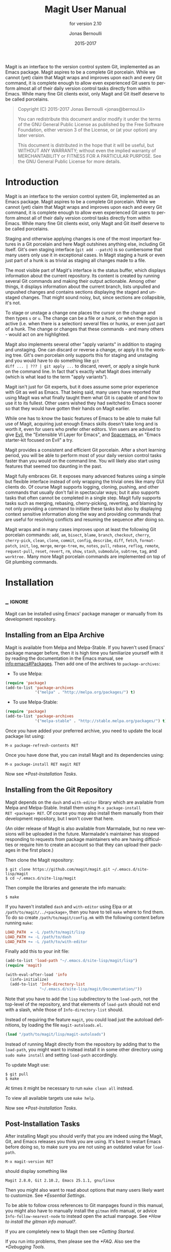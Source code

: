 #+TITLE: Magit User Manual
#+AUTHOR: Jonas Bernoulli
#+EMAIL: jonas@bernoul.li
#+DATE: 2015-2017
#+LANGUAGE: en

#+TEXINFO_DIR_CATEGORY: Emacs
#+TEXINFO_DIR_TITLE: Magit: (magit).
#+TEXINFO_DIR_DESC: Using Git from Emacs with Magit.
#+SUBTITLE: for version 2.10

#+TEXINFO_DEFFN: t
#+OPTIONS: H:4 num:3 toc:2

Magit is an interface to the version control system Git, implemented
as an Emacs package.  Magit aspires to be a complete Git porcelain.
While we cannot (yet) claim that Magit wraps and improves upon each
and every Git command, it is complete enough to allow even experienced
Git users to perform almost all of their daily version control tasks
directly from within Emacs.  While many fine Git clients exist, only
Magit and Git itself deserve to be called porcelains.

#+BEGIN_QUOTE
Copyright (C) 2015-2017 Jonas Bernoulli <jonas@bernoul.li>

You can redistribute this document and/or modify it under the terms
of the GNU General Public License as published by the Free Software
Foundation, either version 3 of the License, or (at your option) any
later version.

This document is distributed in the hope that it will be useful,
but WITHOUT ANY WARRANTY; without even the implied warranty of
MERCHANTABILITY or FITNESS FOR A PARTICULAR PURPOSE.  See the GNU
General Public License for more details.
#+END_QUOTE

* Introduction

Magit is an interface to the version control system Git, implemented
as an Emacs package.  Magit aspires to be a complete Git porcelain.
While we cannot (yet) claim that Magit wraps and improves upon each
and every Git command, it is complete enough to allow even experienced
Git users to perform almost all of their daily version control tasks
directly from within Emacs.  While many fine Git clients exist, only
Magit and Git itself deserve to be called porcelains.

Staging and otherwise applying changes is one of the most important
features in a Git porcelain and here Magit outshines anything else,
including Git itself.  Git's own staging interface (~git add --patch~)
is so cumbersome that many users only use it in exceptional cases.
In Magit staging a hunk or even just part of a hunk is as trivial as
staging all changes made to a file.

The most visible part of Magit's interface is the status buffer, which
displays information about the current repository.  Its content is
created by running several Git commands and making their output
actionable.  Among other things, it displays information about the
current branch, lists unpulled and unpushed changes and contains
sections displaying the staged and unstaged changes.  That might sound
noisy, but, since sections are collapsible, it's not.

To stage or unstage a change one places the cursor on the change and
then types ~s~ or ~u~.  The change can be a file or a hunk, or when the
region is active (i.e. when there is a selection) several files or
hunks, or even just part of a hunk.  The change or changes that these
commands - and many others - would act on are highlighted.

Magit also implements several other "apply variants" in addition to
staging and unstaging.  One can discard or reverse a change, or
apply it to the working tree.  Git's own porcelain only supports this
for staging and unstaging and you would have to do something like ~git
diff ... | ??? | git apply ...~ to discard, revert, or apply a single
hunk on the command line.  In fact that's exactly what Magit does
internally (which is what lead to the term "apply variants").

Magit isn't just for Git experts, but it does assume some prior
experience with Git as well as Emacs.  That being said, many users
have reported that using Magit was what finally taught them what Git
is capable of and how to use it to its fullest.  Other users
wished they had switched to Emacs sooner so that they would have
gotten their hands on Magit earlier.

While one has to know the basic features of Emacs to be able to make
full use of Magit, acquiring just enough Emacs skills doesn't take
long and is worth it, even for users who prefer other editors.  Vim
users are advised to give [[https://bitbucket.org/lyro/evil/wiki/Home][Evil]], the "Extensible VI Layer for Emacs",
and [[https://github.com/syl20bnr/spacemacs][Spacemacs]], an "Emacs starter-kit focused on Evil" a try.

Magit provides a consistent and efficient Git porcelain.  After a
short learning period, you will be able to perform most of your daily
version control tasks faster than you would on the command line.  You
will likely also start using features that seemed too daunting in the
past.

Magit fully embraces Git.  It exposes many advanced features using a
simple but flexible interface instead of only wrapping the trivial
ones like many GUI clients do.  Of course Magit supports logging,
cloning, pushing, and other commands that usually don't fail in
spectacular ways; but it also supports tasks that often cannot be
completed in a single step.  Magit fully supports tasks such as
merging, rebasing, cherry-picking, reverting, and blaming by not only
providing a command to initiate these tasks but also by displaying
context sensitive information along the way and providing commands
that are useful for resolving conflicts and resuming the sequence
after doing so.

Magit wraps and in many cases improves upon at least the following Git
porcelain commands: ~add~, ~am~, ~bisect~, ~blame~, ~branch~, ~checkout~, ~cherry~,
~cherry-pick~, ~clean~, ~clone~, ~commit~, ~config~, ~describe~, ~diff~, ~fetch~,
~format-patch~, ~init~, ~log~, ~merge~, ~merge-tree~, ~mv~, ~notes~, ~pull~, ~rebase~,
~reflog~, ~remote~, ~request-pull~, ~reset~, ~revert~, ~rm~, ~show~, ~stash~,
~submodule~, ~subtree~, ~tag~, and ~worktree.~  Many more Magit porcelain
commands are implemented on top of Git plumbing commands.

* Installation
** _ :ignore:

Magit can be installed using Emacs' package manager or manually from
its development repository.

** Installing from an Elpa Archive

Magit is available from Melpa and Melpa-Stable.  If you haven't used
Emacs' package manager before, then it is high time you familiarize
yourself with it by reading the documentation in the Emacs manual, see
[[info:emacs#Packages]].  Then add one of the archives to
~package-archives~:

- To use Melpa:

#+BEGIN_SRC emacs-lisp
  (require 'package)
  (add-to-list 'package-archives
               '("melpa" . "http://melpa.org/packages/") t)
#+END_SRC

- To use Melpa-Stable:

#+BEGIN_SRC emacs-lisp
  (require 'package)
  (add-to-list 'package-archives
               '("melpa-stable" . "http://stable.melpa.org/packages/") t)
#+END_SRC

Once you have added your preferred archive, you need to update the
local package list using:

#+BEGIN_EXAMPLE
  M-x package-refresh-contents RET
#+END_EXAMPLE

Once you have done that, you can install Magit and its dependencies
using:

#+BEGIN_EXAMPLE
  M-x package-install RET magit RET
#+END_EXAMPLE

Now see [[*Post-Installation Tasks]].

** Installing from the Git Repository

Magit depends on the ~dash~ and ~with-editor~ library which are available
from Melpa and Melpa-Stable.  Install them using ~M-x package-install
RET <package> RET~.  Of course you may also install them manually from
their development repository, but I won't cover that here.

(An older release of Magit is also available from Marmalade, but no
new versions will be uploaded in the future.  Marmalade's maintainer
has stopped responding to requests from package maintainers who are
having difficulties or require him to create an account so that they
can upload their packages in the first place.)

Then clone the Magit repository:

#+BEGIN_SRC shell-script
  $ git clone https://github.com/magit/magit.git ~/.emacs.d/site-lisp/magit
  $ cd ~/.emacs.d/site-lisp/magit
#+END_SRC

Then compile the libraries and generate the info manuals:

#+BEGIN_SRC shell-script
  $ make
#+END_SRC

If you haven't installed ~dash~ and ~with-editor~ using Elpa or at
~/path/to/magit/../<package>~, then you have to tell ~make~ where to find
them.  To do so create ~/path/to/magit/config.mk~ with the following
content before running ~make~:

#+BEGIN_SRC makefile
  LOAD_PATH  = -L /path/to/magit/lisp
  LOAD_PATH += -L /path/to/dash
  LOAD_PATH += -L /path/to/with-editor
#+END_SRC

Finally add this to your init file:

#+BEGIN_SRC emacs-lisp
  (add-to-list 'load-path "~/.emacs.d/site-lisp/magit/lisp")
  (require 'magit)

  (with-eval-after-load 'info
    (info-initialize)
    (add-to-list 'Info-directory-list
                 "~/.emacs.d/site-lisp/magit/Documentation/"))
#+END_SRC

Note that you have to add the ~lisp~ subdirectory to the ~load-path~, not
the top-level of the repository, and that elements of ~load-path~ should
not end with a slash, while those of ~Info-directory-list~ should.

Instead of requiring the feature ~magit~, you could load just the
autoload definitions, by loading the file ~magit-autoloads.el~.

#+BEGIN_SRC emacs-lisp
  (load "/path/to/magit/lisp/magit-autoloads")
#+END_SRC

Instead of running Magit directly from the repository by adding that
to the ~load-path~, you might want to instead install it in some other
directory using ~sudo make install~ and setting ~load-path~ accordingly.

To update Magit use:

#+BEGIN_SRC shell-script
  $ git pull
  $ make
#+END_SRC

At times it might be necessary to run ~make clean all~ instead.

To view all available targets use ~make help~.

Now see [[*Post-Installation Tasks]].

** Post-Installation Tasks

After installing Magit you should verify that you are indeed using the
Magit, Git, and Emacs releases you think you are using.  It's best to
restart Emacs before doing so, to make sure you are not using an
outdated value for ~load-path~.

#+BEGIN_EXAMPLE
  M-x magit-version RET
#+END_EXAMPLE

should display something like

#+BEGIN_EXAMPLE
  Magit 2.8.0, Git 2.10.2, Emacs 25.1.1, gnu/linux
#+END_EXAMPLE

Then you might also want to read about options that many users likely
want to customize.  See [[*Essential Settings]].

To be able to follow cross references to Git manpages found in this
manual, you might also have to manually install the ~gitman~ info manual,
or advice ~Info-follow-nearest-node~ to instead open the actual manpage.
See [[*How to install the gitman info manual?]].

If you are completely new to Magit then see [[*Getting Started]].

If you run into problems, then please see the [[*FAQ]].  Also see the
[[*Debugging Tools]].

And last but not least please consider making a donation, to ensure
that I can keep working on Magit.  See https://magit.vc/donations.
for various donation options.

* Getting Started

This short tutorial describes the most essential features that many
Magitians use on a daily basis.  It only scratches the surface but
should be enough to get you started.

IMPORTANT: It is safest if you clone some repository just for this
tutorial.  Alternatively you can use an existing local repository, but
if you do that, then you should commit all uncommitted changes before
proceeding.

To display information about the current Git repository, type ~M-x
magit-status RET~.  You will be using this command a lot, and should
therefore give it a global key binding.  This is what we recommend:

#+BEGIN_SRC emacs-lisp
  (global-set-key (kbd "C-x g") 'magit-status)
#+END_SRC

Most Magit commands are commonly invoked from the status buffer.  It
can be considered the primary interface for interacting with Git using
Magit.  Many other Magit buffers may exist at a given time, but they
are often created from this buffer.

Depending on what state your repository is in, this buffer may contain
sections titled "Staged changes", "Unstaged changes", "Unmerged into
origin/master", "Unpushed to origin/master", and many others.

Since we are starting from a safe state, which you can easily return
to (by doing a ~git reset --hard PRE-MAGIT-STATE~), there currently are
not staged or unstaged changes.  Edit some files and save the changes.
Then go back to the status buffer, while at the same time refreshing
it, by typing ~C-x g~.  (When the status buffer, or any Magit buffer for
that matter, is the current buffer, then you can also use just ~g~ to
refresh it).

Move between sections using ~p~ and ~n~.  Note that the bodies of some
sections are hidden.  Type ~TAB~ to expand or collapse the section at
point.  You can also use ~C-tab~ to cycle the visibility of the current
section and its children.  Move to a file section inside the section
named "Unstaged changes" and type ~s~ to stage the changes you have made
to that file.  That file now appears under "Staged changes".

Magit can stage and unstage individual hunks, not just complete files.
Move to the file you have just staged, expand it using ~TAB~, move to
one of the hunks using ~n~, and unstage just that by typing ~u~.  Note how
the staging (~s~) and unstaging (~u~) commands operate on the change at
point.  Many other commands behave the same way.

You can also un-/stage just part of a hunk.  Inside the body of a hunk
section (move there using ~C-n~), set the mark using ~C-SPC~ and move down
until some added and/or removed lines fall inside the region but not
all of them.  Again type ~s~ to stage.

It is also possible to un-/stage multiple files at once.  Move to a
file section, type ~C-SPC~, move to the next file using ~n~, and then ~s~ to
stage both files.  Note that both the mark and point have to be on the
headings of sibling sections for this to work.  If the region looks
like it does in other buffers, then it doesn't select Magit sections
that can be acted on as a unit.

And then of course you want to commit your changes.  Type ~c~.  This
shows the committing popup buffer featuring various commit variants
and arguments that can be passed to ~git commit~.  Do not worry about
those for now.  We want to create a "normal" commit, which is done by
typing ~c~ again.

Now two new buffers appear.  One is for writing the commit message,
the other shows a diff with the changes that you are about to
committed.  Write a message and then type ~C-c C-c~ to actually create
the commit.

You probably don't want to push the commit you just created because
you just committed some random changes, but if that is not the case
you could push it by typing ~P~ to bring up the push popup and then ~p~
to push to a branch with the same name as the local branch onto the
remote configured as the push-remote.  (If the push-remote is not
configured yet, then you would first be prompted for the remote to
push to.)

So far we have mentioned the commit, push, and log popups.  These are
probably among the popups you will be using the most, but many others
exist.  To show a popup that lists all other popups (as well as the
various apply commands and some other fundamental commands), type ~h~.
Try a few.

The key bindings in that popup correspond to the bindings in Magit
buffers, including but not limited to the status buffer.  So you could
type ~h d~ to bring up the diff popup, but once you remember that "d"
stands for "diff", you would usually do so by just typing ~d~.  But the
"popup of popups" is useful even once you have memorized all the
bindings, as it can provide easy access to Magit commands from
non-Magit buffers.  You should create a global key binding for this
command too:

#+BEGIN_SRC emacs-lisp
  (global-set-key (kbd "C-x M-g") 'magit-dispatch-popup)
#+END_SRC

In the same vein, you might also want to enable ~global-magit-file-mode~
to get some more Magit key bindings in regular file-visiting buffers
(see [[*Minor Mode for Buffers Visiting Files]]).

It is not necessary that you do so now, but if you stick with Magit,
then it is highly recommended that you read the next section too.

* Interface Concepts
** Modes and Buffers
*** _ :ignore:

Magit provides several major-modes.  For each of these modes there
usually exists only one buffer per repository.  Separate modes and
thus buffers exist for commits, diffs, logs, and some other things.

Besides these special purpose buffers, there also exists an overview
buffer, called the *status buffer*.  Its usually from this buffer that
the user invokes Git commands, or creates or visits other buffers.

In this manual we often speak about "Magit buffers".  By that we mean
buffers whose major-modes derive from ~magit-mode~.

- Key: M-x magit-toggle-buffer-lock, magit-toggle-buffer-lock

  This command locks the current buffer to its value or if the buffer
  is already locked, then it unlocks it.

  Locking a buffer to its value prevents it from being reused to
  display another value.  The name of a locked buffer contains its
  value, which allows telling it apart from other locked buffers and
  the unlocked buffer.

  Not all Magit buffers can be locked to their values, for example it
  wouldn't make sense to lock a status buffer.

  There can only be a single unlocked buffer using a certain
  major-mode per repository.  So when a buffer is being unlocked and
  another unlocked buffer already exists for that mode and repository,
  then the former buffer is instead deleted and the latter is
  displayed in its place.

*** Switching Buffers

- Function: magit-display-buffer buffer

  This function is a wrapper around ~display-buffer~ and is used to
  display any Magit buffer.  It displays BUFFER in some window and,
  unlike ~display-buffer~, also selects that window, provided
  ~magit-display-buffer-noselect~ is ~nil~.  It also runs the hooks
  mentioned below.

- Variable: magit-display-buffer-noselect

  When this is non-nil, then ~magit-display-buffer~ only displays the
  buffer but forgoes also selecting the window.  This variable should
  not be set globally, it is only intended to be let-bound, by code
  that automatically updates "the other window".  This is used for
  example when the revision buffer is updated when you move inside the
  log buffer.

- User Option: magit-display-buffer-function

  The function specified here is called by ~magit-display-buffer~ with
  one argument, a buffer, to actually display that buffer.  This
  function should call ~display-buffer~ with that buffer as first and a
  list of display actions as second argument.

  Magit provides several functions, listed below, that are suitable
  values for this option.  If you want to use different rules, then a
  good way of doing that is to start with a copy of one of these
  functions and then adjust it to your needs.

  Instead of using a wrapper around ~display-buffer~, that function
  itself can be used here, in which case the display actions have to
  be specified by adding them to ~display-buffer-alist~ instead.

  To learn about display actions, see [[info:elisp#Choosing a Window for
  Display]].

- Function: magit-display-buffer-traditional buffer

  This function is the current default value of the option
  ~magit-display-buffer-function~.  Before that option and this function
  were added, the behavior was hard-coded in many places all over the
  code base but now all the rules are contained in this one function
  (except for the "noselect" special case mentioned above).

- Function: magit-display-buffer-same-window-except-diff-v1

  This function displays most buffers in the currently selected
  window.  If a buffer's mode derives from ~magit-diff-mode~ or
  ~magit-process-mode~, it is displayed in another window.

- Function: magit-display-buffer-fullframe-status-v1

  This function fills the entire frame when displaying a status
  buffer.  Otherwise, it behaves like
  ~magit-display-buffer-traditional~.

- Function: magit-display-buffer-fullframe-status-topleft-v1

  This function fills the entire frame when displaying a status
  buffer.  It behaves like ~magit-display-buffer-fullframe-status-v1~
  except that it displays buffers that derive from ~magit-diff-mode~
  or ~magit-process-mode~ to the top or left of the current buffer
  rather than to the bottom or right.  As a result, Magit buffers tend
  to pop up on the same side as they would if
  ~magit-display-buffer-traditional~ were in use.

- Function: magit-display-buffer-fullcolumn-most-v1

  This function displays most buffers so that they fill the entire
  height of the frame.  However, the buffer is displayed in another
  window if 1) the buffer's mode derives from ~magit-process-mode~,
  or 2) the buffer's mode derives from ~magit-diff-mode~, provided
  that the mode of the current buffer derives from ~magit-log-mode~ or
  ~magit-cherry-mode~.

- User Option: magit-pre-display-buffer-hook

  This hook is run by ~magit-display-buffer~ before displaying the
  buffer.

- Function: magit-save-window-configuration

  This function saves the current window configuration.  Later when
  the buffer is buried, it may be restored by
  ~magit-restore-window-configuration~.

- User Option: magit-post-display-buffer-hook

  This hook is run by ~magit-display-buffer~ after displaying the
  buffer.

- Function: magit-maybe-set-dedicated

  This function remembers if a new window had to be created to display
  the buffer, or whether an existing window was reused.  This
  information is later used by ~magit-mode-quit-window~, to determine
  whether the window should be deleted when its last Magit buffer is
  buried.

*** Naming Buffers

- User Option: magit-generate-buffer-name-function

  The function used to generate the names of Magit buffers.

  Such a function should take the options ~magit-uniquify-buffer-names~
  as well as ~magit-buffer-name-format~ into account.  If it doesn't,
  then should be clearly stated in the doc-string.  And if it supports
  %-sequences beyond those mentioned in the doc-string of the option
  ~magit-buffer-name-format~, then its own doc-string should describe
  the additions.

- Function: magit-generate-buffer-name-default-function mode

  This function returns a buffer name suitable for a buffer whose
  major-mode is MODE and which shows information about the repository
  in which ~default-directory~ is located.

  This function uses ~magit-buffer-name-format~ and supporting all of
  the %-sequences mentioned the documentation of that option.  It also
  respects the option ~magit-uniquify-buffer-names~.

- User Option: magit-buffer-name-format

  The format string used to name Magit buffers.

  At least the following %-sequences are supported:

  - ~%m~

    The name of the major-mode, but with the ~-mode~ suffix removed.

  - ~%M~

    Like ~%m~ but abbreviate ~magit-status-mode~ as ~magit~.

  - ~%v~

    The value the buffer is locked to, in parentheses, or an empty
    string if the buffer is not locked to a value.

  - ~%V~

    Like ~%v~, but the string is prefixed with a space, unless it is an
    empty string.

  - ~%t~

    The top-level directory of the working tree of the repository, or
    if ~magit-uniquify-buffer-names~ is non-nil an abbreviation of that.

  The value should always contain either ~%m~ or ~%M~, ~%v~ or ~%V~, and ~%t~.
  If ~magit-uniquify-buffer-names~ is non-nil, then the value must end
  with ~%t~.

- User Option: magit-uniquify-buffer-names

  This option controls whether the names of Magit buffers are
  uniquified.  If the names are not being uniquified, then they
  contain the full path of the top-level of the working tree of the
  corresponding repository.  If they are being uniquified, then they
  end with the basename of the top-level, or if that would conflict
  with the name used for other buffers, then the names of all these
  buffers are adjusted until they no longer conflict.

  This is done using the ~uniquify~ package; customize its options to
  control how buffer names are uniquified.

*** Quitting Windows

- Key: q, magit-mode-bury-buffer

  This command buries the current Magit buffer.  With a prefix
  argument, it instead kills the buffer.

- User Option: magit-bury-buffer-function

  The function used to actually bury or kill the current buffer.

  ~magit-mode-bury-buffer~ calls this function with one argument.  If
  the argument is non-nil, then the function has to kill the current
  buffer.  Otherwise it has to bury it alive.  The default value
  currently is ~magit-restore-window-configuration~.

- Function: magit-restore-window-configuration kill-buffer

  Bury or kill the current buffer using ~quit-window~, which is called
  with KILL-BUFFER as first and the selected window as second
  argument.

  Then restore the window configuration that existed right before the
  current buffer was displayed in the selected frame.  Unfortunately
  that also means that point gets adjusted in all the buffers, which
  are being displayed in the selected frame.

- Function: magit-mode-quit-window kill-buffer

  Bury or kill the current buffer using ~quit-window~, which is called
  with KILL-BUFFER as first and the selected window as second
  argument.

  Then, if the window was originally created to display a Magit buffer
  and the buried buffer was the last remaining Magit buffer that was
  ever displayed in the window, then that is deleted.

*** Automatic Refreshing of Magit Buffers

After running a command which may change the state of the current
repository, the current Magit buffer and the corresponding status
buffer are refreshed.  The status buffer may optionally be
automatically refreshed whenever a buffer is saved to a file inside
the respective repository.

Automatically refreshing Magit buffers ensures that the displayed
information is up-to-date most of the time but can lead to a
noticeable delay in big repositories.  Other Magit buffers are not
refreshed to keep the delay to a minimum and also because doing so can
sometimes be undesirable.

Buffers can also be refreshed explicitly, which is useful in buffers
that weren't current during the last refresh and after changes were
made to the repository outside of Magit.

- Key: g, magit-refresh

  This command refreshes the current buffer if its major mode derives
  from ~magit-mode~ as well as the corresponding status buffer.

  If the option ~magit-revert-buffers~ calls for it, then it also
  reverts all unmodified buffers that visit files being tracked in the
  current repository.

- Key: G, magit-refresh-all

  This command refreshes all Magit buffers belonging to the current
  repository and also reverts all unmodified buffers that visit files
  being tracked in the current repository.

  The file-visiting buffers are always reverted, even if
  ~magit-revert-buffers~ is nil.

- User Option: magit-refresh-buffer-hook

  This hook is run in each Magit buffer that was refreshed during the
  current refresh - normally the current buffer and the status buffer.

- User Option: magit-refresh-status-buffer

  When this option is non-nil, then the status buffer is automatically
  refreshed after running git for side-effects, in addition to the
  current Magit buffer, which is always refreshed automatically.

  Only set this to nil after exhausting all other options to improve
  performance.

- Function: magit-after-save-refresh-status

  This function is intended to be added to ~after-save-hook~.  After
  doing that the corresponding status buffer is refreshed whenever a
  buffer is saved to a file inside a repository.

  Note that refreshing a Magit buffer is done by re-creating its
  contents from scratch, which can be slow in large repositories.  If
  you are not satisfied with Magit's performance, then you should
  obviously not add this function to that hook.

*** Automatic Saving of File-Visiting Buffers

File-visiting buffers are by default saved at certain points in time.
This doesn't guarantee that Magit buffers are always up-to-date, but,
provided one only edits files by editing them in Emacs and uses only
Magit to interact with Git, one can be fairly confident.  When in
doubt or after outside changes, type ~g~ (~magit-refresh~) to save and
refresh explicitly.

- User Option: magit-save-repository-buffers

  This option controls whether file-visiting buffers are saved before
  certain events.

  If this is non-nil then all modified file-visiting buffers belonging
  to the current repository may be saved before running commands,
  before creating new Magit buffers, and before explicitly refreshing
  such buffers.  If this is ~dontask~ then this is done without user
  intervention.  If it is ~t~ then the user has to confirm each save.

*** Automatic Reverting of File-Visiting Buffers

By default Magit automatically reverts buffers that are visiting files
that are being tracked in a Git repository, after they have changed on
disk.  When using Magit one often changes files on disk by running
git, i.e. "outside Emacs", making this a rather important feature.

For example, if you discard a change in the status buffer, then that
is done by running ~git apply --reverse ...~, and Emacs considers the
file to have "changed on disk".  If Magit did not automatically revert
the buffer, then you would have to type ~M-x revert-buffer RET RET~ in
the visiting buffer before you could continue making changes.

- User Option: magit-auto-revert-mode

  When this mode is enabled, then buffers that visit tracked files,
  are automatically reverted after the visited files changed on disk.

- User Option: global-auto-revert-mode

  When this mode is enabled, then any file-visiting buffer is
  automatically reverted after the visited file changed on disk.

  If you like buffers that visit tracked files to be automatically
  reverted, then you might also like any buffer to be reverted, not
  just those visiting tracked files.  If that is the case, then enable
  this mode /instead of/ ~magit-auto-revert-mode~.

- User Option: magit-auto-revert-immediately

  This option controls whether Magit reverts buffers immediately.

  If this is non-nil and either ~global-auto-revert-mode~ or
  ~magit-auto-revert-mode~ is enabled, then Magit immediately reverts
  buffers by explicitly calling ~auto-revert-buffers~ after running git
  for side-effects.

  If ~auto-revert-use-notify~ is non-nil (and file notifications are
  actually supported), then ~magit-auto-revert-immediately~ does not
  have to be non-nil, because the reverts happen immediately anyway.

  If ~magit-auto-revert-immediately~ and ~auto-revert-use-notify~ are both
  ~nil~, then reverts happen after ~auto-revert-interval~ seconds of user
  inactivity.  That is not desirable.

- User Option: auto-revert-use-notify

  This option controls whether file notification functions should be
  used.  Note that this variable unfortunately defaults to ~t~ even on
  systems on which file notifications cannot be used.

- User Option: magit-auto-revert-tracked-only

  This option controls whether ~magit-auto-revert-mode~ only reverts
  tracked files or all files that are located inside Git repositories,
  including untracked files and files located inside Git's control
  directory.

- Command: auto-revert-mode

  The global mode ~magit-auto-revert-mode~ works by turning on this
  local mode in the appropriate buffers (but ~global-auto-revert-mode~
  is implemented differently).  You can also turn it on or off
  manually, which might be necessary if Magit does not notice that a
  previously untracked file now is being tracked or vice-versa.

- User Option: auto-revert-stop-on-user-input

  This option controls whether the arrival of user input suspends the
  automatic reverts for ~auto-revert-interval~ seconds.

- User Option: auto-revert-interval

  This option controls for how many seconds Emacs waits before
  resuming suspended reverts.

- User Option: auto-revert-buffer-list-filter

  This option specifies an additional filter used by
  ~auto-revert-buffers~ to determine whether a buffer should be reverted
  or not.

  This option is provided by ~magit~, which also redefines
  ~auto-revert-buffers~ to respect it.  Magit users who do not turn on
  the local mode ~auto-revert-mode~ themselves, are best served by
  setting the value to ~magit-auto-revert-repository-buffers-p~.

  However the default is nil, to not disturb users who do use the
  local mode directly.  If you experience delays when running Magit
  commands, then you should consider using one of the predicates
  provided by Magit - especially if you also use Tramp.

  Users who do turn on ~auto-revert-mode~ in buffers in which Magit
  doesn't do that for them, should likely not use any filter.  Users
  who turn on ~global-auto-revert-mode~, do not have to worry about this
  option, because it is disregarded if the global mode is enabled.

- User Option: auto-revert-verbose

  This option controls whether Emacs reports when a buffer has been
  reverted.

The options with the ~auto-revert-~ prefix are located in the Custom
group named ~auto-revert~.  The other, magit-specific, options are
located in the ~magit~ group.

**** Risk of Reverting Automatically
:PROPERTIES:
:TEXINFO-NODE: t
:END:

For the vast majority users automatically reverting file-visiting
buffers after they have changed on disk is harmless.

If a buffer is modified (i.e. it contains changes that haven't been
saved yet), then Emacs would refuse to automatically revert it.  If
you save a previously modified buffer, then that results in what is
seen by Git as an uncommitted change.  Git would then refuse to carry
out any commands that would cause these changes to be lost.  In other
words, if there is anything that could be lost, then either Git or
Emacs would refuse to discard the changes.

However if you do use file-visiting buffers as a sort of ad hoc
"staging area", then the automatic reverts could potentially cause
data loss.  So far I have only heard from one user who uses such a
workflow.

An example: You visit some file in a buffer, edit it, and save the
changes.  Then, outside of Emacs (or at least not using Magit or by
saving the buffer) you change the file on disk again.  At this point
the buffer is the only place where the intermediate version still
exists.  You have saved the changes to disk, but that has since been
overwritten.  Meanwhile Emacs considers the buffer to be unmodified
(because you have not made any changes to it since you last saved it
to the visited file) and therefore would not object to it being
automatically reverted.  At this point an Auto-Revert mode would kick
in.  It would check whether the buffer is modified and since that is
not the case it would revert it.  The intermediate version would be
lost.  (Actually you could still get it back using the ~undo~ command.)

If your workflow depends on Emacs preserving the intermediate version
in the buffer, then you have to disable all Auto-Revert modes.  But
please consider that such a workflow would be dangerous even without
using an Auto-Revert mode, and should therefore be avoided.  If Emacs
crashed or if you quit Emacs by mistake, then you would also lose the
buffer content.  There would be no autosave file still containing the
intermediate version (because that was deleted when you saved the
buffer) and you would not be asked whether you want to save the buffer
(because it isn't modified).

** Sections
*** _ :ignore:

Magit buffers are organized into nested sections, which can be
collapsed and expanded, similar to how sections are handled in Org
mode.  Each section also has a type, and some sections also have a
value.  For each section type there can also be a local keymap, shared
by all sections of that type.

Taking advantage of the section value and type, many commands operate on
the current section, or when the region is active and selects sections
of the same type, all of the selected sections.  Commands that only
make sense for a particular section type (as opposed to just behaving
differently depending on the type) are usually bound in section type
keymaps.

*** Section Movement

To move within a section use the usual keys (~C-p~, ~C-n~, ~C-b~, ~C-f~ etc),
whose global bindings are not shadowed.  To move to another section use
the following commands.

- Key: p, magit-section-backward

  When not at the beginning of a section, then move to the beginning
  of the current section.  At the beginning of a section, instead move
  to the beginning of the previous visible section.

- Key: n, magit-section-forward

  Move to the beginning of the next visible section.

- Key: M-p, magit-section-backward-siblings

  Move to the beginning of the previous sibling section.  If there is
  no previous sibling section, then move to the parent section
  instead.

- Key: M-n, magit-section-forward-siblings

  Move to the beginning of the next sibling section.  If there is no
  next sibling section, then move to the parent section instead.

- Key: ^, magit-section-up

  Move to the beginning of the parent of the current section.

The above commands all call the hook ~magit-section-movement-hook~.
And, except for the second, the below functions are all members of
that hook's default value.

- Variable: magit-section-movement-hook

  This hook is run by all of the above movement commands, after
  arriving at the destination.

- Function: magit-hunk-set-window-start

  This hook function ensures that the beginning of the current section
  is visible, provided it is a ~hunk~ section.  Otherwise, it does
  nothing.

- Function: magit-section-set-window-start

  This hook function ensures that the beginning of the current section
  is visible, regardless of the section's type.  If you add this to
  ~magit-section-movement-hook~, then you must remove the hunk-only
  variant in turn.

- Function: magit-log-maybe-show-more-commits

  This hook function only has an effect in log buffers, and ~point~ is
  on the "show more" section.  If that is the case, then it doubles
  the number of commits that are being shown.

- Function: magit-log-maybe-update-revision-buffer

  When moving inside a log buffer, then this function updates the
  revision buffer, provided it is already being displayed in another
  window of the same frame.

- Function: magit-log-maybe-update-blob-buffer

  When moving inside a log buffer and another window of the same frame
  displays a blob buffer, then this function instead displays the blob
  buffer for the commit at point in that window.

- Function: magit-status-maybe-update-revision-buffer

  When moving inside a status buffer, then this function updates the
  revision buffer, provided it is already being displayed in another
  window of the same frame.

- Function: magit-status-maybe-update-blob-buffer

  When moving inside a status buffer and another window of the same
  frame displays a blob buffer, then this function instead displays
  the blob buffer for the commit at point in that window.

- User Option: magit-update-other-window-delay

  Delay before automatically updating the other window.

  When moving around in certain buffers certain other buffers, which
  are being displayed in another window, may optionally be updated to
  display information about the section at point.

  When holding down a key to move by more than just one section, then
  that would update that buffer for each section on the way.  To
  prevent that, updating the revision buffer is delayed, and this
  option controls for how long.  For optimal experience you might have
  to adjust this delay and/or the keyboard repeat rate and delay of
  your graphical environment or operating system.

*** Section Visibility

Magit provides many commands for changing the visibility of sections,
but all you need to get started are the next two.

- Key: TAB, magit-section-toggle

  Toggle the visibility of the body of the current section.

- Key: C-<tab>, magit-section-cycle

  Cycle the visibility of current section and its children.

- Key: M-<tab>, magit-section-cycle-diffs

  Cycle the visibility of diff-related sections in the current buffer.

- Key: S-<tab>, magit-section-cycle-global

  Cycle the visibility of all sections in the current buffer.

- Key: 1, magit-section-show-level-1
- Key: 2, magit-section-show-level-2
- Key: 3, magit-section-show-level-3
- Key: 4, magit-section-show-level-4

  Show sections surrounding the current section up to level N.

- Key: M-1, magit-section-show-level-1-all
- Key: M-2, magit-section-show-level-2-all
- Key: M-3, magit-section-show-level-3-all
- Key: M-4, magit-section-show-level-4-all

  Show all sections up to level N.

Some functions, which are used to implement the above commands, are
also exposed as commands themselves.  By default no keys are bound to
these commands, as they are generally perceived to be much less
useful.  But your mileage may vary.

- Command: magit-section-show

  Show the body of the current section.

- Command: magit-section-hide

  Hide the body of the current section.

- Command: magit-section-show-headings

  Recursively show headings of children of the current section.  Only
  show the headings.  Previously shown text-only bodies are hidden.

- Command: magit-section-show-children

  Recursively show the bodies of children of the current section.
  With a prefix argument show children down to the level of the
  current section, and hide deeper children.

- Command: magit-section-hide-children

  Recursively hide the bodies of children of the current section.

- Command: magit-section-toggle-children

  Toggle visibility of bodies of children of the current section.

When a buffer is first created then some sections are shown expanded
while others are not.  This is hard coded.  When a buffer is refreshed
then the previous visibility is preserved. The initial visibility of
certain sections can also be overwritten using the hook
~magit-section-set-visibility-hook~.

- Variable: magit-section-set-visibility-hook

  This hook is run when first creating a buffer and also when
  refreshing an existing buffer, and is used to determine the
  visibility of the section currently being inserted.

  Each function is called with one argument, the section being
  inserted.  It should return ~hide~ or ~show~, or to leave the visibility
  undefined ~nil~.  If no function decides on the visibility and the
  buffer is being refreshed, then the visibility is preserved; or if
  the buffer is being created, then the hard coded default is used.

  Usually this should only be used to set the initial visibility but
  not during refreshes.  If ~magit-insert-section--oldroot~ is non-nil,
  then the buffer is being refreshed and these functions should
  immediately return ~nil~.

*** Section Hooks

Which sections are inserted into certain buffers is controlled with
hooks.  This includes the status and the refs buffers.  For other
buffers, e.g. log, diff, and revision buffers, this is not possible.

For buffers whose sections can be customized by the user, a hook
variable called ~magit-TYPE-sections-hook~ exists.  This hook should be
changed using ~magit-add-section-hook~.  Avoid using ~add-hooks~ or the
Custom interface.

The various available section hook variables are described later in
this manual along with the appropriate "section inserter functions".

- Function: magit-add-section-hook hook function &optional at append local

  Add the function FUNCTION to the value of section hook HOOK.

  Add FUNCTION at the beginning of the hook list unless optional
  APPEND is non-nil, in which case FUNCTION is added at the end.  If
  FUNCTION already is a member then move it to the new location.

  If optional AT is non-nil and a member of the hook list, then add
  FUNCTION next to that instead.  Add before or after AT, or replace
  AT with FUNCTION depending on APPEND.  If APPEND is the symbol
  ~replace~, then replace AT with FUNCTION.  For any other non-nil value
  place FUNCTION right after AT.  If nil, then place FUNCTION right
  before AT.  If FUNCTION already is a member of the list but AT is
  not, then leave FUNCTION where ever it already is.

  If optional LOCAL is non-nil, then modify the hook's buffer-local
  value rather than its global value.  This makes the hook local by
  copying the default value.  That copy is then modified.

  HOOK should be a symbol.  If HOOK is void, it is first set to nil.
  HOOK's value must not be a single hook function.  FUNCTION should
  be a function that takes no arguments and inserts one or multiple
  sections at point, moving point forward.  FUNCTION may choose not
  to insert its section(s), when doing so would not make sense.  It
  should not be abused for other side-effects.

To remove a function from a section hook, use ~remove-hook~.

*** Section Types and Values

Each section has a type, for example ~hunk~, ~file~, and ~commit~.
Instances of certain section types also have a value.  The value of a
section of type ~file~, for example, is a file name.

Users usually do not have to worry about a section's type and value,
but knowing them can be handy at times.

- Key: M-x magit-describe-section, magit-describe-section

  Show information about the section at point in the echo area,
  as "VALUE [TYPE PARENT-TYPE...] BEGINNING-END".

Many commands behave differently depending on the type of the section
at point and/or somehow consume the value of that section.  But that
is only one of the reasons why the same key may do something different,
depending on what section is current.

Additionally for each section type a keymap *might* be defined, named
~magit-TYPE-section-map~.  That keymap is used as text property keymap
of all text belonging to any section of the respective type.  If such
a map does not exist for a certain type, then you can define it
yourself, and it will automatically be used.

*** Section Options

This section describes options that have an effect on more than just a
certain type of sections.  As you can see there are not many of those.

- User Option: magit-section-show-child-count

  Whether to append the number of children to section headings.  This
  only affects sections that could benefit from this information.

** Popup Buffers and Prefix Commands

Many Magit commands are implemented using *popup buffers*.  First the
user invokes a *popup* or *prefix* command, which causes a popup buffer
with the available *infix* arguments and *suffix* commands to be
displayed.  The user then optionally toggles/sets some arguments and
finally invokes one of the suffix commands.

This is implemented in the library ~magit-popup~.  Earlier releases used
the library ~magit-key-mode~.  A future release will switch to a
yet-to-be-written successor, which will likely be named ~transient~.

Because ~magit-popup~ can also be used by other packages without having
to depend on all of Magit, it is documented in its own manual.  See
[[info:magit-popup]].

- Key: C-c C-c, magit-dispatch-popup

  This popup command shows a buffer featuring all other Magit popup
  commands as well as some other commands that are not popup commands
  themselves.

This command is also, or especially, useful outside Magit buffers, so
you should setup a global binding:

#+BEGIN_SRC emacs-lisp
  (global-set-key (kbd "C-x M-g") 'magit-dispatch-popup)
#+END_SRC

Most popups set their initial arguments according to the corresponding
~magit-*-arguments~ variable.  Two popups, the log and diff popups
(see [[*Logging]] and [[*Diffing]]), may behave a bit differently, depending
on the value of ~magit-use-sticky-arguments~.

- User Option: magit-use-sticky-arguments

  This option controls how diff and log commands reuse arguments from
  existing buffers.

  When ~t~ (the default value), the log or diff popup reuses the
  arguments from the current repository's log or diff buffer,
  respectively.  When no log or diff buffer exists for the current
  repository, these popups use the default value of
  ~magit-log-arguments~ or ~magit-diff-arguments~.

  When ~current~, log and diff popups will only reuse the arguments if
  the current buffer is derived from ~magit-log-mode~ or
  ~magit-diff-mode~, respectively.

  When ~nil~, the default value of ~magit-log-arguments~ or
  ~magit-diff-arguments~ is always used.

** Completion and Confirmation

Many commands read a value from the user.  By default this is done
using the built-in function ~completing-read~, but Magit can instead use
another completion framework.

- User Option: magit-completing-read-function

  The value of this variable is the function used to perform
  completion.  Because functions /intended/ to replace ~completing-read~
  often are not fully compatible drop-in replacements, and also
  because Magit expects them to add the default choice to the prompt
  themselves, such functions should not be used directly.  Instead a
  wrapper function has to be used.

Currently only the real ~completing-read~ and [[http://www.emacswiki.org/emacs/InteractivelyDoThings][Ido]] are fully supported.
More frameworks will be supported in the future.

- Function: magit-builtin-completing-read prompt choices &optional predicate require-match initial-input hist def

  Perform completion using ~completion-read~.

- Function: magit-ido-completing-read prompt choices &optional predicate require-match initial-input hist def

  Perform completion using ~ido-completing-read+~ from the package by
  the same name (which you have to explicitly install).  Ido itself
  comes with a supposed drop-in replacement ~ido-completing-read~, but
  that has too many deficits to serve our needs.

- User Option: magit-list-refs-sortby

  For many commands that read a ref or refs from the user, the value
  of this option can be used to control the order of the refs.  Valid
  values include any key accepted by the ~--sort~ flag of ~git
  for-each-ref~.  By default, refs are sorted alphabetically by their
  full name (e.g., "refs/heads/master").

By default many commands that could potentially lead to data loss have
to be confirmed.  This includes many very common commands, so this
can become annoying quickly.  Many of these actions can be undone,
provided ~magit-wip-before-change-mode~ is turned on (which it is not by
default, due to performance concerns).

- User Option: magit-no-confirm

  The value of this option is a list of symbols, representing commands
  which do not have to be confirmed by the user before being carried
  out.

  When the global mode ~magit-wip-before-change-mode~ is enabled then
  many commands can be undone.  If that mode is enabled then adding
  ~safe-with-wip~ to this list has the same effect as adding ~discard~,
  ~reverse~, ~stage-all-changes~, and ~unstage-all-changes~.

  #+BEGIN_SRC emacs-lisp
    (add-to-list 'magit-no-confirm 'safe-with-wip)
  #+END_SRC

  For a list of all symbols that can be added to the value of this
  variable, see the doc-string.

Note that there are commands that ignore this option and always
require confirmation, or which can be told not to do so using another
dedicated option.  Also most commands, when acting on multiple sections
at once always, require confirmation, even when they do respect this
option when acting on a single section.

** Running Git
*** Viewing Git Output

Magit runs Git either for side-effects (e.g. when pushing) or to get
some value (e.g. the name of the current branch).  When Git is run for
side-effects then the output goes into a per-repository log buffer,
which can be consulted when things don't go as expected.

- Key: $, magit-process

  This commands displays the process buffer for the current
  repository.

Inside that buffer, the usual key bindings for navigating and showing
sections are available.  There is one additional command.

- Key: k, magit-process-kill

  This command kills the process represented by the section at point.

- User Option: magit-git-debug

  When this is non-nil then the output of all calls to git are logged
  in the process buffer.  This is useful when debugging, otherwise it
  just negatively affects performance.

*** Running Git Manually

While Magit provides many Emacs commands to interact with Git, it does
not cover everything.  In those cases your existing Git knowledge will
come in handy.  Magit provides some commands for running arbitrary Git
commands by typing them into the minibuffer, instead of having to
switch to a shell.

- Key: !, magit-run-popup

  Shows the popup buffer featuring the below suffix commands.

- Key: ! !, magit-git-command-topdir

  This command reads a command from the user and executes it in the
  top-level directory of the current working tree.

  The string "git " is used as initial input when prompting the user
  for the command.  It can be removed to run another command.

- Key: ! p, magit-git-command

  This command reads a command from the user and executes it in
  ~default-directory~.  With a prefix argument the command is executed
  in the top-level directory of the current working tree instead.

  The string "git " is used as initial input when prompting the user
  for the command.  It can be removed to run another command.

- Key: ! s, magit-shell-command-topdir

  This command reads a command from the user and executes it in the
  top-level directory of the current working tree.

- Key: ! S, magit-shell-command

  This command reads a command from the user and executes it in
  ~default-directory~.  With a prefix argument the command is executed
  in the top-level directory of the current working tree instead.

- User Option: magit-shell-command-verbose-prompt

  Whether the prompt, used by the the above commands when reading a
  shell command, shows the directory in which it will be run.

These suffix commands start external gui tools.

- Key: ! k, magit-run-gitk

  This command runs ~gitk~ in the current repository.

- Key: ! a, magit-run-gitk-all

  This command runs ~gitk --all~ in the current repository.

- Key: ! b, magit-run-gitk-branches

  This command runs ~gitk --branches~ in the current repository.

- Key: ! g, magit-run-git-gui

  This command runs ~git gui~ in the current repository.

*** Git Executable

Except on MS Windows, Magit defaults to running Git without specifying
the path to the git executable.  Instead the first executable found by
Emacs on ~exec-path~ is used (whose value in turn is set based on the
value of the environment variable ~$PATH~ when Emacs was started).

This has the advantage that it continues to work even when using Tramp
to connect to a remote machine on which the executable is found in a
different place.  The downside is that if you have multiple versions
of Git installed, then you might end up using another version than the
one you think you are using.

- Key: M-x magit-version, magit-version

  This command shows the currently used versions of Magit, Git, and
  Emacs in the echo area.  Non-interactively this just returns the
  Magit version.

When the ~system-type~ is ~windows-nt~, then ~magit-git-executable~ is set
to an absolute path when Magit is first loaded.  This is necessary
because Git on that platform comes with several wrapper scripts for
the actual git binary, which are also placed on ~$PATH~, and using one
of these wrappers instead of the binary would degrade performance
horribly.

If Magit doesn't find the correct executable then you *can* work
around that by setting ~magit-git-executable~ to an absolute path.
But note that doing so is a kludge.  It is better to make sure the
order in the environment variable ~$PATH~ is correct, and that Emacs
is started with that environment in effect.  The command
~magit-debug-git-executable~ can be useful to find out where Emacs is
searching for git.  If you have to connect from Windows to a
non-Windows machine, then you must change the value to "git".

- User Option: magit-git-executable

  The git executable used by Magit, either the full path to the
  executable or the string "git" to let Emacs find the executable
  itself, using the standard mechanism for doing such things.

- Key: M-x magit-debug-git-executable, magit-debug-git-executable

  Display a buffer with information about ~magit-git-executable~.

*** Global Git Arguments

- User Option: magit-git-global-arguments

  The arguments set here are used every time the git executable is run
  as a subprocess.  They are placed right after the executable itself
  and before the git command - as in ~git HERE... COMMAND REST~.  For
  valid arguments see [[man:git]]

  Be careful what you add here, especially if you are using Tramp to
  connect to servers with ancient Git versions.  Never remove anything
  that is part of the default value, unless you really know what you
  are doing.  And think very hard before adding something; it will be
  used every time Magit runs Git for any purpose.

* Inspecting
** _ :ignore:

The functionality provided by Magit can be roughly divided into three
groups: inspecting existing data, manipulating existing data or adding
new data, and transferring data.  Of course that is a rather crude
distinction that often falls short, but it's more useful than no
distinction at all.  This section is concerned with inspecting data,
the next two with manipulating and transferring it.  Then follows a
section about miscellaneous functionality, which cannot easily be fit
into this distinction.

Of course other distinctions make sense too, e.g. Git's distinction
between porcelain and plumbing commands, which for the most part is
equivalent to Emacs' distinction between interactive commands and
non-interactive functions.  All of the sections mentioned before are
mainly concerned with the porcelain -- Magit's plumbing layer is
described later.

** Status Buffer
*** _ :ignore:

While other Magit buffers contain e.g. one particular diff or one
particular log, the status buffer contains the diffs for staged and
unstaged changes, logs for unpushed and unpulled commits, lists of
stashes and untracked files, and information related to the current
branch.

During certain incomplete operations -- for example when a merge
resulted in a conflict -- additional information is displayed that
helps proceeding with or aborting the operation.

The command ~magit-status~ displays the status buffer belonging to the
current repository in another window.  This command is used so often
that it should be bound globally.  We recommend using ~C-x g~:

#+BEGIN_SRC emacs-lisp
  (global-set-key (kbd "C-x g") 'magit-status)
#+END_SRC

- Key: C-x g, magit-status

  Show the status of the current Git repository in a buffer.
  With a prefix argument prompt for a repository to be shown.
  With two prefix arguments prompt for an arbitrary directory.
  If that directory isn't the root of an existing repository,
  then offer to initialize it as a new repository.

- User Option: magit-repository-directories

  List of directories that are or contain Git repositories.  Each
  element has the form ~(DIRECTORY . DEPTH)~ or, for backward
  compatibility, just DIRECTORY.  DIRECTORY has to be a directory or
  a directory file-name, a string.  DEPTH, an integer, specifies the
  maximum depth to look for Git repositories.  If it is 0, then only
  add DIRECTORY itself.  For elements that are strings, the value of
  option ~magit-repository-directories-depth~ specifies the depth.

- User Option: magit-repository-directories-depth

  The maximum depth to look for Git repositories.  This option is
  obsolete and only used for elements of the option
  ~magit-repository-directories~ (which see) that don't specify the
  depth directly.

- Command: ido-enter-magit-status

  From an Ido prompt used to open a file, instead drop into
  ~magit-status~.  This is similar to ~ido-magic-delete-char~, which,
  despite its name, usually causes a Dired buffer to be created.

  To make this command available, use something like:

  #+BEGIN_SRC emacs-lisp
    (add-hook 'ido-setup-hook
              (lambda ()
                (define-key ido-completion-map
                  (kbd \"C-x g\") 'ido-enter-magit-status)))
  #+END_SRC

  Starting with Emacs 25.1 the Ido keymaps are defined just once
  instead of every time Ido is invoked, so now you can modify it
  like pretty much every other keymap:

  #+BEGIN_SRC emacs-lisp
    (define-key ido-common-completion-map
      (kbd \"C-x g\") 'ido-enter-magit-status)
  #+END_SRC

*** Status Sections

The contents of status buffers is controlled using the hook
~magit-status-sections-hook~.  See [[*Section Hooks]] to learn about such
hooks and how to customize them.

- User Option: magit-status-sections-hook

  Hook run to insert sections into a status buffer.

The first function on that hook by default is
~magit-insert-status-headers~; it is described in the next section.
By default the following functions are also members of that hook:

- Function: magit-insert-merge-log

  Insert section for the on-going merge.  Display the heads that are
  being merged.  If no merge is in progress, do nothing.

- Function: magit-insert-rebase-sequence

  Insert section for the on-going rebase sequence.
  If no such sequence is in progress, do nothing.

- Function: magit-insert-am-sequence

  Insert section for the on-going patch applying sequence.
  If no such sequence is in progress, do nothing.

- Function: magit-insert-sequencer-sequence

  Insert section for the on-going cherry-pick or revert sequence.
  If no such sequence is in progress, do nothing.

- Function: magit-insert-bisect-output

  While bisecting, insert section with output from ~git bisect~.

- Function: magit-insert-bisect-rest

  While bisecting, insert section visualizing the bisect state.

- Function: magit-insert-bisect-log

  While bisecting, insert section logging bisect progress.

- Function: magit-insert-untracked-files

  Maybe insert a list or tree of untracked files.

  Do so depending on the value of ~status.showUntrackedFiles~.  Note
  that even if the value is ~all~, Magit still initially only shows
  directories.  But the directory sections can then be expanded using
  ~TAB~.

- Function: magit-insert-unstaged-changes

  Insert section showing unstaged changes.

- Function: magit-insert-staged-changes

  Insert section showing staged changes.

- Function: magit-insert-stashes &optional ref heading

  Insert the ~stashes~ section showing reflog for "refs/stash".
  If optional REF is non-nil show reflog for that instead.
  If optional HEADING is non-nil use that as section heading
  instead of "Stashes:".

- Function: magit-insert-unpulled-from-upstream

  Insert section showing commits that haven't been pulled from the
  upstream branch yet.

- Function: magit-insert-unpulled-from-pushremote

  Insert section showing commits that haven't been pulled from the
  push-remote branch yet.

- Function: magit-insert-unpushed-to-upstream

  Insert section showing commits that haven't been pushed to the
  upstream yet.

- Function: magit-insert-unpushed-to-pushremote

  Insert section showing commits that haven't been pushed to the
  push-remote yet.

The following functions can also be added to the above hook:

- Function: magit-insert-tracked-files

  Insert a tree of tracked files.

- Function: magit-insert-unpulled-or-recent-commits

  Insert section showing unpulled or recent commits.
  If an upstream is configured for the current branch and it is
  ahead of the current branch, then show the missing commits.
  Otherwise, show the last ~magit-log-section-commit-count~
  commits.

- Function: magit-insert-recent-commits

  Insert section showing the last ~magit-log-section-commit-count~
  commits.

- User Option: magit-log-section-commit-count

  How many recent commits ~magit-insert-recent-commits~ and
  ~magit-insert-unpulled-or-recent-commits~ (provided there are no
  unpulled commits) show.

- Function: magit-insert-unpulled-cherries

  Insert section showing unpulled commits.
  Like ~magit-insert-unpulled-commits~ but prefix each commit
  that has not been applied yet (i.e. a commit with a patch-id
  not shared with any local commit) with "+", and all others
  with "-".

- Function: magit-insert-unpushed-cherries

  Insert section showing unpushed commits.
  Like ~magit-insert-unpushed-commits~ but prefix each commit
  which has not been applied to upstream yet (i.e. a commit with
  a patch-id not shared with any upstream commit) with "+" and
  all others with "-".

See [[*References Buffer]] for some more section inserters, which could be
used here.

*** Status Header Sections

The contents of status buffers is controlled using the hook
~magit-status-sections-hook~ (see [[*Status Sections]]).

By default ~magit-insert-status-headers~ is the first member of that
hook variable.

- Function: magit-insert-status-headers

  Insert headers sections appropriate for ~magit-status-mode~ buffers.
  The sections are inserted by running the functions on the hook
  ~magit-status-headers-hook~.

- User Option: magit-status-headers-hook

  Hook run to insert headers sections into the status buffer.

  This hook is run by ~magit-insert-status-headers~, which in turn has
  to be a member of ~magit-status-sections-hook~ to be used at all.

By default the following functions are members of the above hook:

- Function: magit-insert-error-header

  Insert a header line showing the message about the Git error that
  just occurred.

  This function is only aware of the last error that occur when Git
  was run for side-effects.  If, for example, an error occurs while
  generating a diff, then that error won't be inserted.  Refreshing
  the status buffer causes this section to disappear again.

- Function: magit-insert-diff-filter-header

  Insert a header line showing the effective diff filters.

- Function: magit-insert-head-branch-header

  Insert a header line about the current branch or detached ~HEAD~.

- Function: magit-insert-upstream-branch-header

  Insert a header line about the branch that is usually pulled into
  the current branch.

- Function: magit-insert-push-branch-header

  Insert a header line about the branch that the current branch is
  usually pushed to.

- Function: magit-insert-tags-header

  Insert a header line about the current and/or next tag.

The following functions can also be added to the above hook:

- Function: magit-insert-repo-header

  Insert a header line showing the path to the repository top-level.

- Function: magit-insert-remote-header

  Insert a header line about the remote of the current branch.

  If no remote is configured for the current branch, then fall back
  showing the "origin" remote, or if that does not exist the first
  remote in alphabetic order.

- Function: magit-insert-user-header

  Insert a header line about the current user.

*** Status Module Sections

The contents of status buffers is controlled using the hook
~magit-status-sections-hook~ (see [[*Status Sections]]).

By default ~magit-insert-modules~ is /not/ a member of that hook
variable.

- Function: magit-insert-modules

  Insert submodule sections.

  Hook ~magit-module-sections-hook~ controls which module sections are
  inserted, and option ~magit-insert-modules-nested~ controls whether
  they are wrapped in an additional section.

- Option: magit-module-sections-hook

  Hook run by ~magit-insert-modules~.

- Option: magit-module-sections-nested

  This option controls whether ~magit-insert-modules~ wraps inserted
  sections in an additional section.

  If this is non-nil, then only a single top-level section is inserted.
  If it is nil, then all sections listed in ~magit-module-sections-hook~
  become top-level sections.

- Function: magit-insert-modules-overview

  Insert sections for all submodules.  For each section insert the
  path, the branch, and the output of ~git describe --tags~.

  Press ~RET~ on such a submodule section to show its own status buffer.
  Press ~RET~ on the "Modules" section to display a list of submodules
  in a separate buffer.  This shows additional information not
  displayed in the super-repository's status buffer.

- Function: magit-insert-modules-unpulled-from-upstream

  Insert sections for modules that haven't been pulled from the
  upstream yet.  These sections can be expanded to show the respective
  commits.

- Function: magit-insert-modules-unpulled-from-pushremote

  Insert sections for modules that haven't been pulled from the
  push-remote yet.  These sections can be expanded to show the
  respective commits.

- Function: magit-insert-modules-unpushed-to-upstream

  Insert sections for modules that haven't been pushed to the upstream
  yet.  These sections can be expanded to show the respective commits.

- Function: magit-insert-modules-unpushed-to-pushremote

  Insert sections for modules that haven't been pushed to the
  push-remote yet.  These sections can be expanded to show the
  respective commits.

*** Status Options

- User Option: magit-status-refresh-hook

  Hook run after a status buffer has been refreshed.

- User Option: magit-status-margin

  This option specifies whether the margin is initially shown in
  Magit-Status mode buffers and how it is formatted.

  The value has the form ~(INIT STYLE WIDTH AUTHOR AUTHOR-WIDTH)~.

  - If INIT is non-nil, then the margin is shown initially.
  - STYLE controls how to format the committer date.  It can be one
    of ~age~ (to show the age of the commit), ~age-abbreviated~ (to
    abbreviate the time unit to a character), or a string (suitable
    for ~format-time-string~) to show the actual date.
  - WIDTH controls the width of the margin.  This exists for forward
    compatibility and currently the value should not be changed.
  - AUTHOR controls whether the name of the author is also shown by
    default.
  - AUTHOR-WIDTH has to be an integer.  When the name of the author
    is shown, then this specifies how much space is used to do so.

- User Option: magit-log-section-args

  Additional Git arguments used when creating log sections.  Only
  ~--graph~, ~--decorate~, and ~--show-signature~ are supported.  This
  option is only a temporary kludge and will be removed.

  Note that due to an issue in Git the use of ~--graph~ is very slow
  with long histories, so you probably don't want to add this here.

Also see the proceeding section for more options concerning status
buffers.

** Repository List

- Command: magit-list-repositories

  This command displays a list of repositories in a separate buffer.

  The options ~magit-repository-directories~ and
  ~magit-repository-directories-depth~ control which repositories are
  displayed.

- User Option: magit-repolist-columns

  This option controls what columns are displayed by the command
  ~magit-list-repositories~ and how they are displayed.

  Each element has the form ~(HEADER WIDTH FORMAT PROPS)~.

  HEADER is the string displayed in the header.  WIDTH is the width of
  the column.  FORMAT is a function that is called with one argument,
  the repository identification (usually its basename), and with
  ~default-directory~ bound to the toplevel of its working tree.  It
  has to return a string to be inserted or nil.  PROPS is an alist
  that supports the keys ~:right-align~ and ~:pad-right~.

The following functions can be added to the above option:

- Function: magit-repolist-column-ident

  This function inserts the identification of the repository.  Usually
  this is just its basename.

- Function: magit-repolist-column-path

  This function inserts the absolute path of the repository.

- Function: magit-repolist-column-version

  This function inserts a description of the repository's ~HEAD~ revision.

- Function: magit-repolist-column-unpulled-from-upstream

  This function inserts the number of upstream commits not in the
  current branch.

- Function: magit-repolist-column-unpulled-from-pushremote

  This function inserts the number of commits in the push branch but
  not the current branch.

- Function: magit-repolist-column-unpushed-to-upstream

  This function inserts the number of commits in the current branch
  but not its upstream.

- Function: magit-repolist-column-unpushed-to-pushremote

  This function inserts the number of commits in the current branch
  but not its push branch.

** Logging
*** _ :ignore:

The status buffer contains logs for the unpushed and unpulled commits,
but that obviously isn't enough.  The prefix command ~magit-log-popup~,
on ~l~, features several suffix commands, which show a specific log in a
separate log buffer.

Like other popups, the log popup also features several arguments that
can be changed before invoking one of the suffix commands.  However,
in the case of the log popup, these arguments may be taken from those
currently in use in the current repository's log buffer, depending on
the value of ~magit-use-sticky-arguments~ (see [[*Popup Buffers and
Prefix Commands]]).

For information about the various arguments, see [[man:git-log]]
The switch ~++order=VALUE~ is converted to one of ~--author-date-order~,
~--date-order~, or ~--topo-order~ before being passed to ~git log~.

The log popup also features several reflog commands.  See [[*Reflog]].

- Key: l, magit-log-popup

  This prefix command shows the following suffix commands along with
  the appropriate infix arguments in a popup buffer.

- Key: l l, magit-log-current

  Show log for the current branch.  When ~HEAD~ is detached or with a
  prefix argument, show log for one or more revs read from the
  minibuffer.

- Key: l o, magit-log

  Show log for one or more revs read from the minibuffer.  The user
  can input any revision or revisions separated by a space, or even
  ranges, but only branches, tags, and a representation of the
  commit at point are available as completion candidates.

- Key: l h, magit-log-head

  Show log for ~HEAD~.

- Key: l L, magit-log-branches

  Show log for all local branches and ~HEAD~.

- Key: l b, magit-log-all-branches

  Show log for all local and remote branches and ~HEAD~.

- Key: l a, magit-log-all

  Show log for all references and ~HEAD~.


Two additional commands that show the log for the file or blob that
is being visited in the current buffer exists, see [[*Minor Mode for
Buffers Visiting Files]].  The command ~magit-cherry~ also shows a log,
see [[*Cherries]].

*** Refreshing Logs

The prefix command ~magit-log-refresh-popup~, on ~L~, can be used to
change the log arguments used in the current buffer, without changing
which log is shown.  This works in dedicated log buffers, but also in
the status buffer.

- Key: L, magit-log-refresh-popup

  This prefix command shows the following suffix commands along with
  the appropriate infix arguments in a popup buffer.

- Key: L g, magit-log-refresh

  This suffix command sets the local log arguments for the current
  buffer.

- Key: L s, magit-log-set-default-arguments

  This suffix command sets the default log arguments for buffers of
  the same type as that of the current buffer.  Other existing buffers
  of the same type are not affected because their local values have
  already been initialized.

- Key: L w, magit-log-save-default-arguments

  This suffix command sets the default log arguments for buffers of
  the same type as that of the current buffer, and saves the value for
  future sessions.  Other existing buffers of the same type are not
  affected because their local values have already been initialized.

- Key: L t, magit-toggle-margin

  Show or hide the margin.

*** Log Buffer

- Key: L, magit-log-refresh-popup

  This prefix command shows the following suffix commands along with
  the appropriate infix arguments in a popup buffer.  See [[*Refreshing
  Logs]].

- Key: q, magit-log-bury-buffer

  Bury the current buffer or the revision buffer in the same frame.
  Like ~magit-mode-bury-buffer~ (which see) but with a negative prefix
  argument instead bury the revision buffer, provided it is displayed
  in the current frame.

- Key: C-c C-b, magit-go-backward

  Move backward in current buffer's history.

- Key: C-c C-f, magit-go-forward

  Move forward in current buffer's history.

- Key: C-c C-n, magit-log-move-to-parent

  Move to a parent of the current commit.  By default, this is the
  first parent, but a numeric prefix can be used to specify another
  parent.

- Key: SPC, magit-diff-show-or-scroll-up

  Update the commit or diff buffer for the thing at point.

  Either show the commit or stash at point in the appropriate buffer,
  or if that buffer is already being displayed in the current frame
  and contains information about that commit or stash, then instead
  scroll the buffer up.  If there is no commit or stash at point, then
  prompt for a commit.

- Key: DEL, magit-diff-show-or-scroll-down

  Update the commit or diff buffer for the thing at point.

  Either show the commit or stash at point in the appropriate buffer,
  or if that buffer is already being displayed in the current frame
  and contains information about that commit or stash, then instead
  scroll the buffer down.  If there is no commit or stash at point,
  then prompt for a commit.

- Key: =, magit-log-toggle-commit-limit

  Toggle the number of commits the current log buffer is limited to.
  If the number of commits is currently limited, then remove that
  limit.  Otherwise set it to 256.

- Key: +, magit-log-double-commit-limit

  Double the number of commits the current log buffer is limited to.

- Key: =, magit-log-half-commit-limit

  Half the number of commits the current log buffer is limited to.

- User Option: magit-log-auto-more

  Insert more log entries automatically when moving past the last
  entry.  Only considered when moving past the last entry with
  ~magit-goto-*-section~ commands.

- User Option: magit-log-show-refname-after-summary

  Whether to show the refnames after the commit summaries.  This is
  useful if you use really long branch names.

For a description of ~magit-log-margin~ see [[*Log Margin]].

*** Log Margin

In buffers which show one or more logs, it is possible to show
additional information about each commit in the margin.  The options
used to configure the margin are named ~magit-INFIX-margin~, where INFIX
is the same as in the respective major-mode ~magit-INFIX-mode~.  In
regular log buffers that would be ~magit-log-margin~.

- User Option: magit-log-margin

  This option specifies whether the margin is initially shown in
  Magit-Log mode buffers and how it is formatted.

  The value has the form ~(INIT STYLE WIDTH AUTHOR AUTHOR-WIDTH)~.

  - If INIT is non-nil, then the margin is shown initially.
  - STYLE controls how to format the committer date.  It can be one
    of ~age~ (to show the age of the commit), ~age-abbreviated~ (to
    abbreviate the time unit to a character), or a string (suitable
    for ~format-time-string~) to show the actual date.
  - WIDTH controls the width of the margin.  This exists for forward
    compatibility and currently the value should not be changed.
  - AUTHOR controls whether the name of the author is also shown by
    default.
  - AUTHOR-WIDTH has to be an integer.  When the name of the author
    is shown, then this specifies how much space is used to do so.

You can change the STYLE and AUTHOR-WIDTH of all ~magit-INFIX-margin~
options to the same values by customizing ~magit-log-margin~ *before*
~magit~ is loaded.  If you do that, then the respective values for the
other options will default to what you have set for that variable.
Likewise if you set INIT in ~magit-log-margin~ to ~nil~, then that is used
in the default of all other options.  But setting it to ~t~, i.e.
re-enforcing the default for that option, does not carry to other
options.

- Key: L, magit-margin-popup

  This prefix command features the following commands for changing the
  appearance of the margin.

In some buffers that support the margin, "L" is bound to
~magit-log-refresh-popup~, but that popup features the same commands,
and then some other unrelated commands.

- Key: L L, magit-toggle-margin

  This command shows or hides the margin.

- Key: L l, magit-cycle-margin-style

  This command cycles the style used for the margin.

- Key: L d, magit-toggle-margin-details

  This command shows or hides details in the margin.

*** Select from Log

When the user has to select a recent commit that is reachable from
~HEAD~, using regular completion would be inconvenient (because most
humans cannot remember hashes or "HEAD~5", at least not without double
checking).  Instead a log buffer is used to select the commit, which
has the advantage that commits are presented in order and with the
commit message.

Such selection logs are used when selecting the beginning of a rebase
and when selecting the commit to be squashed into.

In addition to the key bindings available in all log buffers, the
following additional key bindings are available in selection log
buffers:

- Key: C-c C-c, magit-log-select-pick

  Select the commit at point and act on it.  Call
  ~magit-log-select-pick-function~ with the selected commit as
  argument.

- Key: C-c C-k, magit-log-select-quit

  Abort selecting a commit, don't act on any commit.

- User Option: magit-log-select-margin

  This option specifies whether the margin is initially shown in
  Magit-Log-Select mode buffers and how it is formatted.

  The value has the form ~(INIT STYLE WIDTH AUTHOR AUTHOR-WIDTH)~.

  - If INIT is non-nil, then the margin is shown initially.
  - STYLE controls how to format the committer date.  It can be one
    of ~age~ (to show the age of the commit), ~age-abbreviated~ (to
    abbreviate the time unit to a character), or a string (suitable
    for ~format-time-string~) to show the actual date.
  - WIDTH controls the width of the margin.  This exists for forward
    compatibility and currently the value should not be changed.
  - AUTHOR controls whether the name of the author is also shown by
    default.
  - AUTHOR-WIDTH has to be an integer.  When the name of the author
    is shown, then this specifies how much space is used to do so.

*** Reflog

Also see [[man:git-reflog]]

These reflog commands are available from the log popup.  See [[*Logging]].

- Key: l r, magit-reflog-current

  Display the reflog of the current branch.

- Key: l O, magit-reflog-other

  Display the reflog of a branch.

- Key: l H, magit-reflog-head

  Display the ~HEAD~ reflog.

- User Option: magit-reflog-margin

  This option specifies whether the margin is initially shown in
  Magit-Reflog mode buffers and how it is formatted.

  The value has the form ~(INIT STYLE WIDTH AUTHOR AUTHOR-WIDTH)~.

  - If INIT is non-nil, then the margin is shown initially.
  - STYLE controls how to format the committer date.  It can be one
    of ~age~ (to show the age of the commit), ~age-abbreviated~ (to
    abbreviate the time unit to a character), or a string (suitable
    for ~format-time-string~) to show the actual date.
  - WIDTH controls the width of the margin.  This exists for forward
    compatibility and currently the value should not be changed.
  - AUTHOR controls whether the name of the author is also shown by
    default.
  - AUTHOR-WIDTH has to be an integer.  When the name of the author
    is shown, then this specifies how much space is used to do so.

*** Cherries

Cherries are commits that haven't been applied upstream (yet), and are
usually visualized using a log.  Each commit is prefixed with ~-~ if it
has an equivalent in the upstream and ~+~ if it does not, i.e. if it is
a cherry.

The command ~magit-cherry~ shows cherries for a single branch, but the
references buffer (see [[*References Buffer]]) can show cherries for
multiple "upstreams" at once.

Also see [[man:git-reflog]]

- Key: Y, magit-cherry

  Show commits that are in a certain branch but that have not been
  merged in the upstream branch.

- User Option: magit-cherry-margin

  This option specifies whether the margin is initially shown in
  Magit-Cherry mode buffers and how it is formatted.

  The value has the form ~(INIT STYLE WIDTH AUTHOR AUTHOR-WIDTH)~.

  - If INIT is non-nil, then the margin is shown initially.
  - STYLE controls how to format the committer date.  It can be one
    of ~age~ (to show the age of the commit), ~age-abbreviated~ (to
    abbreviate the time unit to a character), or a string (suitable
    for ~format-time-string~) to show the actual date.
  - WIDTH controls the width of the margin.  This exists for forward
    compatibility and currently the value should not be changed.
  - AUTHOR controls whether the name of the author is also shown by
    default.
  - AUTHOR-WIDTH has to be an integer.  When the name of the author
    is shown, then this specifies how much space is used to do so.

** Diffing
*** _ :ignore:

The status buffer contains diffs for the staged and unstaged commits,
but that obviously isn't enough.  The prefix command ~magit-diff-popup~,
on ~d~, features several suffix commands, which show a specific diff in
a separate diff buffer.

Like other popups, the diff popup also features several arguments that
can be changed before invoking one of the suffix commands.  However,
in the case of the diff popup, these arguments may be taken from those
currently in use in the current repository's log buffer, depending on
the value of ~magit-use-sticky-arguments~ (see [[*Popup Buffers and
Prefix Commands]]).

Also see [[man:git-diff]]

- Key: d, magit-diff-popup

  This prefix command shows the following suffix commands along with
  the appropriate infix arguments in a popup buffer.

- Key: d d, magit-diff-dwim

  Show changes for the thing at point.

- Key: d r, magit-diff

  Show differences between two commits.

  RANGE should be a range (A..B or A...B) but can also be a single
  commit.  If one side of the range is omitted, then it defaults to
  ~HEAD~.  If just a commit is given, then changes in the working tree
  relative to that commit are shown.

  If the region is active, use the revisions on the first and last
  line of the region.  With a prefix argument, instead of diffing the
  revisions, choose a revision to view changes along, starting at the
  common ancestor of both revisions (i.e., use a "..."  range).

- Key: d w, magit-diff-working-tree

  Show changes between the current working tree and the ~HEAD~ commit.
  With a prefix argument show changes between the working tree and a
  commit read from the minibuffer.

- Key: d s, magit-diff-staged

  Show changes between the index and the ~HEAD~ commit.  With a prefix
  argument show changes between the index and a commit read from the
  minibuffer.

- Key: d u, magit-diff-unstaged

  Show changes between the working tree and the index.

- Key: d p, magit-diff-paths

  Show changes between any two files on disk.

All of the above suffix commands update the repository's diff buffer.
The diff popup also features two commands which show differences in
another buffer:

- Key: d c, magit-show-commit

  Show the commit at point.  If there is no commit at point or with a
  prefix argument, prompt for a commit.

- Key: d t, magit-stash-show

  Show all diffs of a stash in a buffer.

Two additional commands that show the diff for the file or blob that
is being visited in the current buffer exists, see [[*Minor Mode for
Buffers Visiting Files]].

*** Refreshing Diffs

The prefix command ~magit-diff-refresh-popup~, on ~D~, can be used to
change the diff arguments used in the current buffer, without changing
which diff is shown.  This works in dedicated diff buffers, but also
in the status buffer.

- Key: D, magit-diff-refresh-popup

  This prefix command shows the following suffix commands along with
  the appropriate infix arguments in a popup buffer.

- Key: D g, magit-diff-refresh

  This suffix command sets the local diff arguments for the current
  buffer.

- Key: D s, magit-diff-set-default-arguments

  This suffix command sets the default diff arguments for buffers of
  the same type as that of the current buffer.  Other existing buffers
  of the same type are not affected because their local values have
  already been initialized.

- Key: D w, magit-diff-save-default-arguments

  This suffix command sets the default diff arguments for buffers of
  the same type as that of the current buffer, and saves the value for
  future sessions.  Other existing buffers of the same type are not
  affected because their local values have already been initialized.

- Key: D t, magit-diff-toggle-refine-hunk

  This command toggles hunk refinement on or off.

- Key: D r, magit-diff-switch-range-type

  This command converts the diff range type from "revA..revB" to
  "revB...revA", or vice versa.

- Key: D f, magit-diff-flip-revs

  This command swaps revisions in the diff range from "revA..revB"
  to "revB..revA", or vice versa.

- Key: D F, magit-diff-toggle-file-filter

  This command toggles the file restriction of the diffs in the
  current buffer, allowing you to quickly switch between viewing all
  the changes in the commit and the restricted subset.  As a special
  case, when this command is called from a log buffer, it toggles the
  file restriction in the repository's revision buffer, which is
  useful when you display a revision from a log buffer that is
  restricted to a file or files.

In addition to the above popup, which allows changing any of the
supported arguments, there also exist some commands which change a
particular argument.

- Key: -, magit-diff-less-context

  This command decreases the context for diff hunks by COUNT lines.

- Key: +, magit-diff-more-context

  This command increases the context for diff hunks by COUNT lines.

- Key: 0, magit-diff-default-context

  This command resets the context for diff hunks to the default height.

The following commands quickly change what diff is being displayed
without having to using one of the diff popups.

- Key: C-c C-d, magit-diff-while-committing

  While committing, this command shows the changes that are about to
  be committed.  While amending, invoking the command again toggles
  between showing just the new changes or all the changes that will be
  committed.

  This binding is available in the diff buffer as well as the commit
  message buffer.

- Key: C-c C-b, magit-go-backward

  This command moves backward in current buffer's history.

- Key: C-c C-f, magit-go-forward

  This command moves forward in current buffer's history.

*** Diff Buffer

- Key: RET, magit-diff-visit-file

  From a diff, visit the corresponding file at the appropriate position.

  If the diff shows changes in the worktree, the index, or ~HEAD~, then
  visit the actual file.  Otherwise, when the diff is about an older
  commit or a range, then visit the appropriate blob.

  If point is on a removed line, then visit the blob for the first
  parent of the commit which removed that line, i.e. the last
  commit where that line still existed.  Otherwise visit the blob
  for the commit whose changes are being shown.

  When the file or blob to be displayed is already being displayed in
  another window of the same frame, then just select that window and
  adjust point.  Otherwise, or with a prefix argument, display the
  buffer in another window.

- User Option: magit-diff-visit-previous-blob

  This option controls whether ~magit-diff-visit-file~ may visit the
  previous blob.  When this is ~t~ and point is on a removed line in a
  diff for a committed change, then ~magit-diff-visit-file~ visits the
  blob from the last revision which still had that line.

  Currently this is only supported for committed changes, for staged
  and unstaged changes ~magit-diff-visit-file~ always visits the file in
  the working tree.

- Key: C-<return>, magit-diff-visit-file-worktree

  From a diff, visit the corresponding file at the appropriate position.

  When the file is already being displayed in another window of the
  same frame, then just select that window and adjust point.  With
  a prefix argument also display in another window.

  The actual file in the worktree is visited. The positions in the
  hunk headers get less useful the "older" the changes are, and as a
  result, jumping to the appropriate position gets less reliable.

  Also see ~magit-diff-visit-file~, which visits the respective blob,
  unless the diff shows changes in the worktree, the index, or ~HEAD~.

- Key: j, magit-jump-to-diffstat-or-diff

  Jump to the diffstat or diff.  When point is on a file inside the
  diffstat section, then jump to the respective diff section.
  Otherwise, jump to the diffstat section or a child thereof.

- Key: SPC, scroll-up

  Scroll text upward.

- Key: DEL, scroll-down

  Scroll text downward.

*** Diff Options

- User Option: magit-diff-refine-hunk

  Whether to show word-granularity differences within diff hunks.

  - ~nil~ never show fine differences.
  - ~t~ show fine differences for the current diff hunk only.
  - ~all~ show fine differences for all displayed diff hunks.

- User Option: magit-diff-paint-whitespace

  Specify where to highlight whitespace errors.

  See ~magit-diff-highlight-trailing~,
  ~magit-diff-highlight-indentation~.  The symbol ~t~ means in all
  diffs, ~status~ means only in the status buffer, and nil means
  nowhere.

- User Option: magit-diff-highlight-trailing

  Whether to highlight whitespace at the end of a line in diffs.  Used
  only when ~magit-diff-paint-whitespace~ is non-nil.

- User Option: magit-diff-highlight-indentation

  Highlight the "wrong" indentation style.  Used only when
  ~magit-diff-paint-whitespace~ is non-nil.

  The value is a list of cons cells.  The car is a regular expression,
  and the cdr is the value that applies to repositories whose
  directory matches the regular expression.  If more than one element
  matches, then the *last* element in the list applies.  The default
  value should therefore come first in the list.

  If the value is ~tabs~, highlight indentation with tabs.  If the value
  is an integer, highlight indentation with at least that many spaces.
  Otherwise, highlight neither.

- User Option: magit-diff-hide-trailing-cr-characters

  Whether to hide ^M characters at the end of a line in diffs.

- User Option: magit-diff-highlight-hunk-region-functions

  This option specifies the functions used to highlight the
  hunk-internal region.

  ~magit-diff-highlight-hunk-region-dim-outside~ overlays the outside of
  the hunk internal selection with a face that causes the added and
  removed lines to have the same background color as context lines.
  This function should not be removed from the value of this option.

  ~magit-diff-highlight-hunk-region-using-overlays~ and
  ~magit-diff-highlight-hunk-region-using-underline~ emphasize the
  region by placing delimiting horizonal lines before and after it.
  Both of these functions have glitches which cannot be fixed due to
  limitations of Emacs' display engine.  For more information see
  https://github.com/magit/magit/issues/2758 ff.

  Instead of, or in addition to, using delimiting horizontal lines,
  to emphasize the boundaries, you may which to emphasize the text
  itself, using ~magit-diff-highlight-hunk-region-using-face~.

  In terminal frames it's not possible to draw lines as the overlay
  and underline variants normally do, so there they fall back to
  calling the face function instead.

- User Option: magit-diff-unmarked-lines-keep-foreground

  This option controls whether added and removed lines outside the
  hunk-internal region only lose their distinct background color or
  also the foreground color.  Whether the outside of the region is
  dimmed at all depends on ~magit-diff-highlight-hunk-region-functions~.

*** Revision Buffer

- User Option: magit-revision-insert-related-refs

  Whether to show related refs in revision buffers.

- User Option: magit-revision-show-gravatar

  Whether to show gravatar images in revision buffers.

  If non-nil, then the value has to be a cons-cell which specifies
  where the gravatar images for the author and/or the committer are
  inserted inside the text that was previously inserted according
  to ~magit-revision-header-format~.

  Both cells are regular expressions.  The car specifies where to
  insert the author gravatar image.  The top half of the image is
  inserted right after the matched text, the bottom half on the
  next line at the same offset.  The cdr specifies where to insert
  the committer image, accordingly.  Either the car or the cdr may
  be nil.

The diffs shown in the revision buffer may be automatically restricted
to a subset of the changed files.  If the revision buffer is displayed
from a log buffer, the revision buffer will share the same file
restriction as that log buffer (also see the command
~magit-diff-toggle-file-filter~).  Note, however, that the log's file
restriction will be ignored when ~magit-log-arguments~ includes
~--follow~.  In this case, the ~-u~ argument of the log popup can be
used to show the file-restricted diffs inline.

If the revision buffer is not displayed from a log buffer, the file
restriction is determined by the file restriction in the repository's
diff buffer, if it exists, and the value of the option
~magit-use-sticky-arguments~.

** Ediffing

This section describes how to enter Ediff from Magit buffers.  For
information on how to use Ediff itself, see info:ediff.

- Key: e, magit-ediff-dwim

  Compare, stage, or resolve using Ediff.

  This command tries to guess what file, and what commit or range the
  user wants to compare, stage, or resolve using Ediff.  It might only
  be able to guess either the file, or range/commit, in which case
  the user is asked about the other.  It might not always guess right,
  in which case the appropriate ~magit-ediff-*~ command has to be used
  explicitly.  If it cannot read the user's mind at all, then it asks
  the user for a command to run.

- Key: E, magit-ediff-popup

  This prefix command shows the following suffix commands in a popup
  buffer.

- Key: E r, magit-ediff-compare

  Compare two revisions of a file using Ediff.

  If the region is active, use the revisions on the first and last
  line of the region.  With a prefix argument, instead of diffing the
  revisions, choose a revision to view changes along, starting at the
  common ancestor of both revisions (i.e., use a "..."  range).

- Key: E m, magit-ediff-resolve

  Resolve outstanding conflicts in a file using Ediff, defaulting to
  the file at point.

  Provided that the value of ~merge.conflictstyle~ is ~diff3~, you can
  view the file's merge-base revision using ~/~ in the Ediff control
  buffer.

  In the rare event that you want to manually resolve all conflicts,
  including those already resolved by Git, use
  ~ediff-merge-revisions-with-ancestor~.

- Key: E s, magit-ediff-stage

  Stage and unstage changes to a file using Ediff, defaulting to the
  file at point.

- Key: E u, magit-ediff-show-unstaged

  Show unstaged changes to a file using Ediff.

- Key: E i, magit-ediff-show-staged

  Show staged changes to a file using Ediff.

- Key: E w, magit-ediff-show-working-tree

  Show changes in a file between ~HEAD~ and working tree using Ediff.

- Key: E c, magit-ediff-show-commit

  Show changes to a file introduced by a commit using Ediff.

- Key: E z, magit-ediff-show-stash

  Show changes to a file introduced by a stash using Ediff.

- User Option: magit-ediff-dwim-show-on-hunks

  This option controls what command ~magit-ediff-dwim~ calls when
  point is on uncommitted hunks.  When nil, always run
  ~magit-ediff-stage~.  Otherwise, use ~magit-ediff-show-staged~ and
  ~magit-ediff-show-unstaged~ to show staged and unstaged changes,
  respectively.

- User Option: magit-ediff-show-stash-with-index

  This option controls whether ~magit-ediff-show-stash~ includes a
  buffer containing the file's state in the index at the time the
  stash was created.  This makes it possible to tell which changes in
  the stash were staged.

- User Option: magit-ediff-quit-hook

  This hook is run after quitting an Ediff session that was created
  using a Magit command.  The hook functions are run inside the Ediff
  control buffer, and should not change the current buffer.

  This is similar to ~ediff-quit-hook~ but takes the needs of Magit into
  account.  The regular ~ediff-quit-hook~ is ignored by Ediff sessions
  that were created using a Magit command.

** References Buffer
*** _ :ignore:

- Key: y, magit-show-refs-popup

  List and compare references in a dedicated buffer.  By default all
  refs are compared with ~HEAD~, but with a prefix argument this command
  instead acts as a prefix command and shows the following suffix
  commands along with the appropriate infix arguments in a popup
  buffer.

- Key: y y, magit-show-refs-head

  List and compare references in a dedicated buffer.  Refs are
  compared with ~HEAD~.

- Key: y c, magit-show-refs-current

  List and compare references in a dedicated buffer.  Refs are
  compared with the current branch or ~HEAD~ if it is detached.

- Key: y o, magit-show-refs

  List and compare references in a dedicated buffer.  Refs are
  compared with a branch read from the user.

- User Option: magit-refs-show-commit-count

  Whether to show commit counts in Magit-Refs mode buffers.

  - ~all~ Show counts for branches and tags.
  - ~branch~ Show counts for branches only.
  - ~nil~ Never show counts.

  The default is ~nil~ because anything else can be very expensive.

- User Option: magit-refs-margin

  This option specifies whether the margin is initially shown in
  Magit-Refs mode buffers and how it is formatted.

  The value has the form ~(INIT STYLE WIDTH AUTHOR AUTHOR-WIDTH)~.

  - If INIT is non-nil, then the margin is shown initially.
  - STYLE controls how to format the committer date.  It can be one
    of ~age~ (to show the age of the commit), ~age-abbreviated~ (to
    abbreviate the time unit to a character), or a string (suitable
    for ~format-time-string~) to show the actual date.
  - WIDTH controls the width of the margin.  This exists for forward
    compatibility and currently the value should not be changed.
  - AUTHOR controls whether the name of the author is also shown by
    default.
  - AUTHOR-WIDTH has to be an integer.  When the name of the author
    is shown, then this specifies how much space is used to do so.

- User Option: magit-refs-margin-for-tags

  This option specifies whether to show information about tags in the
  margin.  This is disabled by default because it is slow if there are
  many tags.

The following variables control how individual refs are displayed.  If
you change one of these variables (especially the "%c" part), then you
should also change the others to keep things aligned.  The following
%-sequences are supported:

- ~%a~ Number of commits this ref has over the one we compare to.
- ~%b~ Number of commits the ref we compare to has over this one.
- ~%c~ Number of commits this ref has over the one we compare to.  For
  the ref which all other refs are compared this is instead "@", if
  it is the current branch, or "#" otherwise.
- ~%C~ For the ref which all other refs are compared this is "@", if it
  is the current branch, or "#" otherwise.  For all other refs " ".
- ~%h~ Hash of this ref's tip.
- ~%m~ Commit summary of the tip of this ref.
- ~%n~ Name of this ref.
- ~%u~ Upstream of this local branch.
- ~%U~ Upstream of this local branch and additional local vs. upstream
  information.

- Variable: magit-refs-local-branch-format

  Format used for local branches in refs buffers.

- Variable: magit-refs-remote-branch-format

  Format used for remote branches in refs buffers.

- Variable: magit-refs-tags-format

  Format used for tags in refs buffers.

- Variable: magit-refs-indent-cherry-lines

  Indentation of cherries in refs buffers.  This should be N-1 where N
  is taken from "%Nc" in the above format strings.

- Key: RET, magit-visit-ref

  This command visits the reference or revision at point in another
  buffer.  If there is no revision at point or with a prefix argument
  then it prompts for a revision.

  This command behaves just like ~magit-show-commit~ as described above,
  except if point is on a reference in a ~magit-refs-mode~ buffer, in
  which case the behavior may be different, but only if you have
  customized the option ~magit-visit-ref-behavior~.

- User Option: magit-visit-ref-behavior

  This option controls how ~magit-visit-ref~ behaves in ~magit-refs-mode~
  buffers.

  By default ~magit-visit-ref~ behaves like ~magit-show-commit~, in all
  buffers, including ~magit-refs-mode~ buffers.  When the type of the
  section at point is ~commit~ then "RET" is bound to ~magit-show-commit~,
  and when the type is either ~branch~ or ~tag~ then it is bound to
  ~magit-visit-ref~.

  "RET" is one of Magit's most essential keys and at least by default
  it should behave consistently across all of Magit, especially
  because users quickly learn that it does something very harmless; it
  shows more information about the thing at point in another buffer.

  However "RET" used to behave differently in ~magit-refs-mode~ buffers,
  doing surprising things, some of which cannot really be described as
  "visit this thing".  If you've grown accustomed this behavior, you
  can restore it by adding one or more of the below symbols to the
  value of this option.  But keep in mind that by doing so you don't
  only introduce inconsistencies, you also lose some functionality and
  might have to resort to ~M-x magit-show-commit~ to get it back.

  ~magit-visit-ref~ looks for these symbols in the order in which they
  are described here.  If the presence of a symbol applies to the
  current situation, then the symbols that follow do not affect the
  outcome.

  - ~focus-on-ref~

    With a prefix argument update the buffer to show commit counts
    and lists of cherry commits relative to the reference at point
    instead of relative to the current buffer or ~HEAD~.

    Instead of adding this symbol, consider pressing "C-u y o RET".

  - ~create-branch~

    If point is on a remote branch, then create a new local branch
    with the same name, use the remote branch as its upstream, and
    then check out the local branch.

    Instead of adding this symbol, consider pressing "b c RET RET",
    like you would do in other buffers.

  - ~checkout-any~

    Check out the reference at point.  If that reference is a tag
    or a remote branch, then this results in a detached ~HEAD~.

    Instead of adding this symbol, consider pressing "b b RET",
    like you would do in other buffers.

  - ~checkout-branch~

    Check out the local branch at point.

    Instead of adding this symbol, consider pressing "b b RET",
    like you would do in other buffers.

*** References Sections

The contents of references buffers is controlled using the hook
~magit-refs-sections-hook~.  See [[*Section Hooks]] to learn about such hooks
and how to customize them.  All of the below functions are members of
the default value.  Note that it makes much less sense to customize
this hook than it does for the respective hook used for the status
buffer.

- User Option: magit-refs-sections-hook

  Hook run to insert sections into a references buffer.

- Function: magit-insert-local-branches

  Insert sections showing all local branches.

- Function: magit-insert-remote-branches

  Insert sections showing all remote-tracking branches.

- Function: magit-insert-tags

  Insert sections showing all tags.

** Bisecting

Also see [[man:git-bisect]]

- Key: B, magit-bisect-popup

  This prefix command shows the following suffix commands in a
  popup buffer.

When bisecting is not in progress, then the popup buffer features the
following commands.

- Key: B B, magit-bisect-start

  Start a bisect session.

  Bisecting a bug means to find the commit that introduced it.
  This command starts such a bisect session by asking for a known
  good and a bad commit.

- Key: B s, magit-bisect-run

  Bisect automatically by running commands after each step.

When bisecting is in progress, then the popup buffer features these
commands instead.

- Key: B b, magit-bisect-bad

  Mark the current commit as bad.  Use this after you have asserted
  that the commit does contain the bug in question.

- Key: B g, magit-bisect-good

  Mark the current commit as good.  Use this after you have asserted
  that the commit does not contain the bug in question.

- Key: B k, magit-bisect-skip

  Skip the current commit.  Use this if for some reason the current
  commit is not a good one to test.  This command lets Git choose a
  different one.

- Key: B r, magit-bisect-reset

  After bisecting, cleanup bisection state and return to original
  ~HEAD~.

By default the status buffer shows information about the ongoing
bisect session.

- User Option: magit-bisect-show-graph

  This option controls whether a graph is displayed for the log of
  commits that still have to be bisected.

** Visiting Blobs

- Key: M-x magit-find-file, magit-find-file

  View FILE from REV.  Switch to a buffer visiting blob REV:FILE,
  creating one if none already exists.

- Key: M-x magit-find-file-other-window, magit-find-file-other-window

  View FILE from REV, in another window.  Like ~magit-find-file~, but
  create a new window or reuse an existing one.

** Blaming

Also see [[man:git-blame]]

- Key: M-x magit-blame, magit-blame

  Display edit history of FILE up to REVISION.

  Interactively blame the file being visited in the current buffer.
  If the buffer visits a revision of that file, then blame up to that
  revision.  Otherwise, blame the file's full history, including
  uncommitted changes.

  If Magit-Blame mode is already turned on then blame recursively, by
  visiting REVISION:FILE (using ~magit-find-file~), where revision is
  the revision before the revision that added the lines at point.

  ARGS is a list of additional arguments to pass to ~git blame~; only
  arguments available from ~magit-blame-popup~ should be used.

- Key: M-x magit-blame-popup, magit-blame-popup

  This prefix command shows the above suffix command along with the
  appropriate infix arguments in a popup buffer.

- Key: RET, magit-show-commit

  Show the commit at point.  If there is no commit at point or with a
  prefix argument, prompt for a commit.

- Key: SPC, magit-diff-show-or-scroll-up

  Update the commit or diff buffer for the thing at point.

  Either show the commit or stash at point in the appropriate buffer,
  or if that buffer is already being displayed in the current frame
  and contains information about that commit or stash, then instead
  scroll the buffer up.  If there is no commit or stash at point, then
  prompt for a commit.

- Key: DEL, magit-diff-show-or-scroll-down

  Update the commit or diff buffer for the thing at point.

  Either show the commit or stash at point in the appropriate buffer,
  or if that buffer is already being displayed in the current frame
  and contains information about that commit or stash, then instead
  scroll the buffer down.  If there is no commit or stash at point,
  then prompt for a commit.

- Key: n, magit-blame-next-chunk

  Move to the next chunk.

- Key: N, magit-blame-next-chunk-same-commit

  Move to the next chunk from the same commit.

- Key: p, magit-blame-previous-chunk

  Move to the previous chunk.

- Key: P, magit-blame-previous-chunk-same-commit

  Move to the previous chunk from the same commit.

- Key: q, magit-blame-quit

  Turn off Magit-Blame mode.  If the buffer was created during a
  recursive blame, then also kill the buffer.

- Key: M-w, magit-blame-copy-hash

  Save the hash of the current chunk's commit to the kill ring.

  When the region is active, then save that to the ~kill-ring~,
  like ~kill-ring-save~ would.

- Key: t, magit-blame-toggle-headings

  Show or hide blame chunk headings.

- User Option: magit-blame-heading-format

  Format string used for blame headings.

- User Option: magit-blame-time-format

  Format string used for time strings in blame headings.

- User Option: magit-blame-show-headings

  Whether to initially show blame block headings.  The headings can
  also be toggled locally using command ~magit-blame-toggle-headings~.

- User Option: magit-blame-goto-chunk-hook

  Hook run by ~magit-blame-next-chunk~ and ~magit-blame-previous-chunk~.

* Manipulating
** Repository Setup

- Key: M-x magit-init, magit-init

  This command initializes a repository and then shows the status
  buffer for the new repository.

  If the directory is below an existing repository, then the user has
  to confirm that a new one should be created inside.  If the
  directory is the root of the existing repository, then the user has
  to confirm that it should be reinitialized.

- Key: M-x magit-clone, magit-clone

  This command clones a repository and then shows the status buffer
  for the new repository.

  The user is queried for a remote url and a local directory.

- User Option: magit-clone-set-remote.pushDefault

  Whether to set the value of ~remote.pushDefault~ after cloning.

  If ~t~, then set without asking.  If ~nil~, then don't set.  If ~ask~,
  then ask the user every time she clones a repository.

** Staging and Unstaging
*** _ :ignore:

Like Git, Magit can of course stage and unstage complete files.
Unlike Git, it also allows users to gracefully un-/stage
individual hunks and even just part of a hunk.  To stage individual
hunks and parts of hunks using Git directly, one has to use the very
modal and rather clumsy interface of a ~git add --interactive~ session.

With Magit, on the other hand, one can un-/stage individual hunks by
just moving point into the respective section inside a diff displayed
in the status buffer or a separate diff buffer and typing ~s~ or ~u~.  To
operate on just parts of a hunk, mark the changes that should be
un-/staged using the region and then press the same key that would be
used to un-/stage.  To stage multiple files or hunks at once use a
region that starts inside the heading of such a section and ends
inside the heading of a sibling section of the same type.

Besides staging and unstaging, Magit also provides several other
"apply variants" that can also operate on a file, multiple files at
once, a hunk, multiple hunks at once, and on parts of a hunk.  These
apply variants are described in the next section.

You can also use Ediff to stage and unstage.  See [[*Ediffing]].

- Key: s, magit-stage

  Add the change at point to the staging area.

  With a prefix argument and an untracked file (or files) at point,
  stage the file but not its content.  This makes it possible to stage
  only a subset of the new file's changes.

- Key: S, magit-stage-modified

  Stage all changes to files modified in the worktree.  Stage all new
  content of tracked files and remove tracked files that no longer
  exist in the working tree from the index also.  With a prefix
  argument also stage previously untracked (but not ignored) files.

- Key: u, magit-unstage

  Remove the change at point from the staging area.

  Only staged changes can be unstaged.  But by default this command
  performs an action that is somewhat similar to unstaging, when it is
  called on a committed change: it reverses the change in the index
  but not in the working tree.

- Key: U, magit-unstage-all

  Remove all changes from the staging area.

- User Option: magit-unstage-committed

  This option controls whether ~magit-unstage~ "unstages" committed
  changes by reversing them in the index but not the working tree.
  The alternative is to raise an error.

- Key: M-x magit-reverse-in-index, magit-reverse-in-index

  This command reverses the committed change at point in the index but
  not the working tree.  By default no key is bound directly to this
  command, but it is indirectly called when ~u~ (~magit-unstage~) is
  pressed on a committed change.

  This allows extracting a change from ~HEAD~, while leaving it in the
  working tree, so that it can later be committed using a separate
  commit.  A typical workflow would be:

  0. Optionally make sure that there are no uncommitted changes.
  1. Visit the ~HEAD~ commit and navigate to the change that should
     not have been included in that commit.
  2. Type ~u~ (~magit-unstage~) to reverse it in the index.
     This assumes that ~magit-unstage-committed-changes~ is non-nil.
  3. Type ~c e~ to extend ~HEAD~ with the staged changes,
     including those that were already staged before.
  4. Optionally stage the remaining changes using ~s~ or ~S~ and then
     type ~c c~ to create a new commit.

- Key: M-x magit-reset-index, magit-reset-index

  Reset the index to some commit.  The commit is read from the user
  and defaults to the commit at point.  If there is no commit at
  point, then it defaults to ~HEAD~.

*** Staging from File-Visiting Buffers

Fine-grained un-/staging has to be done from the status or a diff
buffer, but it's also possible to un-/stage all changes made to the
file visited in the current buffer right from inside that buffer.

- Key: M-x magit-stage-file, magit-stage-file

  When invoked inside a file-visiting buffer, then stage all changes
  to that file.  In a Magit buffer, stage the file at point if any.
  Otherwise prompt for a file to be staged.  With a prefix argument
  always prompt the user for a file, even in a file-visiting buffer or
  when there is a file section at point.

- Key: M-x magit-unstage-file, magit-unstage-file

  When invoked inside a file-visiting buffer, then unstage all changes
  to that file.  In a Magit buffer, unstage the file at point if any.
  Otherwise prompt for a file to be unstaged.  With a prefix argument
  always prompt the user for a file, even in a file-visiting buffer or
  when there is a file section at point.

** Applying

Magit provides several "apply variants": stage, unstage, discard,
reverse, and "regular apply".  At least when operating on a hunk they
are all implemented using ~git apply~, which is why they are called
"apply variants".

- Stage.  Apply a change from the working tree to the index.  The change
  also remains in the working tree.

- Unstage.  Remove a change from the index.  The change remains in the
  working tree.

- Discard.  On a staged change, remove it from the working tree and the
  index.  On an unstaged change, remove it from the working tree only.

- Reverse.  Reverse a change in the working tree.  Both committed and
  staged changes can be reversed.  Unstaged changes cannot be
  reversed.  Discard them instead.

- Apply.  Apply a change to the working tree.  Both committed and staged
  changes can be applied.  Unstaged changes cannot be applied - as
  they already have been applied.

The previous section described the staging and unstaging commands.
What follows are the commands which implement the remaining apply
variants.

- Key: a, magit-apply

  Apply the change at point to the working tree.

  With a prefix argument fallback to a 3-way merge.  Doing so causes
  the change to be applied to the index as well.

- Key: k, magit-discard

  Remove the change at point from the working tree.

- Key: v, magit-reverse

  Reverse the change at point in the working tree.

  With a prefix argument fallback to a 3-way merge.  Doing so causes
  the change to be applied to the index as well.

With a prefix argument all apply variants attempt a 3-way merge when
appropriate (i.e. when ~git apply~ is used internally).

** Committing
*** _ :ignore:

When the user initiates a commit, Magit calls ~git commit~ without any
arguments, so Git has to get it from the user.  It creates the file
~.git/COMMIT_EDITMSG~ and then opens that file in an editor.  Magit
arranges for that editor to be the Emacsclient.  Once the user
finishes the editing session, the Emacsclient exits and Git creates the
commit using the file's content as message.

*** Initiating a Commit

Also see [[man:git-commit]]

- Key: c, magit-commit-popup

  This prefix command shows the following suffix commands along with
  the appropriate infix arguments in a popup buffer.

- Key: c c, magit-commit

  Create a new commit on ~HEAD~.  With a prefix argument amend to the
  commit at ~HEAD~ instead.

- Key: c a, magit-commit-amend

  Amend the last commit.

- Key: c e, magit-commit-extend

  Amend the last commit, without editing the message.  With a prefix
  argument keep the committer date, otherwise change it.  The option
  ~magit-commit-extend-override-date~ can be used to inverse the meaning
  of the prefix argument.

  Non-interactively respect the optional OVERRIDE-DATE argument and
  ignore the option.

- Key: c w, magit-commit-reword

  Reword the last commit, ignoring staged changes.  With a prefix
  argument keep the committer date, otherwise change it.  The option
  ~magit-commit-reword-override-date~ can be used to inverse the meaning
  of the prefix argument.

  Non-interactively respect the optional OVERRIDE-DATE argument and
  ignore the option.

- Key: c f, magit-commit-fixup

  Create a fixup commit.

  With a prefix argument the target commit has to be confirmed.
  Otherwise the commit at point may be used without confirmation
  depending on the value of option ~magit-commit-squash-confirm~.

- Key: c F, magit-commit-instant-fixup

  Create a fixup commit and instantly rebase.

- Key: c s, magit-commit-squash

  Create a squash commit, without editing the squash message.

  With a prefix argument the target commit has to be confirmed.
  Otherwise the commit at point may be used without confirmation
  depending on the value of option ~magit-commit-squash-confirm~.

- Key: c S, magit-commit-instant-squash

  Create a squash commit and instantly rebase.

- Key: c A, magit-commit-augment

  Create a squash commit, editing the squash message.

  With a prefix argument the target commit has to be confirmed.
  Otherwise the commit at point may be used without confirmation
  depending on the value of option ~magit-commit-squash-confirm~.

- User Option: magit-commit-ask-to-stage

  Whether to ask to stage everything when committing and nothing is
  staged.

- User Option: magit-commit-extend-override-date

  Whether using ~magit-commit-extend~ changes the committer date.

- User Option: magit-commit-reword-override-date

  Whether using ~magit-commit-reword~ changes the committer date.

- User Option: magit-commit-squash-confirm

  Whether the commit targeted by squash and fixup has to be confirmed.
  When non-nil then the commit at point (if any) is used as default
  choice.  Otherwise it has to be confirmed.  This option only affects
  ~magit-commit-squash~ and ~magit-commit-fixup~.  The "instant" variants
  always require confirmation because making an error while using
  those is harder to recover from.

*** Editing Commit Messages

After initiating a commit as described in the previous section, two new
buffers appear.  One shows the changes that are about to committed,
while the other is used to write the message.  All regular editing
commands are available in the commit message buffer.  This section
only describes the additional commands.

Commit messages are edited in an edit session - in the background Git
is waiting for the editor, in our case the Emacsclient, to save the
commit message in a file (in most cases ~.git/COMMIT_EDITMSG~) and then
return.  If the Emacsclient returns with a non-zero exit status then
Git does not create the commit.  So the most important commands are
those for finishing and aborting the commit.

- Key: C-c C-c, with-editor-finish

  Finish the current editing session by returning with exit code 0.
  Git then creates the commit using the message it finds in the file.

- Key: C-c C-k, with-editor-cancel

  Cancel the current editing session by returning with exit code 1.
  Git then cancels the commit, but leaves the file untouched.

In addition to being used by Git, these messages may also be stored in
a ring that persists until Emacs is closed.  By default the message is
stored at the beginning and the end of an edit session (regardless of
whether the session is finished successfully or was canceled).  It is
sometimes useful to bring back messages from that ring.

- Key: C-s M-s, git-commit-save-message

  Save the current buffer content to the commit message ring.

- Key: M-p, git-commit-prev-message

  Cycle backward through the commit message ring, after saving the
  current message to the ring.  With a numeric prefix ARG, go back
  ARG comments.

- Key: M-n, git-commit-next-message

  Cycle forward through the commit message ring, after saving the
  current message to the ring.  With a numeric prefix ARG, go back
  ARG comments.

By default the diff for the changes that are about to be committed are
automatically shown when invoking the commit.  When amending to an
existing commit it may be useful to show either the changes that are
about to be added to that commit or to show those changes together
with those that are already committed.

- Key: C-c C-d, magit-diff-while-committing

  While committing, show the changes that are about to be committed.
  While amending, invoking the command again toggles between showing
  just the new changes or all the changes that will be committed.

- Key: C-c C-w, magit-pop-revision-stack

  This command inserts a representation of a revision into the current
  buffer.  It can be used inside buffers used to write commit messages
  but also in other buffers such as buffers used to edit emails or
  ChangeLog files.

  By default this command pops the revision which was last added to
  the ~magit-revision-stack~ and inserts it into the current buffer
  according to ~magit-pop-revision-stack-format~.  Revisions can be put
  on the stack using ~magit-copy-section-value~ and
  ~magit-copy-buffer-revision~.

  If the stack is empty or with a prefix argument it instead reads a
  revision in the minibuffer.  By using the minibuffer history this
  allows selecting an item which was popped earlier or to insert an
  arbitrary reference or revision without first pushing it onto the
  stack.

  When reading the revision from the minibuffer, then it might not
  be possible to guess the correct repository.  When this command
  is called inside a repository (e.g. while composing a commit
  message), then that repository is used.  Otherwise (e.g. while
  composing an email) then the repository recorded for the top
  element of the stack is used (even though we insert another
  revision).  If not called inside a repository and with an empty
  stack, or with two prefix arguments, then read the repository in
  the minibuffer too.

- User Option: magit-pop-revision-stack-format

  This option controls how the command ~magit-pop-revision-stack~
  inserts a revision into the current buffer.

  The entries on the stack have the format ~(HASH TOPLEVEL)~ and this
  option has the format ~(POINT-FORMAT EOB-FORMAT INDEX-REGEXP)~, all
  of which may be nil or a string (though either one of EOB-FORMAT
  or POINT-FORMAT should be a string, and if INDEX-REGEXP is
  non-nil, then the two formats should be too).

  First INDEX-REGEXP is used to find the previously inserted entry,
  by searching backward from point.  The first submatch must match
  the index number.  That number is incremented by one, and becomes
  the index number of the entry to be inserted.  If you don't want
  to number the inserted revisions, then use nil for INDEX-REGEXP.

  If INDEX-REGEXP is non-nil then both POINT-FORMAT and EOB-FORMAT
  should contain \"%N\", which is replaced with the number that was
  determined in the previous step.

  Both formats, if non-nil and after removing %N, are then expanded
  using `git show --format=FORMAT ...' inside TOPLEVEL.

  The expansion of POINT-FORMAT is inserted at point, and the
  expansion of EOB-FORMAT is inserted at the end of the buffer (if the
  buffer ends with a comment, then it is inserted right before that).

Some projects use pseudo headers in commit messages.  Magit colorizes
such headers and provides some commands to insert such headers.

- User Option: git-commit-known-pseudo-headers

  A list of Git pseudo headers to be highlighted.

- Key: C-c C-a, git-commit-ack

  Insert a header acknowledging that you have looked at the commit.

- Key: C-c C-r, git-commit-review

  Insert a header acknowledging that you have reviewed the commit.

- Key: C-c C-s, git-commit-signoff

  Insert a header to sign off the commit.

- Key: C-c C-t, git-commit-test

  Insert a header acknowledging that you have tested the commit.

- Key: C-c C-o, git-commit-cc

  Insert a header mentioning someone who might be interested.

- Key: C-c C-p, git-commit-reported

  Insert a header mentioning the person who reported the issue being
  fixed by the commit.

- Key: C-c C-i, git-commit-suggested

  Insert a header mentioning the person who suggested the change.

~git-commit-mode~ is a minor mode that is only used to establish
the above key bindings.  This allows using an arbitrary major mode
when editing the commit message.  It's even possible to use a
different major mode in different repositories, which is useful when
different projects impose different commit message conventions.

- User Option: git-commit-major-mode

  The value of this option is the major mode used to edit Git commit
  messages.

Because ~git-commit-mode~ is a minor mode, we don't use its mode hook
to setup the buffer, except for the key bindings.  All other setup
happens in the function ~git-commit-setup~, which among other things runs
the hook ~git-commit-setup-hook~.  The following functions are suitable
for that hook.

- User Option: git-commit-setup-hook

  Hook run at the end of ~git-commit-setup~.

- Function: magit-revert-buffers &optional force

  Revert unmodified file-visiting buffers of the current repository.

  If either ~magit-revert-buffers~ is non-nil and ~inhibit-magit-revert~
  is nil, or if optional FORCE is non-nil, then revert all unmodified
  buffers that visit files being tracked in the current repository.

- Function: git-commit-save-message

  Save the current buffer content to the commit message ring.

- Function: git-commit-setup-changelog-support

  After this function is called, ChangeLog entries are treated as
  paragraphs.

- Function: git-commit-turn-on-auto-fill

  Turn on ~auto-fill-mode~ and set ~fill-column~ to the value of
  ~git-commit-fill-column~.

- Function: git-commit-turn-on-flyspell

  Turn on Flyspell mode.  Also prevent comments from being checked and
  finally check current non-comment text.

- Function: git-commit-propertize-diff

  Propertize the diff shown inside the commit message buffer.  Git
  inserts such diffs into the commit message template when the
  ~--verbose~ argument is used.  Magit's commit popup by default does
  not offer that argument because the diff that is shown in a separate
  buffer is more useful.  But some users disagree, which is why this
  function exists.

- Function: with-editor-usage-message

  Show usage information in the echo area.

Magit also helps with writing *good* commit messages by complaining when
certain rules are violated.

- User Option: git-commit-summary-max-length

  The intended maximal length of the summary line of commit messages.
  Characters beyond this column are colorized to indicate that this
  preference has been violated.

- User Option: git-commit-fill-column

  Column beyond which automatic line-wrapping should happen in commit
  message buffers.

- User Option: git-commit-finish-query-functions

  List of functions called to query before performing commit.

  The commit message buffer is current while the functions are called.
  If any of them returns nil, then the commit is not performed and the
  buffer is not killed.  The user should then fix the issue and try
  again.

  The functions are called with one argument.  If it is non-nil then
  that indicates that the user used a prefix argument to force
  finishing the session despite issues.  Functions should usually
  honor this wish and return non-nil.

- Function: git-commit-check-style-conventions

  Check for violations of certain basic style conventions.  For each
  violation ask the user if she wants to proceed anyway.  This makes
  sure the summary line isn't too long and that the second line is
  empty.

To show no diff while committing remove ~magit-commit-diff~ from
~server-switch-hook~.

** Branching
*** The Two Remotes

The upstream branch of some local branch is the branch into which the
commits on that local branch should eventually be merged, usually
something like ~origin/master~.  For the ~master~ branch itself the
upstream branch and the branch it is being pushed to, are usually the
same remote branch.  But for a feature branch the upstream branch and
the branch it is being pushed to should differ.

The commits on feature branches too should /eventually/ end up in a
remote branch such as ~origin/master~ or ~origin/maint~.  Such a branch
should therefore be used as the upstream.  But feature branches
shouldn't be pushed directly to such branches.  Instead a feature
branch ~my-feature~ is usually pushed to ~my-fork/my-feature~ or if you
are a contributor ~origin/my-feature~.  After the new feature has been
reviewed, the maintainer merges the feature into ~master~.  And finally
~master~ (not ~my-feature~ itself) is pushed to ~origin/master~.

But new features seldom are perfect on the first try, and so feature
branches usually have to be reviewed, improved, and re-pushed several
times.  Pushing should therefore be easy to do, and for that reason
many Git users have concluded that it is best to use the remote branch
to which the local feature branch is being pushed as its upstream.

But luckily Git has long ago gained support for a push-remote which
can be configured separately from the upstream branch, using the
variables ~branch.<name>.pushRemote~ and ~remote.pushDefault~.  So we no
longer have to choose which of the two remotes should be used as "the
remote".

Each of the fetching, pulling, and pushing popups features three
commands that act on the current branch and some other branch.  Of
these, ~p~ is bound to a command which acts on the push-remote, ~u~ is
bound to a command which acts on the upstream, and ~e~ is bound to a
command which acts on any other branch.  The status buffer shows
unpushed and unpulled commits for both the push-remote and the
upstream.

It's fairly simple to configure these two remotes.  The values of all
the variables that are related to fetching, pulling, and pushing (as
well as some other branch-related variables) can be inspected and
changed using the popup ~magit-branch-config-popup~, which is a
sub-popup of many popups that deal with branches.  It is also possible
to set the push-remote or upstream while pushing (see [[*Pushing]]).

*** The Branch Popup

The popup ~magit-branch-popup~ is used to create and checkout branches,
and to make changes to existing branches.  It is not used to fetch,
pull, merge, rebase, or push branches, i.e. this popup deals with
branches themselves, not with the commits reachable from them.  Those
features are available from separate popups.

- Key: b, magit-branch-popup

  This prefix command shows the following suffix commands in a popup
  buffer.

  By default it also displays the values of some branch-related Git
  variables and allows changing their values, just like the
  specialized ~magit-branch-config-popup~ does.

- User Option: magit-branch-popup-show-variables

  Whether the ~magit-branch-popup~ shows Git variables.  This defaults
  to t to avoid changing key bindings.  When set to nil, no variables
  are displayed directly in this popup, and the sub-popup
  ~magit-branch-config-popup~ has to be used indead to view and change
  branch related variables.

- Key: b b, magit-checkout

  Checkout a revision read in the minibuffer and defaulting to the
  branch or arbitrary revision at point.  If the revision is a local
  branch then that becomes the current branch.  If it is something
  else then ~HEAD~ becomes detached.  Checkout fails if the working tree
  or the staging area contain changes.

- Key: b n, magit-branch

  Create a new branch.  The user is asked for a branch or arbitrary
  revision to use as the starting point of the new branch.  When a
  branch name is provided, then that becomes the upstream branch of
  the new branch.  The name of the new branch is also read in the
  minibuffer.

  Also see option ~magit-branch-prefer-remote-upstream~.

- Key: b c, magit-branch-and-checkout

  This command creates a new branch like ~magit-branch~, but then also
  checks it out.

  Also see option ~magit-branch-prefer-remote-upstream~.

- Key: b s, magit-branch-spinoff

  This command creates and checks out a new branch starting at and
  tracking the current branch.  That branch in turn is reset to the
  last commit it shares with its upstream.  If the current branch has
  no upstream or no unpushed commits, then the new branch is created
  anyway and the previously current branch is not touched.

  This is useful to create a feature branch after work has already
  began on the old branch (likely but not necessarily "master").

  If the current branch is a member of the value of option
  ~magit-branch-prefer-remote-upstream~ (which see), then the current
  branch will be used as the starting point as usual, but the upstream
  of the starting-point may be used as the upstream of the new branch,
  instead of the starting-point itself.

  If optional FROM is non-nil, then the source branch is reset
  to ~FROM~~, instead of to the last commit it shares with its
  upstream.  Interactively, FROM is only ever non-nil, if the
  region selects some commits, and among those commits, FROM is
  the commit that is the fewest commits ahead of the source
  branch.  (It not yet possible to spin off a single commit,
  unless it is the only unpushed commit.  See #2920.)

  The commit at the other end of the selection actually does not
  matter, all commits between FROM and ~HEAD~ are moved to the new
  branch.  If FROM is not reachable from ~HEAD~ or is reachable from the
  source branch's upstream, then an error is raised.

- Key: b x, magit-branch-reset

  This command resets a branch, defaulting to the branch at point, to
  the tip of another branch or any other commit.

  When the branch being reset is the current branch, then a hard reset
  is performed.  If there are any uncommitted changes, then the user
  has to confirm the reset because those changes would be lost.

  This is useful when you have started work on a feature branch but
  realize it's all crap and want to start over.

  When resetting to another branch and a prefix argument is used, then
  the target branch is set as the upstream of the branch that is being
  reset.

- Key: b k, magit-branch-delete

  Delete one or multiple branches.  If the region marks multiple
  branches, then offer to delete those.  Otherwise, prompt for a single
  branch to be deleted, defaulting to the branch at point.

- Key: b r, magit-branch-rename

  Rename a branch.  The branch and the new name are read in the
  minibuffer.  With prefix argument the branch is renamed even if that
  name conflicts with an existing branch.

- User Option: magit-branch-read-upstream-first

  When creating a branch, whether to read the upstream branch before
  the name of the branch that is to be created.  The default is ~nil~,
  and I recommend you leave it at that.

- User Option: magit-branch-prefer-remote-upstream

  This option specifies whether remote upstreams are favored over
  local upstreams when creating new branches.

  When a new branch is created, then the branch, commit, or stash at
  point is suggested as the starting point of the new branch, or if
  there is no such revision at point the current branch.  In either
  case the user may choose another starting point.

  If the chosen starting point is a branch, then it may also be set
  as the upstream of the new branch, depending on the value of the
  Git variable `branch.autoSetupMerge'.  By default this is done
  for remote branches, but not for local branches.

  You might prefer to always use some remote branch as upstream.
  If the chosen starting point is (1) a local branch, (2) whose
  name matches a member of the value of this option, (3) the
  upstream of that local branch is a remote branch with the same
  name, and (4) that remote branch can be fast-forwarded to the
  local branch, then the chosen branch is used as starting point,
  but its own upstream is used as the upstream of the new branch.

  Members of this option's value are treated as branch names that
  have to match exactly unless they contain a character that makes
  them invalid as a branch name.  Recommended characters to use
  to trigger interpretation as a regexp are "*" and "^".  Some
  other characters which you might expect to be invalid, actually
  are not, e.g. ".+$" are all perfectly valid.  More precisely,
  if `git check-ref-format --branch STRING' exits with a non-zero
  status, then treat STRING as a regexp.

  Assuming the chosen branch matches these conditions you would end
  up with with e.g.:

  #+BEGIN_SRC text
    feature --upstream--> origin/master
  #+END_SRC

  instead of

  #+BEGIN_SRC text
    feature --upstream--> master --upstream--> origin/master
  #+END_SRC

  Which you prefer is a matter of personal preference.  If you do
  prefer the former, then you should add branches such as ~master~,
  ~next~, and ~maint~ to the value of this options.

- User Option: magit-branch-adjust-remote-upstream-alist

  The value of this option is an alist of branches to be used as
  the upstream when branching a remote branch.

  When creating a local branch from an ephemeral branch located on a
  remote, e.g. a feature or hotfix branch, then that remote branch
  should usually not be used as the upstream branch, since the
  push-remote already allows accessing it and having both the upstream
  and the push-remote reference the same related branch would be
  wasteful.  Instead a branch like "maint" or "master" should be used
  as the upstream.

  This option allows specifing the branch that should be used as the
  upstream when branching certain remote branches.  The value is an
  alist of the form ~((UPSTREAM . RULE)...)~.  The first matching
  element is used, the following elements are ignored.

  UPSTREAM is the branch to be used as the upstream for branches
  specified by RULE.  It can be a local or a remote branch.

  RULE can either be a regular expression, matching branches whose
  upstream should be the one specified by UPSTREAM.  Or it can be a
  list of the only branches that should *not* use UPSTREAM; all other
  branches will.  Matching is done after stripping the remote part of
  the name of the branch that is being branched from.

  If you use a finite set of non-ephemeral branches across all your
  repositories, then you might use something like:

  #+BEGIN_SRC emacs-lisp
    (("origin/master" "master" "next" "maint"))
  #+END_SRC

  Or if the names of all your ephemeral branches contain a slash,
  at least in some repositories, then a good value could be:

  #+BEGIN_SRC emacs-lisp
    (("origin/master" . "/"))
  #+END_SRC

  Of course you can also fine-tune:

  #+BEGIN_SRC emacs-lisp
    (("origin/maint" . "\\`hotfix/")
     ("origin/master" . "\\`feature/"))
  #+END_SRC

- Command: magit-branch-orphan

  This command creates and checks out a new orphan branch with
  contents from a given revision.

*** The Branch Config Popup

- Command: magit-branch-popup

  This prefix command shows the following branch-related Git variables
  in a popup buffer.  The values can be changed from that buffer.

  This popup is a sub-popup of several popups that deal with branches,
  including ~magit-branch-popup~, ~magit-pull-popup~, ~magit-fetch-popup~,
  ~magit-pull-and-fetch-popup~, and ~magit-push-popup~.  In all of these
  popups "C" is bound to this popup.

The following variables are used to configure a specific branch.  The
values are being displayed for the current branch (if any).  To change
the value for another branch invoke ~magit-branch-config-popup~ with a
prefix argument.

- Variable: branch.NAME.merge

  Together with ~branch.NAME.remote~ this variable defines the upstream
  branch of the local branch named NAME.  The value of this variable
  is the full reference of the upstream /branch/.

- Variable: branch.NAME.remote

  Together with ~branch.NAME.merge~ this variable defines the upstream
  branch of the local branch named NAME.  The value of this variable
  is the name of the upstream /remote/.

- Variable: branch.NAME.rebase

  This variable controls whether pulling into the branch named NAME is
  done by rebasing or by merging the fetched branch.

  - When ~true~ then pulling is done by rebasing.
  - When ~false~ then pulling is done by merging.
  - When undefined then the value of ~pull.rebase~ is used.  The default
    of that variable is ~false~.

- Variable: branch.NAME.pushRemote

  This variable specifies the remote that the branch named NAME is
  usually pushed to.  The value has to be the name of an existing
  remote.

  It is not possible to specify the name of /branch/ to push the local
  branch to.  The name of the remote branch is always the same as the
  name of the local branch.

  If this variable is undefined but ~remote.pushDefault~ is defined,
  then the value of the latter is used.  By default ~remote.pushDefault~
  is undefined.

- Variable: branch.NAME.description

  This variable can be used to describe the branch named NAME.  That
  description is used e.g. when turning the branch into a series of
  patches.

The following variables specify defaults which are used if the above
branch-specific variables are not set.

- Variable: pull.rebase

  This variable specifies whether pulling is done by rebasing or by
  merging.  It can be overwritten using ~branch.NAME.rebase~.

  - When ~true~ then pulling is done by rebasing.
  - When ~false~ (the default) then pulling is done by merging.

  Since it is never a good idea to merge the upstream branch into a
  feature or hotfix branch and most branches are such branches, you
  should consider setting this to ~true~, and ~branch.master.rebase~ to
  ~false~.

- Variable: remote.pushDefault

  This variable specifies what remote the local branches are usually
  pushed to.  This can be overwritten per branch using
  ~branch.NAME.pushRemote~.

The following variables are used during the creation of a branch and
control whether the various branch-specific variables are
automatically set at this time.

- Variable: branch.autoSetupMerge

  This variable specifies under what circumstances creating a branch
  NAME should result in the variables ~branch.NAME.merge~ and
  ~branch.NAME.remote~ being set according to the starting point used to
  create the branch.  If the starting point isn't a branch, then these
  variables are never set.

  - When ~always~ then the variables are set regardless of whether the
    starting point is a local or a remote branch.
  - When ~true~ (the default) then the variables are set when the starting
    point is a remote branch, but not when it is a local branch.
  - When ~false~ then the variables are never set.

- Variable: branch.autoSetupRebase

  This variable specifies whether creating a branch NAME should result
  in the variable ~branch.NAME.rebase~ being set to ~true~.

  - When ~always~ then the variable is set regardless of whether the
    starting point is a local or a remote branch.
  - When ~local~ then the variable are set when the starting point is a
    local branch, but not when it is a remote branch.
  - When ~remote~ then the variable are set when the starting point is a
    remote branch, but not when it is a local branch.
  - When ~never~ (the default) then the variable is never set.

Note that the respective commands always change the repository-local
values.  If you want to change the global value, which is used when
the local value is undefined, then you have to do so on the command
line, e.g.:

#+BEGIN_SRC shell-script
  git config --global remote.autoSetupMerge always
#+END_SRC

For more information about these variables you should also see
man:git-config Also see [[man:git-branch]], [[man:git-checkout]] and [[*Pushing]].

- User Option: magit-prefer-remote-upstream

  This option controls whether commands that read a branch from the
  user and then set it as the upstream branch, offer a local or a
  remote branch as default completion candidate, when they have the
  choice.

  This affects all commands that use ~magit-read-upstream-branch~ or
  ~magit-read-starting-point~, which includes all commands that change
  the upstream and many which create new branches.

** Merging

Also see [[man:git-merge]]  For information on how to resolve
merge conflicts see the next section.

- Key: m, magit-merge-popup

  This prefix command shows the following suffix commands along with
  the appropriate infix arguments in a popup buffer.

When no merge is in progress, then the popup buffer features the
following commands.

- Key: m m, magit-merge

  Merge another branch or an arbitrary revision into the current
  branch.  The branch or revision to be merged is read in the
  minibuffer and defaults to the one at point.

  Unless there are conflicts or a prefix argument is used, the
  resulting merge commit uses a generic commit message, and the user
  does not get a chance to inspect or change it before the commit is
  created.  With a prefix argument this does not actually create the
  merge commit, which makes it possible to inspect how conflicts were
  resolved and to adjust the commit message.

- Key: m e, magit-merge-editmsg

  Merge another branch or an arbitrary revision into the current
  branch and open a commit message buffer, so that the user can make
  adjustments.  The commit is not actually created until the user
  finishes with ~C-c C-c~.

- Key: m n, magit-merge-nocommit

  Merge another branch or an arbitrary revision into the current
  branch, but do not actually create the commit.  The user can then
  further adjust the merge, even when automatic conflict resolution
  succeeded and/or adjust the commit message.

- Key: m p, magit-merge-preview

  Preview result of merging another branch or an arbitrary revision
  into the current branch.

When a merge is in progress, then the popup buffer features these
commands instead.

- Key: m m, magit-merge

  After resolving conflicts, proceed with the merge.  If there are
  still conflicts, then this fails.

- Key: m a, magit-merge-abort

  Abort the current merge operation.

** Resolving Conflicts

When merging branches (or otherwise combining or changing history)
conflicts can occur.  If you edited two completely different parts of
the same file in two branches and then merge one of these branches
into the other, then Git can resolve that on its own, but if you edit
the same area of a file, then a human is required to decide how the
two versions, or "sides of the conflict", are to be combined into one.

Here we can only provide a brief introduction to the subject and point
you toward some tools that can help.  If you are new to this, then
please also consult Git's own documentation as well as other
resources.

If a file has conflicts and Git cannot resolve them by itself, then it
puts both versions into the affected file along with special markers
whose purpose is to denote the boundaries of the unresolved part of
the file and between the different versions.  These boundary lines
begin with the strings consisting of six times the same character, one
of ~<~, ~|~, ~=~ and ~>~ and are followed by information about the source of
the respective versions, e.g.:

#+BEGIN_EXAMPLE
  <<<<<<< HEAD
  Take the blue pill.
  =======
  Take the red pill.
  >>>>>>> feature
#+END_EXAMPLE

In this case you have chosen to take the red pill on one branch and on
another you picked the blue pill.  Now that you are merging these two
diverging branches, Git cannot possibly know which pill you want to
take.

To resolve that conflict you have to create a version of the affected
area of the file by keeping only one of the sides, possibly by editing
it in order to bring in the changes from the other side, remove the
other versions as well as the markers, and then stage the result.  A
possible resolution might be:

#+BEGIN_EXAMPLE
  Take both pills.
#+END_EXAMPLE

Often it is useful to see not only the two sides of the conflict but
also the "original" version from before the same area of the file was
modified twice on different branches.  Instruct Git to insert that
version as well by running this command once:

#+BEGIN_SRC shell-script
  git config --global merge.conflictStyle diff3
#+END_SRC

The above conflict might then have looked like this:

#+BEGIN_EXAMPLE
  <<<<<<< HEAD
  Take the blue pill.
  ||||||| merged common ancestors
  Take either the blue or the red pill, but not both.
  =======
  Take the red pill.
  >>>>>>> feature
#+END_EXAMPLE

If that were the case, then the above conflict resolution would not
have been correct, which demonstrates why seeing the original version
alongside the conflicting versions can be useful.

You can perform the conflict resolution completely by hand, but Emacs
also provides some packages that help in the process: Smerge, Ediff
(info:ediff), and Emerge (info:emacs#Emerge).  Magit does not provide
its own tools for conflict resolution, but it does make using Smerge
and Ediff more convenient.  (Ediff supersedes Emerge, so you probably
don't want to use the latter anyway.)

In the Magit status buffer, files with unresolved conflicts are listed
in the "Unstaged changes" and/or "Staged changes" sections.  They are
prefixed with the word "unmerged", which in this context essentially
is a synonym for "unresolved".

Pressing ~RET~ while point is on such a file section shows a buffer
visiting that file, turns on ~smerge-mode~ in that buffer, and places
point inside the first area with conflicts.  You should then resolve
that conflict using regular edit commands and/or Smerge commands.

Unfortunately Smerge does not have a manual, but you can get a list of
commands and binding ~C-c ^ C-h~ and press ~RET~ while point is on a
command name to read its documentation.

Normally you would edit one version and then tell Smerge to keep only
that version.  Use ~C-c ^ m~ (~smerge-keep-mine~) to keep the ~HEAD~
version or ~C-c ^ o~ (~smerge-keep-other~) to keep the version that
follows "|||||||".  Then use ~C-c ^ n~ to move to the next conflicting
area in the same file.  Once you are done resolving conflicts, return
to the Magit status buffer.  The file should now be shown as
"modified", no longer as "unmerged", because Smerge automatically
stages the file when you save the buffer after resolving the last
conflict.

Alternatively you could use Ediff, which uses separate buffers for the
different versions of the file.  To resolve conflicts in a file using
Ediff press ~e~ while point is on such a file in the status buffer.

Ediff can be used for other purposes as well.  For more information on
how to enter Ediff from Magit, see [[*Ediffing]].  Explaining how to use
Ediff is beyond the scope of this manual, instead see info:ediff.

If you are unsure whether you should Smerge or Ediff, then use the
former.  It is much easier to understand and use, and except for
truely complex conflicts, the latter is usually overkill.

** Rebasing
*** _ :ignore:

Also see [[man:git-rebase]]  For information on how to resolve
conflicts that occur during rebases see the preceding section.

- Key: r, magit-rebase-popup

  This prefix command shows the following suffix commands along with
  the appropriate infix arguments in a popup buffer.

When no rebase is in progress, then the popup buffer features the
following commands.

Using one of these commands /starts/ a rebase sequence.  Git might then
stop somewhere along the way, either because you told it to do so, or
because applying a commit failed due to a conflict.  When that
happens, then the status buffer shows information about the rebase
sequence which is in progress in a section similar to a log section.
See [[*Information About In-Progress Rebase]].

- Key: r p, magit-rebase-onto-pushremote

  Rebase the current branch onto ~branch.<name>.pushRemote~.  If that
  variable is unset, then rebase onto ~remote.pushDefault~.

- Key: r u, magit-rebase-onto-upstream

  Rebase the current branch onto its upstream branch.

- Key: r e, magit-rebase

  Rebase the current branch onto a branch read in the minibuffer.  All
  commits that are reachable from head but not from the selected
  branch TARGET are being rebased."

- Key: r s, magit-rebase-subset

  Start a non-interactive rebase sequence with commits from START to
  ~HEAD~ onto NEWBASE.  START has to be selected from a list of recent
  commits.

Note that the popup also features the infix argument ~--interactive~.
This can be used to turn one of the above non-interactive rebase
variants into an interactive rebase.

For example if you want to clean up a feature branch and at the same
time rebase it onto ~master~, then you could use ~r-iu~.  But we recommend
that you instead do that in two steps.  First use ~ri~ to cleanup the
feature branch, and then in a second step ~ru~ to rebase it onto ~master~.
That way if things turn out to be more complicated than you thought
and/or you make a mistake and have to start over, then you only have
to redo half the work.

Explicitly enabling ~--interactive~ won't have an effect on the
following commands as they always use that argument anyway, even if it
is not enabled in the popup.

- Key: r i, magit-rebase-interactive

  Start an interactive rebase sequence.

- Key: r f, magit-rebase-autosquash

  Combine squash and fixup commits with their intended targets.

- Key: r m, magit-rebase-edit-commit

  Edit a single older commit using rebase.

- Key: r w, magit-rebase-reword-commit

  Reword a single older commit using rebase.

When a rebase is in progress, then the popup buffer features these
commands instead.

- Key: r r, magit-rebase-continue

  Restart the current rebasing operation.

  In some cases this pops up a commit message buffer for you do edit.
  With a prefix argument the old message is reused as-is.

- Key: r s, magit-rebase-skip

  Skip the current commit and restart the current rebase operation.

- Key: r e, magit-rebase-edit

  Edit the todo list of the current rebase operation.

- Key: r a, magit-rebase-abort

  Abort the current rebase operation, restoring the original branch.

*** Editing Rebase Sequences

- Key: C-c C-c, with-editor-finish

  Finish the current editing session by returning with exit code 0.
  Git then uses the rebase instructions it finds in the file.

- Key: C-c C-k, with-editor-cancel

  Cancel the current editing session by returning with exit code 1.
  Git then forgoes starting the rebase sequence.

- Key: RET, git-rebase-show-commit

  Show the commit on the current line in another buffer and select
  that buffer.

- Key: SPC, git-rebase-show-or-scroll-up

  Show the commit on the current line in another buffer without
  selecting that buffer.  If the revision buffer is already visible in
  another window of the current frame, then instead scroll that window
  up.

- Key: DEL, git-rebase-show-or-scroll-down

  Show the commit on the current line in another buffer without
  selecting that buffer.  If the revision buffer is already visible in
  another window of the current frame, then instead scroll that window
  down.

- Key: p, git-rebase-backward-line

  Move to previous line.

- Key: n, forward-line

  Move to next line.

- Key: M-p, git-rebase-move-line-up

  Move the current commit (or command) up.

- Key: M-n, git-rebase-move-line-down

  Move the current commit (or command) down.

- Key: r, git-rebase-reword

  Edit message of commit on current line.

- Key: e, git-rebase-edit

  Stop at the commit on the current line.

- Key: s, git-rebase-squash

  Meld commit on current line into previous commit, and edit message.

- Key: f, git-rebase-fixup

  Meld commit on current line into previous commit, discarding the
  current commit's message.

- Key: k, git-rebase-kill-line

  Kill the current action line.

- Key: c, git-rebase-pick

  Use commit on current line.

- Key: x, git-rebase-exec

  Insert a shell command to be run after the proceeding commit.

  If there already is such a command on the current line, then edit
  that instead.  With a prefix argument insert a new command even when
  there already is one on the current line.  With empty input remove
  the command on the current line, if any.

- Key: y, git-rebase-insert

  Read an arbitrary commit and insert it below current line.

- Key: C-x u, git-rebase-undo

  Undo some previous changes.  Like ~undo~ but works in read-only
  buffers.

- User Option: git-rebase-auto-advance

  Whether to move to next line after changing a line.

- User Option: git-rebase-show-instructions

  Whether to show usage instructions inside the rebase buffer.

- User Option: git-rebase-confirm-cancel

  Whether confirmation is required to cancel.

*** Information About In-Progress Rebase

While a rebase sequence is in progress, the status buffer features a
section which lists the commits that have already been applied as well
as the commits that still have to be applied.

The commits are split in two halves.  When rebase stops at a commit,
either because the user has to deal with a conflict or explicitly
requested that rebase stops at that commit, then point is placed on
the commit that separates the two groups, i.e. on ~HEAD~.  The commits
above it have not been applied yet, while it and the commits below it
have already been applied.  In between these two groups of applied and
yet-to-be applied commits, there sometimes is a commit which has been
dropped.

Each commit is prefixed with a word and these words are additionally
shown in different colors to indicate the status of the commits.

The following colors are used:

- Yellow commits have not been applied yet.

- Gray commits have already been applied.

- The blue commit is the ~HEAD~ commit.

- The green commit is the commit the rebase sequence stopped at.  If
  this is the same commit as ~HEAD~ (e.g. because you haven't done
  anything yet after rebase stopped at the commit, then this commit is
  shown in blue, not green.  There can only be a green and a blue
  commit at the same time, if you create one or more new commits after
  rebase stops at a commit.

- Red commits have been dropped.  They are shown for reference only,
  e.g. to make it easier to diff.

Of course these colors are subject to the color-theme in use.

The following words are used:

- Commits prefixed with ~pick~, ~reword~, ~edit~, ~squash~, and ~fixup~ have not
  been applied yet.  These words have the same meaning here as they do
  in the buffer used to edit the rebase sequence.  See [[*Editing Rebase
  Sequences]].

- The commit prefixed with ~onto~ is the commit on top of which all the
  other commits are being re-applied.  Like the commits that have
  already been re-applied, it is reachable from ~HEAD~, but unlike those
  it has not actually been re-applied during the current session - it
  wasn't touched at all.

- Commits prefixed with ~done~ have already been re-applied.  Not all
  commits that have already been applied are prefixed with this word,
  though.

- When a commit is prefixed with ~void~, then that indicates that Magit
  knows for sure that all the changes in that commit have been applied
  using several new commits.  This commit is no longer reachable from
  ~HEAD~, and it also isn't one of the commits that will be applied when
  resuming the session.

- When a commit is prefixed with ~join~, then that indicates that the
  rebase sequence stopped at that commit due to a conflict - you now
  have to join (merge) the changes with what has already been
  applied.  In a sense this is the commit rebase stopped at, but while
  its effect is already in the index and in the worktree (with
  conflict markers), the commit itself has not actually been applied
  yet (it isn't the ~HEAD~).  So it is shown in yellow, like the other
  commits that still have to be applied.

- When a commit is prefixed with ~goal~, ~same~, or ~work~, then that
  indicates that you reset to an earlier commit (and that this commit
  therefore is no longer reachable from ~HEAD~), but that it might still
  be possible to create a new commit with the exact same tree or at
  least the same patch-id [fn:patch-id], without manually editing any
  file.  Or at the very least that there are some uncommitted
  remaining, which may or may not originate from that commit.

  - When a commit is prefixed with ~goal~, then that indicates that it
    is still possible to create a commit with the exact same tree
    (the "goal") without manually editing a file, by simply committing
    the index (or, provided nothing is already staged, by staging all
    unstaged changes and then committing that).  This is the case when
    the original tree exists in the index or worktree in untainted
    form.

  - When a commit is prefixed with ~same~, then that indicates that it
    is no longer possible to create a commit with the exact same tree,
    but that it is still possible to create a commit with the same
    patch-id.  This would be the case if you created a new commit with
    other changes, but the changes from the original commit still
    exist in the index and/or working tree in untainted form.

  - When a commit is prefixed with ~work~, then that indicates that you
    are working with the changes from that commit after resetting to
    an earlier commit.  There are changes in the index and/or working
    tree and some of them likely originate from that commit.

- When a commit is prefixed with ~poof~ or ~gone~, then that indicates
  that you reset to an earlier commit (and that this commit therefore
  is no longer reachable from ~HEAD~), and that there are no
  uncommitted changes remaining which might allow you to create a new
  commit with the same tree or at least the same patch-id.

  - When a commit is prefixed with ~poof~, then that indicates that it
    is no longer reachable from ~HEAD~, but that it has been replaced
    with one or more commits, which together have the exact same
    effect.

  - When a commit is prefixed with ~gone~, then that indicates that it
    is no longer reachable from ~HEAD~ and that we also cannot determine
    whether its changes are still in effect in one or more new
    commits.  They might be, but if so, then there must also be other
    changes which makes it impossible to know for sure.

Do not worry if you do not fully understand the above.  That's okay,
you will acquire a good enough understanding through practice.

For other sequence operations such as cherry-picking, a similar section
is displayed, but they lack some of the features described above, due
to limitations in the git commands used to implement them.  Most
importantly these sequences only support "picking" a commit but not
other actions such as "rewording", and they do not keep track of the
commits which have already been applied.

[fn:patch-id] The patch-id is a hash of the /changes/ introduced by
commit.  It differs from hash of the commit itself, which is a hash of
the result of applying that change (i.e. the resulting trees and
blobs) as well as author and committer information, the commit
message, and the hashes of the parents of the commit.  The patch-id
hash on the other hand is created only from the added and removed
lines, even line numbers and whitespace are created when calculating
the hash.  The patch-ids of two commits can be used to answer the
question "Do these two commits make the same change?".

** Cherry Picking
*** _ :ignore:

Also see [[man:git-cherry-pick]]

- Key: A, magit-cherry-pick-popup

  This prefix command shows the following suffix commands along with
  the appropriate infix arguments in a popup buffer.

When no cherry-pick or revert is in progress, then the popup buffer
features the following commands.

- Key: A A, magit-cherry-pick

  Cherry-pick a commit.  Prompt for a commit, defaulting to the commit
  at point.  If the region selects multiple commits, then pick all of
  them, without prompting.

- Key: A a, magit-cherry-apply

  Apply the changes in a commit to the working tree, but do not commit
  them.  Prompt for a commit, defaulting to the commit at point.  If
  the region selects multiple commits, then apply all of them, without
  prompting.

  This command also has a top-level binding, which can be invoked without
  using the popup by typing ~a~ at the top-level.

When a cherry-pick or revert is in progress, then the popup buffer
features these commands instead.

- Key: A A, magit-sequence-continue

  Resume the current cherry-pick or revert sequence.

- Key: A s, magit-sequence-skip

  Skip the stopped at commit during a cherry-pick or revert sequence.

- Key: A a, magit-sequence-abort

  Abort the current cherry-pick or revert sequence.  This discards all
  changes made since the sequence started.

*** Reverting

- Key: V, magit-revert-popup

  This prefix command shows the following suffix commands along with
  the appropriate infix arguments in a popup buffer.

When no cherry-pick or revert is in progress, then the popup buffer
features the following commands.

- Key: V V, magit-revert

  Revert a commit by creating a new commit.  Prompt for a commit,
  defaulting to the commit at point.  If the region selects multiple
  commits, then revert all of them, without prompting.

- Key: V v, magit-revert-no-commit

  Revert a commit by applying it in reverse to the working tree.
  Prompt for a commit, defaulting to the commit at point.  If the
  region selects multiple commits, then revert all of them, without
  prompting.

When a cherry-pick or revert is in progress, then the popup buffer
features these commands instead.

- Key: V A, magit-sequence-continue

  Resume the current cherry-pick or revert sequence.

- Key: V s, magit-sequence-skip

  Skip the stopped at commit during a cherry-pick or revert sequence.

- Key: V a, magit-sequence-abort

  Abort the current cherry-pick or revert sequence.  This discards all
  changes made since the sequence started.

** Resetting

Also see [[man:git-reset]]

- Key: x, magit-reset

  Reset the head and index to some commit read from the user and
  defaulting to the commit at point.  The working tree is kept as-is.
  With a prefix argument also reset the working tree.

- Key: X m, magit-reset-head

  Reset the ~HEAD~ and index to some commit read from the user and
  defaulting to the commit at point.  The working tree is kept as-is.

- Key: X s, magit-reset-soft

  Reset the ~HEAD~ to some commit read from the user and defaulting
  to the commit at point.  The index and the working tree are kept
  as-is.

- Key: X h, magit-reset-hard

  Reset the ~HEAD~, index, and working tree to some commit read from the
  user and defaulting to the commit at point.

- Key: X i, magit-reset-index

  Reset the index to some commit read from the user and defaulting to
  the commit at point.  Keep the ~HEAD~ and working tree as-is, so if
  the commit refers to the ~HEAD~, then this effectively unstages all
  changes.

- Key: X f, magit-file-checkout

  Update file in the working tree and index to the contents from a
  revision.  Both the revision and file are read from the user.

** Stashing

Also see [[man:git-stash]]

- Key: z, magit-stash-popup

  This prefix command shows the following suffix commands along with
  the appropriate infix arguments in a popup buffer.

- Key: z z, magit-stash

  Create a stash of the index and working tree.  Untracked files are
  included according to popup arguments.  One prefix argument is
  equivalent to ~--include-untracked~ while two prefix arguments are
  equivalent to ~--all~.

- Key: z i, magit-stash-index

  Create a stash of the index only.  Unstaged and untracked changes
  are not stashed.

- Key: z w, magit-stash-worktree

  Create a stash of unstaged changes in the working tree.  Untracked
  files are included according to popup arguments.  One prefix
  argument is equivalent to ~--include-untracked~ while two prefix
  arguments are equivalent to ~--all~.

- Key: z x, magit-stash-keep-index

  Create a stash of the index and working tree, keeping index intact.
  Untracked files are included according to popup arguments.  One
  prefix argument is equivalent to ~--include-untracked~ while two
  prefix arguments are equivalent to ~--all~.

- Key: z Z, magit-snapshot

  Create a snapshot of the index and working tree.  Untracked files
  are included according to popup arguments.  One prefix argument is
  equivalent to ~--include-untracked~ while two prefix arguments are
  equivalent to ~--all~.

- Key: z I, magit-snapshot-index

  Create a snapshot of the index only.  Unstaged and untracked changes
  are not stashed.

- Key: z W, magit-snapshot-worktree

  Create a snapshot of unstaged changes in the working tree.
  Untracked files are included according to popup arguments.  One
  prefix argument is equivalent to ~--include-untracked~ while two
  prefix arguments are equivalent to ~--all~-.

- Key: z a, magit-stash-apply

  Apply a stash to the working tree.  Try to preserve the stash index.
  If that fails because there are staged changes, apply without
  preserving the stash index.

- Key: z p, magit-stash-pop

  Apply a stash to the working tree and remove it from stash list.
  Try to preserve the stash index.  If that fails because there are
  staged changes, apply without preserving the stash index and forgo
  removing the stash.

- Key: z k, magit-stash-drop

  Remove a stash from the stash list.  When the region is active, offer
  to drop all contained stashes.

- Key: z v, magit-stash-show

  Show all diffs of a stash in a buffer.

- Key: z b, magit-stash-branch

  Create and checkout a new BRANCH from STASH.

- Key: z f, magit-stash-format-patch

  Create a patch from STASH.

- Key: k, magit-stash-clear

  Remove all stashes saved in REF's reflog by deleting REF.

- Key: z l, magit-stash-list

  List all stashes in a buffer.

- User Option: magit-stashes-margin

  This option specifies whether the margin is initially shown in
  stashes buffers and how it is formatted.

  The value has the form ~(INIT STYLE WIDTH AUTHOR AUTHOR-WIDTH)~.

  - If INIT is non-nil, then the margin is shown initially.
  - STYLE controls how to format the committer date.  It can be one
    of ~age~ (to show the age of the commit), ~age-abbreviated~ (to
    abbreviate the time unit to a character), or a string (suitable
    for ~format-time-string~) to show the actual date.
  - WIDTH controls the width of the margin.  This exists for forward
    compatibility and currently the value should not be changed.
  - AUTHOR controls whether the name of the author is also shown by
    default.
  - AUTHOR-WIDTH has to be an integer.  When the name of the author
    is shown, then this specifies how much space is used to do so.

* Transferring
** Remotes

Also see [[man:git-remote]]

- Key: M, magit-remote-popup

  This prefix command shows the following suffix commands along with
  the appropriate infix arguments in a popup buffer.

- Key: M a, magit-remote-add

  Add a remote and fetch it.  The remote name and url are read in the
  minibuffer.

- Key: M r, magit-remote-rename

  Rename a remote.  Both the old and the new names are read in the
  minibuffer.

- Key: M u, magit-remote-set-url

  Change the url of a remote.  Both the remote and the new url are
  read in the minibuffer.

- Key: M k, magit-remote-remove

  Delete a remote, read from the minibuffer.

- User Option: magit-remote-add-set-remote.pushDefault

  Whether to set the value of ~remote.pushDefault~ after adding a
  remote.

  If ~ask~, then always ask.  If ~ask-if-unset~, then ask, but only if the
  variable isn't set already.  If ~nil~, then don't ever set.  If the value
  is a string, then set without asking, provided that the name of the added
  remote is equal to that string and the variable isn't already set.

** Fetching

For information about the differences between the /upstream/ and the
/push-remote/, see [[*Branching]].

Also see [[man:git-fetch]]

- Key: f, magit-fetch-popup

  This prefix command shows the following suffix commands along with
  the appropriate infix arguments in a popup buffer.

- Key: f p, magit-fetch-from-pushremote

  Fetch from the push-remote of the current branch.

- Key: f u, magit-fetch-from-upstream

  Fetch from the upstream of the current branch.

- Key: f e, magit-fetch

  Fetch from another repository.

- Key: f o, magit-fetch-branch

  Fetch a branch from a remote, both of which are read from the
  minibuffer.

- Key: f r, magit-fetch-refspec

  Fetch from a remote using an explicit refspec, both of which are
  read from the minibuffer.

- Key: f a, magit-fetch-all

  Fetch from all remotes.

- Key: f m, magit-submodule-fetch

  Fetch all submodules.  With a prefix argument fetch all remotes of
  all submodules.

Instead of using one popup for fetching and another for pulling, you
could also use ~magit-pull-and-fetch-popup~.  See its doc-string for
more information.

** Pulling

For information about the differences between the /upstream/ and the
/push-remote/, see [[*Branching]].

Also see [[man:git-pull]]

- Key: F, magit-pull-popup

  This prefix command shows the following suffix commands in a popup
  buffer.

- Key: F p, magit-pull-from-pushremote

  Pull from the push-remote of the current branch.

- Key: F u, magit-pull-from-upstream

  Pull from the upstream of the current branch.

- Key: F e, magit-pull

  Pull from a branch read in the minibuffer.

Instead of using one popup for fetching and another for pulling, you
could also use ~magit-pull-and-fetch-popup~.  See its doc-string for
more information.

** Pushing

For information about the differences between the /upstream/ and the
/push-remote/, see [[*Branching]].

Also see [[man:git-push]]

- Key: P, magit-push-popup

  This prefix command shows the following suffix commands along with
  the appropriate infix arguments in a popup buffer.

- Key: P p, magit-push-current-to-pushremote

  Push the current branch to ~branch.<name>.pushRemote~ or if that
  is unset to ~remote.pushDefault~.

  When ~magit-push-current-set-remote-if-missing~ is non-nil and the
  push-remote is not configured, then read the push-remote from the
  user, set it, and then push to it.  With a prefix argument the
  push-remote can be changed before pushed to it.

- Key: P u, magit-push-current-to-upstream

  Push the current branch to its upstream branch.

  When ~magit-push-current-set-remote-if-missing~ is non-nil and the
  push-remote is not configured, then read the upstram from the
  user, set it, and then push to it.  With a prefix argument the
  push-remote can be changed before pushed to it.

- Key: P e, magit-push-current

  Push the current branch to a branch read in the minibuffer.

- Key: P o, magit-push

  Push an arbitrary branch or commit somewhere.  Both the source and
  the target are read in the minibuffer.

- Key: P r, magit-push-refspecs

  Push one or multiple refspecs to a remote, both of which are read
  in the minibuffer.

  To use multiple refspecs, separate them with commas.  Completion is
  only available for the part before the colon, or when no colon is
  used.

- Key: P m, magit-push-matching

  Push all matching branches to another repository.  If multiple
  remotes exit, then read one from the user.  If just one exists, use
  that without requiring confirmation.

- Key: P t, magit-push-tags

  Push all tags to another repository.  If only one remote exists,
  then push to that.  Otherwise prompt for a remote, offering the
  remote configured for the current branch as default.

- Key: P T, magit-push-tag

  Push a tag to another repository.

Two more push commands exist, which by default are not available from
the push popup.  See their doc-strings for instructions on how to add
them to the popup.

- Command: magit-push-implicitly args

  Push somewhere without using an explicit refspec.

  This command simply runs ~git push -v [ARGS]~.  ARGS are the arguments
  specified in the popup buffer.  No explicit refspec arguments are
  used.  Instead the behavior depends on at least these Git variables:
  ~push.default~, ~remote.pushDefault~, ~branch.<branch>.pushRemote~,
  ~branch.<branch>.remote~, ~branch.<branch>.merge~, and
  ~remote.<remote>.push~.

- Command: magit-push-to-remote remote args

  Push to the remote REMOTE without using an explicit refspec.  The
  remote is read in the minibuffer.

  This command simply runs ~git push -v [ARGS] REMOTE~.  ARGS are the
  arguments specified in the popup buffer.  No refspec arguments are
  used.  Instead the behavior depends on at least these Git variables:
  ~push.default~, ~remote.pushDefault~, ~branch.<branch>.pushRemote~,
  ~branch.<branch>.remote~, ~branch.<branch>.merge~, and
  ~remote.<remote>.push~.

- User Option: magit-push-current-set-remote-if-missing

  This option controls whether missing remotes are configured before
  pushing.

  When ~nil~, then the command ~magit-push-current-to-pushremote~ and
  ~magit-push-current-to-upstream~ do not appear in the push popup if
  the push-remote resp. upstream is not configured.  If the user
  invokes one of these commands anyway, then it raises an error.

  When ~non-nil~, then these commands always appear in the push popup.
  But if the required configuration is missing, then they do appear in
  a way that indicates that this is the case.  If the user invokes one
  of them, then it asks for the necessary configuration, stores the
  configuration, and then uses it to push a first time.

  This option also affects whether the argument ~--set-upstream~ is
  available in the popup.  If the value is ~non-nil~, then that argument
  is redundant.  But note that changing the value of this option does
  not take affect immediately, the argument will only be added or
  removed after restarting Emacs.

** Creating and Sending Patches

- Key: W, magit-patch-popup

  This prefix command shows the following suffix commands along with
  the appropriate infix arguments in a popup buffer.

- Key: W p, magit-format-patch

  Create patches for a set commits.  If the region marks commits, then
  create patches for those.  Otherwise prompt for a range or a single
  commit, defaulting to the commit at point.

- Key: W r, magit-request-pull

  Request that upstream pulls from your public repository.

** Applying Patches

Also see [[man:git-am]]

- Key: w, magit-am-popup

  This prefix command shows the following suffix commands along with
  the appropriate infix arguments in a popup buffer.

- Key: w w, magit-am-apply-patches

  Apply one or more patches.  If the region marks files, then apply
  those patches.  Otherwise read a file name in the minibuffer
  defaulting to the file at point.

- Key: w m, magit-am-apply-maildir

  Apply the patches from a maildir.

- Key: w w, magit-am-continue

  Resume the current patch applying sequence.

- Key: w s, magit-am-skip

  Skip the stopped at patch during a patch applying sequence.

- Key: w a, magit-am-abort

  Abort the current patch applying sequence.  This discards all
  changes made since the sequence started.

* Miscellaneous
** Tagging

Also see [[man:git-tag]]

- Key: t, magit-tag-popup

  This prefix command shows the following suffix commands along with
  the appropriate infix arguments in a popup buffer.

- Key: t t, magit-tag

  Create a new tag with the given NAME at REV.  With a prefix argument
  annotate the tag.

- Key: t k, magit-tag-delete

  Delete one or more tags.  If the region marks multiple tags (and
  nothing else), then offer to delete those.  Otherwise, prompt for a
  single tag to be deleted, defaulting to the tag at point.

- Key: t p, magit-tag-prune

  Offer to delete tags missing locally from REMOTE, and vice versa.

** Notes

Also see [[man:git-notes]]

- Key: T, magit-notes-popup

  This prefix command shows the following suffix commands along with
  the appropriate infix arguments in a popup buffer.

- Key: T T, magit-notes-edit

  Edit the note attached to a commit, defaulting to the commit at
  point.

  By default use the value of Git variable ~core.notesRef~ or
  "refs/notes/commits" if that is undefined.

- Key: T r, magit-notes-remove

  Remove the note attached to a commit, defaulting to the commit at
  point.

  By default use the value of Git variable ~core.notesRef~ or
  "refs/notes/commits" if that is undefined.

- Key: T p, magit-notes-prune

  Remove notes about unreachable commits.

- Key: T s, magit-notes-set-ref

  Set the current notes ref to a the value read from the user.  The
  ref is made current by setting the value of the Git variable
  ~core.notesRef~.  With a prefix argument change the global value
  instead of the value in the current repository.  When this is
  undefined, then "refs/notes/commit" is used.

  Other ~magit-notes-*~ commands, as well as the sub-commands of Git's
  ~note~ command, default to operate on that ref.

- Key: T S, magit-notes-set-display-refs

  Set notes refs to be display in addition to "core.notesRef".  This
  reads a colon separated list of notes refs from the user.  The
  values are stored in the Git variable ~notes.displayRef~.  With a
  prefix argument GLOBAL change the global values instead of the
  values in the current repository.

It is possible to merge one note ref into another.  That may result in
conflicts which have to resolved in the temporary worktree
".git/NOTES_MERGE_WORKTREE".

- Key: T m, magit-notes-merge

  Merge the notes of a ref read from the user into the current notes
  ref.  The current notes ref is the value of Git variable
  ~core.notesRef~ or "refs/notes/commits" if that is undefined.

When a notes merge is in progress then the popup features the
following suffix commands, instead of those listed above.

- Key: T c, magit-notes-merge-commit

  Commit the current notes ref merge, after manually resolving
  conflicts.

- Key: T a, magit-notes-merge-abort

  Abort the current notes ref merge.

** Submodules

Also see [[man:git-submodule]]

*** Listing Submodules

The command ~magit-list-submodules~ displays a list of the current
repository's submodules in a separate buffer.  It's also possible to
display information about submodules directly in the status buffer of
the super-repository by adding ~magit-insert-submodules~ to the hook
~magit-status-sections-hook~.

- Command: magit-list-submodules

  This command displays a list of the current repository's submodules
  in a separate buffer.

  It can be invoked by pressing ~RET~ on the section titled "Modules".

- User Option: magit-submodule-list-columns

  This option controls what columns are displayed by the command
  ~magit-list-submodules~ and how they are displayed.

  Each element has the form ~(HEADER WIDTH FORMAT PROPS)~.

  HEADER is the string displayed in the header.  WIDTH is the width of
  the column.  FORMAT is a function that is called with one argument,
  the repository identification (usually its basename), and with
  ~default-directory~ bound to the toplevel of its working tree.  It
  has to return a string to be inserted or nil.  PROPS is an alist
  that supports the keys ~:right-align~ and ~:pad-right~.

- Function: magit-insert-submodules

  Insert sections for all submodules.  For each section insert the
  path, the branch, and the output of ~git describe --tags~.

  Press ~RET~ on such a submodule section to show its own status buffer.
  Press ~RET~ on the "Modules" section to display a list of submodules
  in a separate buffer.  This shows additional information not
  displayed in the super-repository's status buffer.

*** Submodule Popup

- Key: o, magit-submodule-popup

  This prefix command shows the following suffix commands along with
  the appropriate infix arguments in a popup buffer.

- Key: o a, magit-submodule-add

  Add the repository at URL as a submodule.  Optional PATH is the path
  to the submodule relative to the root of the super-project. If it is
  nil then the path is determined based on URL.

- Key: o b, magit-submodule-setup

  Clone and register missing submodules and checkout appropriate
  commits.

- Key: o i, magit-submodule-init

  Register submodules listed in ".gitmodules" into ".git/config".

- Key: o u, magit-submodule-update

  Clone missing submodules and checkout appropriate commits.  With a
  prefix argument also register submodules in ".git/config".

- Key: o s, magit-submodule-sync

  Update each submodule's remote URL according to ".gitmodules".

- Key: o f, magit-submodule-fetch

  Fetch submodule.  With a prefix argument fetch all remotes.

- Key: o i, magit-submodule-init

  Unregister the submodule at PATH.

** Subtree

Also see [[man:git-subtree]]

- Key: O, magit-tree-popup

  This prefix command shows the following suffix commands along with
  the appropriate infix arguments in a popup buffer.

Most infix arguments only apply to some of the ~git subtree~
subcommands.  When an argument that does not apply to the invoked
command is set, then it is silently ignored.

When the ~--prefix~ argument is set in the popup buffer, then that is
used.  Otherwise the prefix is read in the minibuffer.

- Key: O a, magit-subtree-add

  Add COMMIT from REPOSITORY as a new subtree at PREFIX.

- Key: O c, magit-subtree-add-commit

  Add COMMIT as a new subtree at PREFIX.

- Key: O m, magit-subtree-merge

  Merge COMMIT into the PREFIX subtree.

- Key: O f, magit-subtree-pull

  Pull COMMIT from REPOSITORY into the PREFIX subtree.

- Key: O p, magit-subtree-push

  Extract the history of the subtree PREFIX and push it to REF on
  REPOSITORY.

- Key: O s, magit-subtree-split

  Extract the history of the subtree PREFIX.

** Common Commands

These are some of the commands that can be used in all buffers whose
major-modes derive from ~magit-mode~.  There are other common commands
beside the ones below, but these didn't fit well anywhere else.

- Key: M-w, magit-copy-section-value

  This command saves the value of the current section to the
  ~kill-ring~, and, provided that the current section is a commit,
  branch, or tag section, it also pushes the (referenced) revision to
  the ~magit-revision-stack~.

  When the current section is a branch or a tag, and a prefix argument
  is used, then it saves the revision at its tip to the ~kill-ring~
  instead of the reference name.

- Key: C-w, magit-copy-buffer-revision

  This command save the revision being displayed in the current buffer
  to the ~kill-ring~ and also pushes it to the ~magit-revision-stack~.  It
  is mainly intended for use in ~magit-revision-mode~ buffers, the only
  buffers where it is always unambiguous exactly which revision should
  be saved.

  Most other Magit buffers usually show more than one revision, in
  some way or another, so this command has to select one of them, and
  that choice might not always be the one you think would have been
  the best pick.

Outside of Magit ~M-w~ and ~C-w~ are usually bound to ~kill-ring-save~ and
~kill-region~, and these commands would also be useful in Magit buffers.
Therefore when the region is active, then both of these commands
behave like ~kill-ring-save~ instead of as described above.

** Wip Modes

Git keeps *committed* changes around long enough for users to recover
changes they have accidentally deleted.  It does so by not garbage
collecting any committed but no longer referenced objects for a
certain period of time, by default 30 days.

But Git does *not* keep track of *uncommitted* changes in the working tree
and not even the index (the staging area).  Because Magit makes it so
convenient to modify uncommitted changes, it also makes it easy to
shoot yourself in the foot in the process.

For that reason Magit provides three global modes that save *tracked*
files to work-in-progress references after or before certain actions.
(Untracked files are never saved and these modes also only work after
the first commit has been created).

Two separate work-in-progress references are used to track the state
of the index and of the working tree: "refs/wip/index/<branchref>" and
"refs/wip/wtree/<branchref>", where ~<branchref>~ is the full ref of the
current branch, e.g. "refs/heads/master".  When the ~HEAD~ is detached
then "HEAD" is in place of ~<branchref>~.

Checking out another branch (or detaching ~HEAD~) causes the use of
different wip refs for subsequent changes, but the old refs are not
deleted.

Creating a commit and then making a change causes the wip refs to be
recreated to fork from the new commit.  But the old commits on the wip
refs are not lost.  They are still available from the reflog.  To make
it easier to see when the fork point of a wip ref was changed, an
additional commit with the message "restart autosaving" is created on
it (~xxO~ commits below are such boundary commits).

Starting with

#+BEGIN_EXAMPLE
      BI0---BI1    refs/wip/index/refs/heads/master
     /
A---B              refs/heads/master
     \
      BW0---BW1    refs/wip/wtree/refs/heads/master
#+END_EXAMPLE

and committing the staged changes and editing and saving a file would
result in

#+BEGIN_EXAMPLE
      BI0---BI1        refs/wip/index/refs/heads/master
     /
A---B---C              refs/heads/master
     \   \
      \   CW0---CW1    refs/wip/wtree/refs/heads/master
       \
        BW0---BW1      refs/wip/wtree/refs/heads/master@{2}
#+END_EXAMPLE

The fork-point of the index wip ref is not changed until some change
is being staged.  Likewise just checking out a branch or creating a
commit does not change the fork-point of the working tree wip ref.  The
fork-points are not adjusted until there actually is a change that
should be committed to the respective wip ref.

To view the log for the a branch and its wip refs use the commands
~magit-wip-log~ and ~magit-wip-log-current~.  You should use ~--graph~ when
using these commands.  Alternatively you can use the reflog to show
all commits that ever existed on a wip ref.  You can then recover lost
changes from the commits shown in the log or reflog.

- Command: magit-wip-log

  This command shows the log for a branch and its wip refs.

  With a negative prefix argument only the worktree wip ref is shown.
  The absolute numeric value of the prefix argument controls how many
  "branches" of each wip ref are shown.

- Command: magit-wip-log-current

  This command shows the log for the current branch and its wip refs.

  With a negative prefix argument only the worktree wip ref is shown.
  The absolute numeric value of the prefix argument controls how many
  "branches" of each wip ref are shown.

There exists a total of three global modes that save to the wip refs,
which might seem excessive, but allows fine tuning of when exactly
changes are being committed to the wip refs.  Enabling all modes makes
it less likely that a change slips through the cracks.

Setting the below variable directly does not take effect; either
customize them or call the respective mode function.

- User Option: magit-wip-after-save-mode

  When this mode is enabled, then saving a buffer that visits a file
  tracked in a Git repository causes its current state to be committed
  to the working tree wip ref for the current branch.

- User Option: magit-wip-after-apply-mode

  When this mode is enabled, then applying (i.e. staging, unstaging,
  discarding, reversing, and regularly applying) a change to a file
  tracked in a Git repository causes its current state to be committed
  to the index and/or working tree wip refs for the current branch.

If you only ever edit files using Emacs and only ever interact with
Git using Magit, then the above two modes should be enough to protect
each and every change from accidental loss.  In practice nobody does
that.  So an additional mode exists that does commit to the wip refs
before making changes that could cause the loss of earlier changes.

- User Option: magit-wip-before-change-mode

  When this mode is enabled, then certain commands commit the existing
  changes to the files they are about to make changes to.

Note that even if you enable all three modes this won't give you
perfect protection.  The most likely scenario for losing changes
despite the use of these modes is making a change outside Emacs and
then destroying it also outside Emacs.  In such a scenario, Magit,
being an Emacs package, didn't get the opportunity to keep you from
shooting yourself in the foot.

When you are unsure whether Magit did commit a change to the wip refs,
then you can explicitly request that all changes to all tracked files
are being committed.

- Key: M-x magit-wip-commit, magit-wip-commit

  This command commits all changes to all tracked files to the index
  and working tree work-in-progress refs.  Like the modes described above,
  it does not commit untracked files, but it does check all tracked
  files for changes.  Use this command when you suspect that the modes
  might have overlooked a change made outside Emacs/Magit.

- User Option: magit-wip-after-save-local-mode-lighter

  Mode-line lighter for ~magit-wip-after-save-local-mode~.

- User Option: magit-wip-after-apply-mode-lighter

  Mode-line lighter for ~magit-wip-after-apply-mode~.

- User Option: magit-wip-before-change-mode-lighter

  Mode-line lighter for ~magit-wip-before-change-mode~.

- User Option: magit-wip-namespace

  The namespace used for work-in-progress refs.  It has to end with a
  slash.  The wip refs are named "<namespace>index/<branchref>" and
  "<namespace>wtree/<branchref>".  When snapshots are created while
  the ~HEAD~ is detached then "HEAD" is used in place of ~<branchref>~.

** Minor Mode for Buffers Visiting Files

The ~magit-file-mode~ enables certain Magit features in file-visiting
buffers belonging to a Git repository.  It should be enabled globally
using ~global-magit-file-mode~.  Currently this mode only establishes a
few key bindings, but this might be extended in the future.

- User Option: magit-file-mode

  Whether to establish certain Magit key bindings in all file-visiting
  buffers belonging to a Git repository.  This establishes the
  bindings suggested in [[*Getting Started]] (but only for file-visiting
  buffers), and additionally binds ~C-c M-g~ to ~magit-file-popup~.

- Key: C-c M-g, magit-file-popup

  This prefix command shows a popup buffer featuring suffix commands
  that operate on the file being visited in the current buffer.

- Key: C-c M-g s, magit-stage-file

  Stage all changes to the file being visited in the current buffer.

- Key: C-c M-g u, magit-unstage-file

  Unstage all changes to the file being visited in the current buffer.

- Key: C-c M-g c, magit-commit-popup

  This prefix command shows suffix commands along with the appropriate
  infix arguments in a popup buffer.  See [[*Initiating a Commit]].

- Key: C-c M-g D, magit-diff-buffer-file-popup

  This prefix command shows the same suffix commands and infix
  arguments in a popup buffer as ~magit-diff-popup~.  But this variant
  has to be called from a file-visiting buffer and the visited file
  is automatically used in the popup to limit the diff to that file.

- Key: C-c M-g d, magit-diff-buffer-file

  This command shows the diff for the file of blob that the current
  buffer visits.

- User Option: magit-diff-buffer-file-locked

  This option controls whether ~magit-diff-buffer-file~ uses a decicated
  buffer.  See [[*Modes and Buffers]].

- Key: C-c M-g L, magit-log-buffer-file-popup

  This prefix command shows the same suffix commands and infix
  arguments in a popup buffer as ~magit-log-popup~.  But this variant
  has to be called from a file-visiting buffer and the visited file
  is automatically used in the popup to limit the log to that file.

- Key: C-c M-g l, magit-log-buffer-file

  This command shows the log for the file of blob that the current
  buffer visits.  Renames are followed when a prefix argument is used
  or when ~--follow~ is part of ~magit-log-arguments~.  When the
  region is active, the log is restricted to the selected line range.

- User Option: magit-log-buffer-file-locked

  This option controls whether ~magit-log-buffer-file~ uses a decicated
  buffer.  See [[*Modes and Buffers]].

- Key: C-c M-g b, magit-blame-popup

  This prefix command shows the ~magit-blame~ suffix command along with
  the appropriate infix arguments in a popup buffer.  See [[*Initiating
  a Commit]].

- Key: C-c M-g p, magit-blob-previous

  Visit the previous blob which modified the current file.

** Minor Mode for Buffers Visiting Blobs

The ~magit-blob-mode~ enables certain Magit features in blob-visiting
buffers.  Such buffers can be created using ~magit-find-file~ and some
of the commands mentioned below, which also take care of turning on
this minor mode.  Currently this mode only establishes a few key
bindings, but this might be extended.

- Key: p, magit-blob-previous

  Visit the previous blob which modified the current file.

- Key: n, magit-blob-next

  Visit the next blob which modified the current file.

- Key: q, magit-kill-this-buffer

  Kill the current buffer.

* Customizing
** _ :ignore:

Both Git and Emacs are highly customizable.  Magit is both a Git
porcelain as well as an Emacs package, so it makes sense to customize
it using both Git variables as well as Emacs options.  However this
flexibility doesn't come without problems, including but not limited
to the following.

- Some Git variables automatically have an effect in Magit without
  requiring any explicit support.  Sometimes that is desirable - in
  other cases, it breaks Magit.

  When a certain Git setting breaks Magit but you want to keep using
  that setting on the command line, then that can be accomplished by
  overriding the value for Magit only by appending something like
  ~("-c" "some.variable=compatible-value")~ to
  ~magit-git-global-arguments~.

- Certain settings like ~fetch.prune=true~ are respected by Magit
  commands (because they simply call the respective Git command) but
  their value is not reflected in the respective popup buffers.  In
  this case the ~--prune~ argument in ~magit-fetch-popup~ might be active
  or inactive depending on the value of ~magit-fetch-arguments~ only,
  but that doesn't keep the Git variable from being honored by the
  suffix commands anyway.  So pruning might happen despite the the
  ~--prune~ arguments being displayed in a way that seems to indicate
  that no pruning will happen.

I intend to address these and similar issues in a future release.

** Per-Repository Configuration

Magit can be configured on a per-repository level using both Git
variables as well as Emacs options.

To set a Git variable for one repository only, simply set it in
~/path/to/repo/.git/config~ instead of ~$HOME/.gitconfig~ or
~/etc/gitconfig~.  See [[man:git-config]]

Similarly, Emacs options can be set for one repository only by editing
~/path/to/repo/.dir-locals.el~.  See [[info:emacs#Directory Variables]].
For example to disable automatic refreshes of file-visiting buffers in
just one huge repository use this:

- ~/path/to/huge/repo/.dir-locals.el~

  #+BEGIN_SRC emacs-lisp
    ((nil . ((magit-refresh-buffers . nil))
  #+END_SRC

If you want to apply the same settings to several, but not all,
repositories then keeping the repository-local config files in sync
would quickly become annoying.  To avoid that you can create config
files for certain classes of repositories (e.g. "huge repositories")
and then include those files in the per-repository config files.
For example:

- ~/path/to/huge/repo/.git/config~

  #+BEGIN_SRC conf
    [include]
            path = /path/to/huge-gitconfig
  #+END_SRC

- ~/path/to/huge-gitconfig~

  #+BEGIN_SRC conf
    [status]
            showUntrackedFiles = no
  #+END_SRC

- ~$HOME/.emacs.d/init.el~

  #+BEGIN_SRC emacs-lisp
    (dir-locals-set-class-variables 'huge-git-repository
       '((nil . ((magit-refresh-buffers . nil)))))

    (dir-locals-set-directory-class
       "/path/to/huge/repo/" 'huge-git-repository)
  #+END_SRC

** Essential Settings

The next two sections list and discuss several variables that many
users might want to customize, for safety and/or performance reasons.

*** Safety

This section discusses various variables that you might want to
change (or *not* change) for safety reasons.

Git keeps *committed* changes around long enough for users to recover
changes they have accidentally been deleted.  It does not do the same
for *uncommitted* changes in the working tree and not even the index
(the staging area).  Because Magit makes it so easy to modify
uncommitted changes, it also makes it easy to shoot yourself in the
foot in the process.  For that reason Magit provides three global
modes that save *tracked* files to work-in-progress references after or
before certain actions.  See [[*Wip Modes]].

These modes are not enabled by default because of performance
concerns.  Instead a lot of potentially destructive commands require
confirmation every time they are used.  In many cases this can be
disabled by adding a symbol to ~magit-no-confirm~ (see [[*Completion and
Confirmation]]).  If you enable the various wip modes then you should
add ~safe-with-wip~ to this list.

Similarly it isn't necessary to require confirmation before moving a
file to the system trash - if you trashed a file by mistake then you
can recover it from the there.  Option ~magit-delete-by-moving-to-trash~
controls whether the system trash is used, which is the case by default.
Nevertheless, ~trash~ isn't a member of ~magit-no-confirm~ - you
might want to change that.

By default buffers visiting files are automatically reverted when the
visited file changes on disk.  This isn't as risky as it might seem,
but to make an informed decision you should see [[*Risk of Reverting
Automatically]].

*** Performance
**** _ :ignore:

After Magit has run ~git~ for side-effects, it also refreshes the
current Magit buffer and the respective status buffer.  This is
necessary because otherwise outdated information might be displayed
without the user noticing.  Magit buffers are updated by recreating
their content from scratch, which makes updating simpler and less
error-prone, but also more costly.  Keeping it simple and just
re-creating everything from scratch is an old design decision and
departing from that will require major refactoring.

I plan to do that in time for the next major release.  I also intend
to create logs and diffs asynchronously, which should also help a lot
but also requires major refactoring.

Meanwhile you can tell Magit to only automatically refresh the current
Magit buffer, but not the status buffer.  If you do that, then the
status buffer is only refreshed automatically if it itself is the
current buffer.

#+BEGIN_SRC emacs-lisp
  (setq magit-refresh-status-buffer nil)
#+END_SRC

You should also check whether any third-party packages have added
anything to ~magit-refresh-buffer-hook~, ~magit-status-refresh-hook~,
~magit-pre-refresh-hook~, and ~magit-post-refresh-hook~.  If so, then
check whether those additions impacts performance significantly.
Setting ~magit-refresh-verbose~ and then inspecting the output in the
~*Messages*~ buffer, should help doing so.

Magit also reverts buffers which visit files located inside the
current repository, when the visited file changes on disk.  That is
implemented on top of ~auto-revert-mode~ from the built-in library
~autorevert~.  To figure out whether that impacts performance, check
whether performance is significantly worse, when many buffers exist
and/or when some buffers visit files using Tramp.  If so, then this
should help.

#+BEGIN_SRC emacs-lisp
  (setq auto-revert-buffer-list-filter
        'magit-auto-revert-repository-buffers-p)
#+END_SRC

For alternative approaches see [[*Automatic Reverting of File-Visiting
Buffers]].

If you have enabled any features that are disabled by default, then
you should check whether they impact performance significantly.  It's
likely that they were not enabled by default because it is known that
they reduce performance at least in large repositories.

If performance is only slow inside certain unusually large
repositories, then you might want to disable certain features on a
per-repository or per-repository-class basis only.  See
[[*Per-Repository Configuration]].

**** Log Performance
:PROPERTIES:
:NONODE: t
:END:

When showing logs, Magit limits the number of commits initially shown
in the hope that this avoids unnecessary work.  When using ~--graph~ is
used, then this unfortunately does not have the desired effect for
large histories.  Junio, Git's maintainer, said on the git mailing
list (http://www.spinics.net/lists/git/msg232230.html): "~--graph~ wants
to compute the whole history and the max-count only affects the output
phase after ~--graph~ does its computation".

In other words, it's not that Git is slow at outputting the
differences, or that Magit is slow at parsing the output - the problem
is that Git first goes outside and has a smoke.

We actually work around this issue by limiting the number of commits
not only by using ~-<N>~ but by also using a range.  But unfortunately
that's not always possible.

In repositories with more than a few thousand commits ~--graph~ should
never be a member of ~magit-log-section-arguments~.  That variable is
used in the status buffer which is refreshed every time you run any
Magit command.

Using ~--color --graph~ is even slower.  Magit uses code that is part of
Emacs to turn control characters into faces.  That code is pretty slow
and this is quite noticeable when showing a log with many branches and
merges.  For that reason ~--color~ is not enabled by default anymore.
Consider leaving it at that.

**** Diff Performance
:PROPERTIES:
:NONODE: t
:END:

If diffs are slow, then consider turning off some optional diff
features by setting all or some of the following variables to ~nil~:
~magit-diff-highlight-indentation~, ~magit-diff-highlight-trailing~,
~magit-diff-paint-whitespace~, ~magit-diff-highlight-hunk-body~, and
~magit-diff-refine-hunk~.

When showing a commit instead of some arbitrary diff, then some
additional information is displayed.  Calculating this information
can be quite expensive given certain circumstances.  If looking at
a commit using ~magit-revision-mode~ takes considerably more time than
looking at the same commit in ~magit-diff-mode~, then consider setting
~magit-revision-insert-related-refs~ to ~nil~.

**** Refs Buffer Performance
:PROPERTIES:
:NONODE: t
:END:

When refreshing the "references buffer" is slow, then that's usually
because several hundred refs are being displayed.  The best way to
address that is to display fewer refs, obviously.

If you are not, or only mildly, interested in seeing the list of tags,
then start by not displaying them:

#+BEGIN_SRC emacs-lisp
  (remove-hook 'magit-refs-sections-hook 'magit-insert-tags)
#+END_SRC

Then you should also make sure that the listed remote branches
actually all exist.  You can do so by pruning branches which no longer
exist using ~f-pa~.

**** Committing Performance
:PROPERTIES:
:NONODE: t
:END:

When you initiate a commit, then Magit by default automatically shows
a diff of the changes you are about to commit.  For large commits this
can take a long time, which is especially distracting when you are
committing large amounts of generated data which you don't actually
intend to inspect before committing.  This behavior can be turned off
using:

#+BEGIN_SRC emacs-lisp
  (remove-hook 'server-switch-hook 'magit-commit-diff)
#+END_SRC

Then you can type ~C-c C-d~ to show the diff when you actually want to
see it, but only then.  Alternatively you can leave the hook alone and
just type ~C-g~ in those cases when it takes to long to generate the
diff.  If you do that, then you will end up with a broken diff buffer,
but doing it this way has the advantage that you usually get to see
the diff, which is useful because it increases the odds that you spot
potential issues.

**** The Built-In VC Package
:PROPERTIES:
:NONODE: t
:END:

Emacs comes with a version control interface called "VC", see
[[info:emacs#Version Control]].  It is enabled be default and if you don't
use it in addition to Magit, then you should disable it to keep it
from performing unnecessary work:

#+BEGIN_SRC emacs-lisp
  (setq vc-handled-backends nil)
#+END_SRC

You can also disable its use only for Git but keep using it when using
another version control system:

#+BEGIN_SRC emacs-lisp
  (setq vc-handled-backends (delq 'Git vc-handled-backends))
#+END_SRC

**** Microsoft Windows Performance

In order to update the status buffer, ~git~ has to be run a few dozen
times.  That is problematic on Microsoft Windows, because that
operating system is exceptionally slow at starting processes.  Sadly
this is an issue that can only be fixed by Microsoft itself, and they
don't appear to be particularly interested in doing so.

Beside the subprocess issue, there also exist other Window-specific
performance issues, some of which can be worked around.  The
maintainers of "Git for Windows" try to reduce their effect, and in
order to benefit from the latest performance tweaks, should always
use the latest release.  Magit too tries to work around some
Windows-specific issues.

According to some sources setting the following Git variables can also
help.

#+BEGIN_SRC shell-script
  git config --global core.preloadindex true   # default since v2.1
  git config --global core.fscache true        # default since v2.8
  git config --global gc.auto 256
#+END_SRC

You should also check whether an anti-virus program is slowing things
down.

**** MacOS Performance

On macOS Emacs currently creates child processes using ~fork~.  It
appears that this also copies GUI resources.  The result is that
forking takes about 30 times as long on Darwin than on Linux.  And
because Magit starts many ~git~ processes even when doing simple things,
that makes quite a difference.

On the ~master~ branch Emacs now uses ~vfork~ when possible, like this was
already done on Linux, and now child creation only takes about twice
as long on Darwin.  See [fn:mac1] for more information.

Nobody knows when the changes on the ~master~ branch will be released as
~26.1~, but it is still a long way off.  You might want to get your
hands on this change before then.  The easiest way to get a patched
Emacs is to install the ~emacs-plus~ formula [fn:mac2] using ~homebrew~.
The change has been backported, so you get it not only when using
~--HEAD~, but also when using ~--devel~ or when installing the latest
release (by not using a version argument).

Alternatively you can apply the backport [fn:mac3] manually.

[fn:mac1] https://lists.gnu.org/archive/html/bug-gnu-emacs/2017-04/msg00201.html
[fn:mac2] https://github.com/d12frosted/homebrew-emacs-plus
[fn:mac3] https://gist.githubusercontent.com/aaronjensen/f45894ddf431ecbff78b1bcf533d3e6b/raw/6a5cd7f57341aba673234348d8b0d2e776f86719/Emacs-25-OS-X-use-vfork.patch

* Plumbing

The following sections describe how to use several of Magit's core
abstractions to extend Magit itself or implement a separate extension.

A few of the low-level features used by Magit have been factored out
into separate libraries/packages, so that they can be used by other
packages, without having to depend on Magit.  These libraries are
described in separate manuals, see [[info:with-editor]] and
[[info:magit-popup]].

If you are trying to find an unused key that you can bound to a
command provided by your own Magit extension, then checkout
https://github.com/magit/magit/wiki/Plugin-Dispatch-Key-Registry.

** Calling Git
*** _ :ignore:

Magit provides many specialized functions for calling Git.  All of
these functions are defined in either ~magit-git.el~ or ~magit-process.el~
and have one of the prefixes ~magit-run-~, ~magit-call-~, ~magit-start-~,
or ~magit-git-~ (which is also used for other things).

All of these functions accept an indefinite number of arguments, which
are strings that specify command line arguments for git (or in some
cases an arbitrary executable).  These arguments are flattened before
being passed on to the executable; so instead of strings they can also
be lists of strings and arguments that are ~nil~ are silently dropped.
Some of these functions also require a single mandatory argument
before these command line arguments.

Roughly speaking these functions run Git either to get some value or
for side-effect.  The functions that return a value are useful to
collect the information necessary to populate a Magit buffer, while
the others are used to implement Magit commands.

The functions in the value-only group always run synchronously, and
they never trigger a refresh.  The function in the side-effect group
can be further divided into subgroups depending on whether they run
Git synchronously or asynchronously, and depending on whether they
trigger a refresh when the executable has finished.

*** Getting a Value from Git

These functions run Git in order to get a value, either its exit
status or its output.  Of course you could also use them to run Git
commands that have side-effects, but that should be avoided.

- Function: magit-git-exit-code &rest args

  Executes git with ARGS and returns its exit code.

- Function: magit-git-success &rest args

  Executes git with ARGS and returns ~t~ if the exit code is ~0~, ~nil~
  otherwise.

- Function: magit-git-failure &rest args

  Executes git with ARGS and returns ~t~ if the exit code is ~1~, ~nil~
  otherwise.

- Function: magit-git-true &rest args

  Executes git with ARGS and returns ~t~ if the first line printed by
  git is the string "true", ~nil~ otherwise.

- Function: magit-git-false &rest args

  Executes git with ARGS and returns ~t~ if the first line printed by
  git is the string "false", ~nil~ otherwise.

- Function: magit-git-insert &rest args

  Executes git with ARGS and inserts its output at point.

- Function: magit-git-string &rest args

  Executes git with ARGS and returns the first line of its output.  If
  there is no output or if it begins with a newline character, then
  this returns ~nil~.

- Function: magit-git-lines &rest args

  Executes git with ARGS and returns its output as a list of lines.
  Empty lines anywhere in the output are omitted.

- Function: magit-git-items &rest args

  Executes git with ARGS and returns its null-separated output as a
  list.  Empty items anywhere in the output are omitted.

  If the value of option ~magit-git-debug~ is non-nil and git exits with
  a non-zero exit status, then warn about that in the echo area and
  add a section containing git's standard error in the current
  repository's process buffer.

When an error occurs when using one of the above functions, then that
is usually due to a bug, i.e. the use of an argument which is not
actually supported.  Such errors are usually not reported, but when
they occur we need to be able to debug them.

- User Option: magit-git-debug

  Whether to report errors that occur when using ~magit-git-insert~,
  ~magit-git-string~, ~magit-git-lines~, or ~magit-git-items~.  This does
  not actually raise an error.  Instead a message is shown in the echo
  area, and git's standard error is insert into a new section in the
  current repository's process buffer.

- Function: magit-git-str &rest args

  This is a variant of ~magit-git-string~ that ignores the option
  ~magit-git-debug~.  It is mainly intended to be used while handling
  errors in functions that do respect that option.  Using such a
  function while handing an error could cause yet another error and
  therefore lead to an infinite recursion.  You probably won't ever
  need to use this function.

*** Calling Git for Effect

These functions are used to run git to produce some effect.  Most
Magit commands that actually run git do so by using such a function.

Because we do not need to consume git's output when using these
functions, their output is instead logged into a per-repository
buffer, which can be shown using ~$~ from a Magit buffer or ~M-x
magit-process~ elsewhere.

These functions can have an effect in two distinct ways.  Firstly,
running git may change something, i.e. create or push a new commit.
Secondly, that change may require that Magit buffers are refreshed to
reflect the changed state of the repository.  But refreshing isn't
always desirable, so only some of these functions do perform such a
refresh after git has returned.

Sometimes it is useful to run git asynchronously.  For example, when
the user has just initiated a push, then there is no reason to make
her wait until that has completed.  In other cases it makes sense to
wait for git to complete before letting the user do something else.
For example after staging a change it is useful to wait until after
the refresh because that also automatically moves to the next change.

- Function: magit-call-git &rest args

  Calls git synchronously with ARGS.

- Function: magit-call-process program &rest args

  Calls PROGRAM synchronously with ARGS.

- Function: magit-run-git &rest args

  Calls git synchronously with ARGS and then refreshes.

- Function: magit-run-git-with-input input &rest args

  Calls git synchronously with ARGS and sends it INPUT on standard
  input.

  INPUT should be a buffer or the name of an existing buffer.  The
  content of that buffer is used as the process' standard input.
  After the process returns a refresh is performed.

  As a special case, INPUT may also be nil.  In that case the content
  of the current buffer is used as standard input and *no* refresh is
  performed.

  This function actually runs git asynchronously.  But then it waits
  for the process to return, so the function itself is synchronous.

- Function: magit-run-git-with-logfile file &rest args

  Calls git synchronously with ARGS.  The process' output is saved in
  FILE.  This is rarely useful and so this function might be removed
  in the future.

  This function actually runs git asynchronously.  But then it waits
  for the process to return, so the function itself is synchronous.

- Function: magit-git &rest args

  Calls git synchronously with ARGS for side-effects only.  This
  function does not refresh the buffer.

- Function: magit-git-wash washer &rest args

  Execute Git with ARGS, inserting washed output at point.  Actually
  first insert the raw output at point.  If there is no output call
  ~magit-cancel-section~.  Otherwise temporarily narrow the buffer to
  the inserted text, move to its beginning, and then call function
  WASHER with ARGS as its sole argument.

And now for the asynchronous variants.

- Function: magit-run-git-async &rest args

  Start Git, prepare for refresh, and return the process object.
  ARGS is flattened and then used as arguments to Git.

  Display the command line arguments in the echo area.

  After Git returns some buffers are refreshed: the buffer that was
  current when this function was called (if it is a Magit buffer and
  still alive), as well as the respective Magit status buffer.
  Unmodified buffers visiting files that are tracked in the current
  repository are reverted if ~magit-revert-buffers~ is non-nil.

- Function: magit-run-git-with-editor &rest args

  Export GIT_EDITOR and start Git.  Also prepare for refresh and
  return the process object.  ARGS is flattened and then used as
  arguments to Git.

  Display the command line arguments in the echo area.

  After Git returns some buffers are refreshed: the buffer that was
  current when this function was called (if it is a Magit buffer and
  still alive), as well as the respective Magit status buffer.

- Function: magit-start-git &rest args

  Start Git, prepare for refresh, and return the process object.

  If INPUT is non-nil, it has to be a buffer or the name of an
  existing buffer.  The buffer content becomes the processes
  standard input.

  Option ~magit-git-executable~ specifies the Git executable and option
  ~magit-git-global-arguments~ specifies constant arguments.  The
  remaining arguments ARGS specify arguments to Git.  They are
  flattened before use.

  After Git returns, some buffers are refreshed: the buffer that was
  current when this function was called (if it is a Magit buffer and
  still alive), as well as the respective Magit status buffer.
  Unmodified buffers visiting files that are tracked in the current
  repository are reverted if ~magit-revert-buffers~ is non-nil.

- Function: magit-start-process &rest args

  Start PROGRAM, prepare for refresh, and return the process object.

  If optional argument INPUT is non-nil, it has to be a buffer or
  the name of an existing buffer.  The buffer content becomes the
  processes standard input.

  The process is started using ~start-file-process~ and then setup to
  use the sentinel ~magit-process-sentinel~ and the filter
  ~magit-process-filter~.  Information required by these functions is
  stored in the process object.  When this function returns the
  process has not started to run yet so it is possible to override the
  sentinel and filter.

  After the process returns, ~magit-process-sentinel~ refreshes the
  buffer that was current when ~magit-start-process~ was called (if it
  is a Magit buffer and still alive), as well as the respective Magit
  status buffer.  Unmodified buffers visiting files that are tracked
  in the current repository are reverted if ~magit-revert-buffers~ is
  non-nil.

- Variable: magit-this-process

  The child process which is about to start.  This can be used to
  change the filter and sentinel.

- Variable: magit-process-raise-error

  When this is non-nil, then ~magit-process-sentinel~ raises an error if
  git exits with a non-zero exit status.  For debugging purposes.

** Section Plumbing
*** Creating Sections

- Macro: magit-insert-section &rest args

  Insert a section at point.

  TYPE is the section type, a symbol.  Many commands that act on the
  current section behave differently depending on that type.  Also if
  a variable ~magit-TYPE-section-map~ exists, then use that as the
  text-property ~keymap~ of all text belonging to the section (but this
  may be overwritten in subsections).  TYPE can also have the form
  ~(eval FORM)~ in which case FORM is evaluated at runtime.

  Optional VALUE is the value of the section, usually a string that is
  required when acting on the section.

  When optional HIDE is non-nil collapse the section body by default,
  i.e. when first creating the section, but not when refreshing the
  buffer.  Otherwise, expand it by default.  This can be overwritten using
  ~magit-section-set-visibility-hook~.  When a section is recreated
  during a refresh, then the visibility of predecessor is inherited
  and HIDE is ignored (but the hook is still honored).

  BODY is any number of forms that actually insert the section's
  heading and body.  Optional NAME, if specified, has to be a symbol,
  which is then bound to the struct of the section being inserted.

  Before BODY is evaluated the ~start~ of the section object is set to
  the value of ~point~ and after BODY was evaluated its ~end~ is set to
  the new value of ~point~; BODY is responsible for moving ~point~
  forward.

  If it turns out inside BODY that the section is empty, then
  ~magit-cancel-section~ can be used to abort and remove all traces of
  the partially inserted section.  This can happen when creating a
  section by washing Git's output and Git didn't actually output
  anything this time around.

- Function: magit-insert-heading &rest args

  Insert the heading for the section currently being inserted.

  This function should only be used inside ~magit-insert-section~.

  When called without any arguments, then just set the ~content~ slot of
  the object representing the section being inserted to a marker at
  ~point~.  The section should only contain a single line when this
  function is used like this.

  When called with arguments ARGS, which have to be strings, then
  insert those strings at point.  The section should not contain any
  text before this happens and afterwards it should again only contain
  a single line.  If the ~face~ property is set anywhere inside any of
  these strings, then insert all of them unchanged.  Otherwise use the
  ~magit-section-heading~ face for all inserted text.

  The ~content~ property of the section struct is the end of the heading
  (which lasts from ~start~ to ~content~) and the beginning of the body
  (which lasts from ~content~ to ~end~).  If the value of ~content~ is nil,
  then the section has no heading and its body cannot be collapsed.
  If a section does have a heading then its height must be exactly one
  line, including a trailing newline character.  This isn't enforced;
  you are responsible for getting it right.  The only exception is
  that this function does insert a newline character if necessary.

- Function: magit-cancel-section

  Cancel the section currently being inserted.  This exits the
  innermost call to ~magit-insert-section~ and removes all traces of
  what has already happened inside that call.

- Function: magit-define-section-jumper sym title &optional value

  Define an interactive function to go to section SYM.  TITLE is the
  displayed title of the section.

*** Section Selection

- Function: magit-current-section

  Return the section at point.

- Function: magit-region-sections

  Return a list of the selected sections.

  When the region is active and constitutes a valid section selection,
  then return a list of all selected sections.  This is the case when
  the region begins in the heading of a section and ends in the
  heading of a sibling of that first section.  When the selection is
  not valid then return nil.  Most commands that can act on the
  selected sections, then instead just act on the current section, the
  one point is in.

  When the region looks like it would in any other buffer then the
  selection is invalid.  When the selection is valid then the region
  uses the ~magit-section-highlight~.  This does not apply to diffs where
  things get a bit more complicated, but even here if the region looks
  like it usually does, then that's not a valid selection as far as
  this function is concerned.

- Function: magit-region-values &rest types

  Return a list of the values of the selected sections.

  Also see ~magit-region-sections~ whose doc-string explains when a
  region is a valid section selection.  If the region is not active
  or is not a valid section selection, then return nil.  If optional
  TYPES is non-nil then the selection not only has to be valid; the
  types of all selected sections additionally have to match one of
  TYPES, or nil is returned.

*** Matching Sections

- Key: M-x magit-describe-section, magit-describe-section

  Show information about the section at point.  This command is
  intended for debugging purposes.

- Function: magit-section-ident

  Return an unique identifier for SECTION.  The return value has the
  form ~((TYPE . VALUE)...)~.

- Function: magit-get-section

  Return the section identified by IDENT.  IDENT has to be a list as
  returned by ~magit-section-ident~.

- Function: magit-section-match condition &optional section

  Return ~t~ if SECTION matches CONDITION.  SECTION defaults to the
  section at point.  If SECTION is not specified and there also is no
  section at point, then return ~nil~.

  CONDITION can take the following forms:
  - ~(CONDITION...)~

    matches if any of the CONDITIONs matches.

  - ~[TYPE...]~

    matches if the first TYPE matches the type of the section, the
    second matches that of its parent, and so on.

  - ~[* TYPE...]~

    matches sections that match [TYPE...] and also recursively all
    their child sections.

  - ~TYPE~

    matches sections of TYPE regardless of the types of the parent
    sections.

  Each TYPE is a symbol.  Note that it is not necessary to specify all
  TYPEs up to the root section as printed by ~magit-describe-type~,
  unless of course you want to be that precise.

- Function: magit-section-when condition &rest body

  If the section at point matches CONDITION evaluate BODY.

  If the section matches, then evaluate BODY forms sequentially with
  ~it~ bound to the section and return the value of the last form.  If
  there are no BODY forms, then return the value of the section.  If
  the section does not match or if there is no section at point then
  return nil.

  See ~magit-section-match~ for the forms CONDITION can take.

- Function: magit-section-case &rest clauses

  Choose among clauses on the type of the section at point.

  Each clause looks like (CONDITION BODY...).  The type of the
  section is compared against each CONDITION; the BODY forms of the
  first match are evaluated sequentially and the value of the last
  form is returned.  Inside BODY the symbol ~it~ is bound to the
  section at point.  If no clause succeeds or if there is no
  section at point return nil.

  See ~magit-section-match~ for the forms CONDITION can take.
  Additionally a CONDITION of t is allowed in the final clause and
  matches if no other CONDITION match, even if there is no section at
  point.

- Variable: magit-root-section

  The root section in the current buffer.  All other sections are
  descendants of this section.  The value of this variable is set by
  ~magit-insert-section~ and you should never modify it.

For diff related sections a few additional tools exist.

- Function: magit-diff-type &optional section

  Return the diff type of SECTION.

  The returned type is one of the symbols ~staged~, ~unstaged~, ~committed~,
  or ~undefined~.  This type serves a similar purpose as the general
  type common to all sections (which is stored in the ~type~ slot of the
  corresponding ~magit-section~ struct) but takes additional information
  into account.  When the SECTION isn't related to diffs and the
  buffer containing it also isn't a diff-only buffer, then return nil.

  Currently the type can also be one of ~tracked~ and ~untracked~, but
  these values are not handled explicitly in every place they should
  be.  A possible fix could be to just return nil here.

  The section has to be a ~diff~ or ~hunk~ section, or a section whose
  children are of type ~diff~.  If optional SECTION is nil, return the
  diff type for the current section.  In buffers whose major mode is
  ~magit-diff-mode~ SECTION is ignored and the type is determined using
  other means.  In ~magit-revision-mode~ buffers the type is always
  ~committed~.

- Function: magit-diff-scope &optional section strict

  Return the diff scope of SECTION or the selected section(s).

  A diff's "scope" describes what part of a diff is selected, it is a
  symbol, one of ~region~, ~hunk~, ~hunks~, ~file~, ~files~, or ~list~.  Do not
  confuse this with the diff "type", as returned by ~magit-diff-type~.

  If optional SECTION is non-nil, then return the scope of that,
  ignoring the sections selected by the region.  Otherwise return the
  scope of the current section, or if the region is active and selects
  a valid group of diff related sections, the type of these sections,
  i.e. ~hunks~ or ~files~.  If SECTION (or if the current section that
  is nil) is a ~hunk~ section and the region starts and ends inside
  the body of a that section, then the type is ~region~.

  If optional STRICT is non-nil then return nil if the diff type of
  the section at point is ~untracked~ or the section at point is not
  actually a ~diff~ but a ~diffstat~ section.

** Refreshing Buffers

All commands that create a new Magit buffer or change what is being
displayed in an existing buffer do so by calling ~magit-mode-setup~.
Among other things, that function sets the buffer local values of
~default-directory~ (to the top-level of the repository),
~magit-refresh-function~, and ~magit-refresh-args~.

Buffers are refreshed by calling the function that is the local value
of ~magit-refresh-function~ (a function named ~magit-*-refresh-buffer~,
where ~*~ may be something like ~diff~) with the value of
~magit-refresh-args~ as arguments.

- Macro: magit-mode-setup buffer switch-func mode refresh-func &optional refresh-args

  This function displays and selects BUFFER, turns on MODE, and
  refreshes a first time.

  This function displays and optionally selects BUFFER by calling
  ~magit-mode-display-buffer~ with BUFFER, MODE and SWITCH-FUNC as
  arguments.  Then it sets the local value of ~magit-refresh-function~
  to REFRESH-FUNC and that of ~magit-refresh-args~ to REFRESH-ARGS.
  Finally it creates the buffer content by calling REFRESH-FUNC with
  REFRESH-ARGS as arguments.

  All arguments are evaluated before switching to BUFFER.

- Function: magit-mode-display-buffer buffer mode &optional switch-function

  This function display BUFFER in some window and select it.  BUFFER
  may be a buffer or a string, the name of a buffer.  The buffer is
  returned.

  Unless BUFFER is already displayed in the selected frame, store the
  previous window configuration as a buffer local value, so that it
  can later be restored by ~magit-mode-bury-buffer~.

  The buffer is displayed and selected using SWITCH-FUNCTION.  If that
  is ~nil~ then ~pop-to-buffer~ is used if the current buffer's major mode
  derives from ~magit-mode~.  Otherwise ~switch-to-buffer~ is used.

- Variable: magit-refresh-function

  The value of this buffer-local variable is the function used to
  refresh the current buffer.  It is called with ~magit-refresh-args~ as
  arguments.

- Variable: magit-refresh-args

  The list of arguments used by ~magit-refresh-function~ to refresh the
  current buffer.  ~magit-refresh-function~ is called with these
  arguments.

  The value is usually set using ~magit-mode-setup~, but in some cases
  it's also useful to provide commands which can change the value.  For
  example, the ~magit-diff-refresh-popup~ can be used to change any of
  the arguments used to display the diff, without having to specify
  again which differences should be shown.  ~magit-diff-more-context~,
  ~magit-diff-less-context~, and ~magit-diff-default-context~ change just
  the ~-U<N>~ argument.  In both case this is done by changing the value
  of this variable and then calling this ~magit-refresh-function~.

** Conventions
*** Confirmation and Completion

Dangerous operations that may lead to data loss have to be confirmed
by default.  With a multi-section selection, this is done using
questions that can be answered with "yes" or "no".  When the region isn't
active, or if it doesn't constitute a valid section selection, then
such commands instead read a single item in the minibuffer.  When the
value of the current section is among the possible choices, then that
is presented as default choice.  To confirm the action on a single
item, the user has to answer ~RET~ (instead of "yes"), and to abort, ~C-g~
(instead of "no").  But alternatively the user may also select another
item, just like if the command had been invoked with no suitable
section at point at all.

*** Theming Faces

The default theme uses blue for local branches, green for remote
branches, and goldenrod (brownish yellow) for tags.  When creating a
new theme, you should probably follow that example.  If your theme
already uses other colors, then stick to that.

In older releases these reference faces used to have a background
color and a box around them.  The basic default faces no longer do so,
to make Magit buffers much less noisy, and you should follow that
example at least with regards to boxes.  (Boxes were used in the past
to work around a conflict between the highlighting overlay and text
property backgrounds.  That's no longer necessary because highlighting no
longer causes other background colors to disappear.)  Alternatively
you can keep the background color and/or box, but then have to take
special care to adjust ~magit-branch-current~ accordingly.  By default
it looks mostly like ~magit-branch-local~, but with a box (by default
the former is the only face that uses a box, exactly so that it sticks
out).  If the former also uses a box, then you have to make sure that
it differs in some other way from the latter.

The most difficult faces to theme are those related to diffs,
headings, highlighting, and the region.  There are faces that fall
into all four groups - expect to spend some time getting this right.

The ~region~ face in the default theme, in both the light and dark
variants, as well as in many other themes, distributed with Emacs or
by third-parties, is very ugly.  It is common to use a background
color that really sticks out, which is ugly but if that were the only
problem then it would be acceptable.  Unfortunately many themes also
set the foreground color, which ensures that all text within the
region is readable.  Without doing that there might be cases where
some foreground color is too close to the region background color to
still be readable.  But it also means that text within the region
loses all syntax highlighting.

I consider the work that went into getting the ~region~ face right to be
a good indicator for the general quality of a theme.  My
recommendation for the ~region~ face is this: use a background color
slightly different from the background color of the ~default~ face, and
do not set the foreground color at all.  So for a light theme you
might use a light (possibly tinted) gray as the background color of
~default~ and a somewhat darker gray for the background of ~region~.
That should usually be enough to not collide with the foreground color
of any other face.  But if some other faces also set a light gray as
background color, then you should also make sure it doesn't collide
with those (in some cases it might be acceptable though).

Magit only uses the ~region~ face when the region is "invalid" by its
own definition.  In a Magit buffer the region is used to either select
multiple sibling sections, so that commands which support it act on
all of these sections instead of just the current section, or to
select lines within a single hunk section.  In all other cases, the
section is considered invalid and Magit won't act on it.  But such
invalid sections happen, either because the user has not moved point
enough yet to make it valid or because she wants to use a non-magit
command to act on the region, e.g. ~kill-region~.

So using the regular ~region~ face for invalid sections is a feature.  It
tells the user that Magit won't be able to act on it.  It's acceptable
if that face looks a bit odd and even (but less so) if it collides
with the background colors of section headings and other things that
have a background color.

Magit highlights the current section.  If a section has subsections,
then all of them are highlighted.  This is done using faces that have
"highlight" in their names.  For most sections, ~magit-section-highlight~
is used for both the body and the heading.  Like the ~region~ face, it
should only set the background color to something similar to that of
~default~.  The highlight background color must be different from both
the ~region~ background color and the ~default~ background color.

For diff related sections Magit uses various faces to
highlight different parts of the selected section(s).  Note that hunk
headings, unlike all other section headings, by default have a
background color, because it is useful to have very visible separators
between hunks.  That face ~magit-diff-hunk-heading~, should be different
from both ~magit-diff-hunk-heading-highlight~ and
~magit-section-highlight~, as well as from ~magit-diff-context~ and
~magit-diff-context-highlight~.  By default we do that by changing the
foreground color.  Changing the background color would lead to
complications, and there are already enough we cannot get around.
(Also note that it is generally a good idea for section headings to
always be bold, but only for sections that have subsections).

When there is a valid region selecting diff-related sibling sections,
i.e. multiple files or hunks, then the bodies of all these sections
use the respective highlight faces, but additionally the headings
instead use one of the faces ~magit-diff-file-heading-selection~ or
~magit-diff-hunk-heading-selection~.  These faces have to be different
from the regular highlight variants to provide explicit visual
indication that the region is active.

When theming diff related faces, start by setting the option
~magit-diff-refine-hunk~ to ~all~.  You might personally prefer to only
refine the current hunk or not use hunk refinement at all, but some of
the users of your theme want all hunks to be refined, so you have to
cater to that.

(Also turn on ~magit-diff-highlight-indentation~,
~magit-diff-highlight-trailing~, and ~magit-diff-paint-whitespace~; and
insert some whitespace errors into the code you use for testing.)

For e.g. "added lines" you have to adjust three faces:
~magit-diff-added~, ~magit-diff-added-highlight~, and
~smerge-refined-added~.  Make sure that the latter works well with both
of the former, as well as ~smerge-other~ and ~diff-added~.  Then do the
same for the removed lines, context lines, lines added by us, and
lines added by them.  Also make sure the respective added, removed,
and context faces use approximately the same saturation for both the
highlighted and unhighlighted variants.  Also make sure the file and
diff headings work nicely with context lines (e.g. make them look
different).  Line faces should set both the foreground and the
background color.  For example, for added lines use two different
greens.

It's best if the foreground color of both the highlighted and the
unhighlighted variants are the same, so you will need to have to find
a color that works well on the highlight and unhighlighted background,
the refine background, and the highlight context background.  When
there is an hunk internal region, then the added- and removed-lines
background color is used only within that region.  Outside the region
the highlighted context background color is used.  This makes it
easier to see what is being staged.  With an hunk internal region the
hunk heading is shown using ~magit-diff-hunk-heading-selection~, and so
are the thin lines that are added around the lines that fall within
the region.  The background color of that has to be distinct enough
from the various other involved background colors.

Nobody said this would be easy.  If your theme restricts itself to a
certain set of colors, then you should make an exception here.
Otherwise it would be impossible to make the diffs look good in each
and every variation.  Actually you might want to just stick to the
default definitions for these faces.  You have been warned.  Also
please note that if you do not get this right, this will in some cases
look to users like bugs in Magit - so please do it right or not at
all.

* FAQ
:PROPERTIES:
:APPENDIX:   t
:END:

The next two nodes lists frequently asked questions.  For a list of
frequently *and recently* asked questions, i.e. questions that haven't
made it into the manual yet, see
https://github.com/magit/magit/wiki/FAQ.

Please also use the [[*Debugging Tools]].

** FAQ - How to ...?
*** How to show git's output?

To show the output of recently run git commands, press ~$~ (or, if that
isn't available, ~M-x magit-process-buffer~).  This will show a buffer
containing a section per git invocation; as always press ~TAB~ to expand
or collapse them.

By default git's output is only inserted into the process buffer if it
is run for side-effects.  When the output is consumed in some way then
also inserting it into the process buffer would be to expensive.  For
debugging purposes it's possible to do so anyway by setting
~magit-git-debug~ to ~t~.

*** How to install the gitman info manual?

Git's manpages can be exported as an info manual called ~gitman~.
Magit's own info manual links to nodes in that manual instead of the
actual manpages because Info doesn't support linking to manpages.

Unfortunately some distributions do not install the ~gitman~ manual by
default and you will have to install a separate documentation package
to get it.

Magit patches Info adding the ability to visit links to the ~gitman~
Info manual by instead viewing the respective manpage.  If you prefer
that approach, then set the value of ~magit-view-git-manual-method~ to
one of the supported packages ~man~ or ~woman~, e.g.:

#+BEGIN_SRC emacs-lisp
  (setq magit-view-git-manual-method 'man)
#+END_SRC

*** How to show diffs for gpg-encrypted files?

Git supports showing diffs for encrypted files, but has to be told to
do so.  Since Magit just uses Git to get the diffs, configuring Git
also affects the diffs displayed inside Magit.

#+BEGIN_SRC shell-script
  git config --global diff.gpg.textconv "gpg --no-tty --decrypt"
  echo "*.gpg filter=gpg diff=gpg" > .gitattributes
#+END_SRC

*** How does branching and pushing work?

Please see [[*Branching]] and http://emacsair.me/2016/01/18/magit-2.4

*** Can Magit be used as ~ediff-version-control-package~?

No, it cannot.  For that to work the functions ~ediff-magit-internal~
and ~ediff-magit-merge-internal~ would have to be implemented, and they
are not.  These two functions are only used by the three commands
~ediff-revision~, ~ediff-merge-revisions-with-ancestor~, and
~ediff-merge-revisions~.

These commands only delegate the task of populating buffers with
certain revisions to the "internal" functions.  The equally important
task of determining which revisions are to be compared/merged is not
delegated.  Instead this is done without any support whatsoever, from
the version control package/system - meaning that the user has to
enter the revisions explicitly.  Instead of implementing
~ediff-magit-internal~ we provide ~magit-ediff-compare~, which handles
both tasks like it is 2005.

The other commands ~ediff-merge-revisions~ and
~ediff-merge-revisions-with-ancestor~ are normally not what you want
when using a modern version control system like Git.  Instead of
letting the user resolve only those conflicts which Git could not
resolve on its own, they throw away all work done by Git and then
expect the user to manually merge all conflicts, including those that
had already been resolved.  That made sense back in the days when
version control systems couldn't merge (or so I have been told), but
not anymore.  Once in a blue moon you might actually want to see all
conflicts, in which case you *can* use these commands, which then use
~ediff-vc-merge-internal~.  So we don't actually have to implement
~ediff-magit-merge-internal~.  Instead we provide the more useful
command ~magit-ediff-resolve~ which only shows yet-to-be resolved
conflicts.

** FAQ - Issues and Errors
*** Magit is slow

See [[*Performance]].

*** I changed several thousand files at once and now Magit is unusable

Magit is *currently* not expected to work under such conditions. It sure
would be nice if it did, and v2.5 will hopefully be a big step into
that direction.  But it might take until v3.1 to accomplish fully
satisfactory performance, because that requires some heavy refactoring.

But for now we recommend you use the command line to complete this one
commit.  Also see [[*Performance]].

*** I am having problems committing

That likely means that Magit is having problems finding an appropriate
emacsclient executable.  See [[info:with-editor#Configuring With-Editor]]
and [[info:with-editor#Debugging]].

*** I am using MS Windows and cannot push with Magit

It's almost certain that Magit is only incidental to this issue.  It
is much more likely that this is a configuration issue, even if you
can push on the command line.

Detailed setup instructions can be found at
https://github.com/magit/magit/wiki/Pushing-with-Magit-from-Windows.

*** I am using OS X and SOMETHING works in shell, but not in Magit

This usually occurs because Emacs doesn't have the same environment
variables as your shell.  Try installing and configuring
https://github.com/purcell/exec-path-from-shell.  By default it
synchronizes ~$PATH~, which helps Magit find the same ~git~ as the one you
are using on the shell.

If SOMETHING is "passphrase caching with gpg-agent for commit and/or
tag signing", then you'll also need to synchronize ~$GPG_AGENT_INFO~.

*** Diffs contain control sequences

This happens when you configure Git to always color diffs and/or all
of its output.  The valid values for relevant Git variables ~color.ui~
and ~color.diff~ are ~false~, ~true~ and ~always~, and the default is ~true~.
You should leave it that because then you get colorful output in
terminals but git's output is consumed by something else, then no
colors are used.

If you actually use some other tool which expects that requires that
you force git to output control sequences (which is highly unlikely),
then you can override these settings just for Magit by using:

#+BEGIN_SRC emacs-lisp
  (setq magit-git-global-arguments
        (nconc magit-git-global-arguments
               '("-c" "color.ui=false"
                 "-c" "color.diff=false")))
#+END_SRC

*** Expanding a file to show the diff causes it to disappear

This is probably caused by a change of a ~diff.*~ Git variable.  You
probably set that variable for a reason, and should therefore
only undo that setting in Magit by customizing
~magit-git-global-arguments~.

*** Point is wrong in the ~COMMIT_EDITMSG~ buffer

Neither Magit nor `git-commit` fiddle with point in the buffer used to
write commit messages, so something else must be doing it.

You have probably globally enabled a mode which does restore point in
file-visiting buffers.  It might be a bit surprising, but when you
write a commit message, then you are actually editing a file.

So you have to figure out which package is doing.  ~saveplace~,
~pointback~, and ~session~ are likely candidates.  These snippets might
help:

#+BEGIN_SRC emacs-lisp
  (setq session-name-disable-regexp "\\(?:\\`'\\.git/[A-Z_]+\\'\\)")

  (with-eval-after-load 'pointback
    (lambda ()
      (when (or git-commit-mode git-rebase-mode)
	(pointback-mode -1))))
#+END_SRC

*** The mode-line information isn't always up-to-date

Magit is not responsible for the version control information that is
being displayed in the mode-line and looks something like ~Git-master~.
The built-in "Version Control" package, also known as "VC", updates
that information, and can be told to do so more often:

#+BEGIN_SRC emacs-lisp
  (setq auto-revert-check-vc-info t)
#+END_SRC

But doing so isn't good for performance.  For more (overly optimistic)
information see [[info:emacs#VC Mode Line]].

If you don't really care about seeing that information in the
mode-line, but just don't want to see /incorrect/ information, then
consider disabling VC when using Git:

#+BEGIN_SRC emacs-lisp
  (setq vc-handled-backends (delq 'Git vc-handled-backends))
#+END_SRC

Or to disable it completely:

#+BEGIN_SRC emacs-lisp
  (setq vc-handled-backends nil)
#+END_SRC

*** Emacs 24.5 hangs when loading Magit

This is actually triggered by loading Tramp.  See
https://debbugs.gnu.org/cgi/bugreport.cgi?bug=20015 for details. You
can work around the problem by setting
~tramp-ssh-controlmaster-options~. Changing your DNS server (e.g. to
Google's ~8.8.8.8~) may also be sufficient to work around the issue.

* Debugging Tools

Magit and its dependencies provide a few debugging tools, and we
appreciate it very much if you use those tools before reporting an
issue.  Please include all relevant output when reporting an
issue.

- Key: M-x magit-version, magit-version

  This command shows the currently used versions of Magit, Git, and
  Emacs in the echo area.  Non-interactively this just returns the
  Magit version.

- Key: M-x magit-emacs-Q-command, magit-emacs-Q-command

  This command shows a debugging shell command in the echo area and
  adds it to the kill ring.  Paste that command into a shell an run
  it.

  This shell command starts ~emacs~ with only ~magit~ and its
  dependencies loaded.  Neither your configuration nor other installed
  packages are loaded.  This makes it easier to determine whether some
  issue lays with Magit or something else.

- Key: M-x magit-debug-git-executable, magit-debug-git-executable

  This command displays a buffer containing information about the
  available and used ~git~ executable(s), and can be useful when
  investigating ~exec-path~ issues.

  Also see [[*Git Executable]].

- Key: M-x with-editor-debug, with-editor-debug

  This command displays a buffer containing information about the
  available and used ~git~ executable(s), and can be useful when
  investigating why Magit (or rather ~with-editor~) cannot find an
  appropriate ~emacsclient~ executable.

  Also see [[info:with-editor#Debugging]].

Please also see the [[*FAQ]].

* Keystroke Index
:PROPERTIES:
:APPENDIX:   t
:INDEX:      ky
:COOKIE_DATA: recursive
:END:
* Command Index
:PROPERTIES:
:APPENDIX:   t
:INDEX:      cp
:END:
* Function Index
:PROPERTIES:
:APPENDIX:   t
:INDEX:      fn
:END:
* Variable Index
:PROPERTIES:
:APPENDIX:   t
:INDEX:      vr
:END:

* _ Copying
:PROPERTIES:
:COPYING:    t
:END:

#+BEGIN_QUOTE
Copyright (C) 2015-2017 Jonas Bernoulli <jonas@bernoul.li>

You can redistribute this document and/or modify it under the terms
of the GNU General Public License as published by the Free Software
Foundation, either version 3 of the License, or (at your option) any
later version.

This document is distributed in the hope that it will be useful,
but WITHOUT ANY WARRANTY; without even the implied warranty of
MERCHANTABILITY or FITNESS FOR A PARTICULAR PURPOSE.  See the GNU
General Public License for more details.
#+END_QUOTE

* _ :ignore:

#  LocalWords:  ARG ARGS CONDITIONs ChangeLog DNS Dired Ediff Ediffing
#  LocalWords:  Elpa Emacsclient FUNC Flyspell Git Git's Gitk HOOK's
#  LocalWords:  IDENT Ido Junio LocalWords Magit Magit's Magitian Magitians
#  LocalWords:  Melpa Propertize REF REF's RET Reflog SPC SYM Spacemacs
#  LocalWords:  Submodules TODO TYPEs Theming Unpulled Unpushed Unstaged
#  LocalWords:  Untracked WORKTREE Wip ack args async autoloads autosaving
#  LocalWords:  autosquash backport basename branchref builtin
#  LocalWords:  cdr changelog committer config customizable diff's diffstat
#  LocalWords:  dwim ediff ediffing editmsg emacsclient filename fixup
#  LocalWords:  flyspell func git's gitk gitman gitmodule gitmodules goto
#  LocalWords:  gpg gui ident ido init inserter inserters keymap keymaps
#  LocalWords:  logfile magit maildir manpage manpages minibuffer multi mv
#  LocalWords:  namespace newbase nocommit notesRef popup popups posix prev
#  LocalWords:  propertize rebase rebased rebasing reflog repo signoff str
#  LocalWords:  struct subcommand submodule submodule's submodules subprocess
#  LocalWords:  sym texinfo theming todo topdir un unhighlighted unpulled
#  LocalWords:  unpushed unstage unstaged unstages unstaging untracked url
#  LocalWords:  versa whitespace wip workflow worktree wtree
#  LocalWords:  backported macOS

# Local Variables:
# eval: (require 'magit-utils nil t)
# eval: (require 'org-man     nil t)
# eval: (require 'ox-texinfo+ nil t)
# eval: (and (require 'ox-extra nil t) (ox-extras-activate '(ignore-headlines)))
# indent-tabs-mode: nil
# org-src-preserve-indentation: nil
# End:
